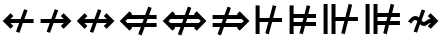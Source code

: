 SplineFontDB: 3.2
FontName: FdSymbolD-Bold
FullName: FdSymbolD-Bold
FamilyName: FdSymbolD
Weight: Bold
Copyright: Copyright (c) 2011-2025, Michael Ummels. This Font Software is licensed under the SIL Open Font License, Version 1.1.
Version: 1.010
ItalicAngle: 0
UnderlinePosition: -100
UnderlineWidth: 50
Ascent: 800
Descent: 200
InvalidEm: 0
LayerCount: 2
Layer: 0 0 "Back" 1
Layer: 1 0 "Fore" 0
OS2Version: 0
OS2_WeightWidthSlopeOnly: 0
OS2_UseTypoMetrics: 0
CreationTime: 1739799036
ModificationTime: 1739799036
OS2TypoAscent: 0
OS2TypoAOffset: 1
OS2TypoDescent: 0
OS2TypoDOffset: 1
OS2TypoLinegap: 0
OS2WinAscent: 0
OS2WinAOffset: 1
OS2WinDescent: 0
OS2WinDOffset: 1
HheadAscent: 0
HheadAOffset: 1
HheadDescent: 0
HheadDOffset: 1
OS2Vendor: 'PfEd'
DEI: 91125
Encoding: Custom
UnicodeInterp: none
NameList: AGL For New Fonts
DisplaySize: -48
AntiAlias: 1
FitToEm: 0
BeginPrivate: 2
BlueValues 31 [-10 0 546 556 707 717 754 764]
OtherBlues 11 [-230 -220]
EndPrivate
BeginChars: 256 232

StartChar: uni219B
Encoding: 0 8603 0
Width: 930
Flags: HW
HStem: 250 100<90 319 451 669>
LayerCount: 2
Fore
SplineSet
445 596 m 1
 530 566 l 1
 451 350 l 1
 669 350 l 1
 595 424 l 1
 666 495 l 1
 861 300 l 1
 666 105 l 1
 595 176 l 1
 669 250 l 1
 415 250 l 1
 325 4 l 1
 241 34 l 1
 319 250 l 1
 90 250 l 1
 90 350 l 1
 356 350 l 1
 445 596 l 1
EndSplineSet
EndChar

StartChar: uni21910338
Encoding: 1 -1 1
Width: 758
Flags: HW
VStem: 329 100<-75 154 287 504>
LayerCount: 2
Fore
SplineSet
113 76 m 1
 82 160 l 1
 329 250 l 1
 329 504 l 1
 255 430 l 1
 184 501 l 1
 379 696 l 1
 573 501 l 1
 503 430 l 1
 429 504 l 1
 429 287 l 1
 644 365 l 1
 675 280 l 1
 429 191 l 1
 429 -75 l 1
 329 -75 l 1
 329 154 l 1
 113 76 l 1
EndSplineSet
EndChar

StartChar: uni219A
Encoding: 2 8602 2
Width: 930
Flags: HW
HStem: 250 100<261 479 611 840>
LayerCount: 2
Fore
SplineSet
485 4 m 1
 400 34 l 1
 479 250 l 1
 261 250 l 1
 335 176 l 1
 264 105 l 1
 69 300 l 1
 264 495 l 1
 335 424 l 1
 261 350 l 1
 515 350 l 1
 605 596 l 1
 689 566 l 1
 611 350 l 1
 840 350 l 1
 840 250 l 1
 574 250 l 1
 485 4 l 1
EndSplineSet
EndChar

StartChar: uni21930338
Encoding: 3 -1 3
Width: 758
Flags: HW
VStem: 329 100<96 314 446 675>
LayerCount: 2
Fore
SplineSet
644 524 m 1
 675 440 l 1
 429 350 l 1
 429 96 l 1
 503 170 l 1
 573 99 l 1
 379 -96 l 1
 184 99 l 1
 255 170 l 1
 329 96 l 1
 329 314 l 1
 113 235 l 1
 82 320 l 1
 329 410 l 1
 329 675 l 1
 429 675 l 1
 429 446 l 1
 644 524 l 1
EndSplineSet
EndChar

StartChar: uni21970338
Encoding: 4 -1 4
Width: 1119
Flags: HW
HStem: -1 21G<310 350> 480 100<564 669>
VStem: 739 100<305 408>
LayerCount: 2
Fore
SplineSet
336 496 m 1
 417 534 l 1
 514 325 l 1
 669 480 l 1
 564 480 l 1
 564 580 l 1
 839 580 l 1
 839 305 l 1
 739 305 l 1
 739 408 l 1
 560 229 l 1
 670 -8 l 1
 589 -46 l 1
 492 161 l 1
 330 -1 l 1
 259 70 l 1
 447 258 l 1
 336 496 l 1
EndSplineSet
EndChar

StartChar: uni21960338
Encoding: 5 -1 5
Width: 1119
Flags: HW
HStem: -1 21G<769 809> 480 100<450 555>
VStem: 280 100<305 408>
LayerCount: 2
Fore
SplineSet
530 -46 m 1
 448 -8 l 1
 559 229 l 1
 380 408 l 1
 380 305 l 1
 280 305 l 1
 280 580 l 1
 555 580 l 1
 555 480 l 1
 450 480 l 1
 604 326 l 1
 701 534 l 1
 783 496 l 1
 672 258 l 1
 860 70 l 1
 789 -1 l 1
 627 161 l 1
 530 -46 l 1
EndSplineSet
EndChar

StartChar: uni21990338
Encoding: 6 -1 6
Width: 1119
Flags: HW
HStem: 20 100<450 555>
VStem: 280 100<192 295>
LayerCount: 2
Fore
SplineSet
783 104 m 1
 701 66 l 1
 604 274 l 1
 450 120 l 1
 555 120 l 1
 555 20 l 1
 280 20 l 1
 280 295 l 1
 380 295 l 1
 380 192 l 1
 559 371 l 1
 448 608 l 1
 530 646 l 1
 627 439 l 1
 789 601 l 1
 860 530 l 1
 672 342 l 1
 783 104 l 1
EndSplineSet
EndChar

StartChar: uni21980338
Encoding: 7 -1 7
Width: 1119
Flags: HW
HStem: 20 100<564 669>
VStem: 739 100<192 295>
LayerCount: 2
Fore
SplineSet
589 646 m 1
 670 608 l 1
 560 371 l 1
 739 192 l 1
 739 295 l 1
 839 295 l 1
 839 20 l 1
 564 20 l 1
 564 120 l 1
 669 120 l 1
 514 275 l 1
 417 66 l 1
 336 104 l 1
 447 342 l 1
 259 530 l 1
 330 601 l 1
 492 439 l 1
 589 646 l 1
EndSplineSet
EndChar

StartChar: uni21CF
Encoding: 8 8655 8
Width: 1080
Flags: HW
HStem: 150 100<90 278 411 721> 350 100<90 351 484 721>
LayerCount: 2
Fore
SplineSet
820 349 m 1
 447 350 l 1
 411 250 l 1
 820 251 l 1
 869 300 l 1
 820 349 l 1
464 660 m 1
 549 629 l 1
 484 449 l 1
 721 449 l 1
 698 472 l 1
 768 542 l 1
 1011 300 l 1
 768 58 l 1
 698 128 l 1
 721 151 l 1
 375 150 l 1
 298 -60 l 1
 213 -29 l 1
 278 150 l 1
 90 150 l 1
 90 250 l 1
 315 250 l 1
 351 350 l 1
 90 350 l 1
 90 450 l 1
 387 450 l 1
 464 660 l 1
EndSplineSet
EndChar

StartChar: uni21D10338
Encoding: 9 -1 9
Width: 885
Flags: HW
VStem: 293 100<-150 38 171 480> 492 100<-150 111 244 480>
LayerCount: 2
Fore
SplineSet
393 580 m 1
 393 171 l 1
 492 207 l 1
 492 579 l 1
 442 629 l 1
 393 580 l 1
113 -27 m 1
 82 58 l 1
 293 135 l 1
 293 480 l 1
 271 458 l 1
 200 528 l 1
 442 771 l 1
 685 528 l 1
 614 458 l 1
 592 480 l 1
 592 244 l 1
 772 309 l 1
 803 224 l 1
 592 147 l 1
 592 -150 l 1
 492 -150 l 1
 492 111 l 1
 393 75 l 1
 393 -150 l 1
 293 -150 l 1
 293 38 l 1
 113 -27 l 1
EndSplineSet
EndChar

StartChar: uni21CD
Encoding: 10 8653 10
Width: 1080
Flags: HW
HStem: 150 100<359 596 729 990> 350 100<359 669 802 990>
LayerCount: 2
Fore
SplineSet
260 251 m 1
 633 250 l 1
 669 350 l 1
 260 349 l 1
 211 300 l 1
 260 251 l 1
616 -60 m 1
 531 -29 l 1
 596 151 l 1
 359 151 l 1
 382 128 l 1
 312 58 l 1
 69 300 l 1
 312 542 l 1
 382 472 l 1
 359 449 l 1
 705 450 l 1
 782 660 l 1
 867 629 l 1
 802 450 l 1
 990 450 l 1
 990 350 l 1
 765 350 l 1
 729 250 l 1
 990 250 l 1
 990 150 l 1
 693 150 l 1
 616 -60 l 1
EndSplineSet
EndChar

StartChar: uni21D30338
Encoding: 11 -1 11
Width: 885
Flags: HW
VStem: 293 100<120 356 489 750> 492 100<120 429 562 750>
LayerCount: 2
Fore
SplineSet
492 21 m 1
 492 429 l 1
 393 393 l 1
 393 20 l 1
 442 -29 l 1
 492 21 l 1
772 627 m 1
 803 542 l 1
 592 465 l 1
 592 120 l 1
 614 142 l 1
 685 72 l 1
 442 -171 l 1
 200 72 l 1
 271 142 l 1
 293 120 l 1
 293 356 l 1
 113 291 l 1
 82 376 l 1
 293 453 l 1
 293 750 l 1
 393 750 l 1
 393 489 l 1
 492 525 l 1
 492 750 l 1
 592 750 l 1
 592 562 l 1
 772 627 l 1
EndSplineSet
EndChar

StartChar: uni21D70338
Encoding: 12 -1 12
Width: 1315
Flags: HW
HStem: 533 100<648 679 821 890>
VStem: 890 100<290 321 462 533>
LayerCount: 2
Fore
SplineSet
821 533 m 1
 557 269 l 1
 601 174 l 1
 890 462 l 1
 890 533 l 1
 821 533 l 1
349 501 m 1
 431 539 l 1
 512 366 l 1
 679 533 l 1
 648 533 l 1
 648 633 l 1
 990 633 l 1
 990 290 l 1
 890 290 l 1
 890 321 l 1
 646 77 l 1
 741 -126 l 1
 659 -164 l 1
 578 9 l 1
 445 -124 l 1
 374 -53 l 1
 533 106 l 1
 489 201 l 1
 304 17 l 1
 234 88 l 1
 444 298 l 1
 349 501 l 1
EndSplineSet
EndChar

StartChar: uni21D60338
Encoding: 13 -1 13
Width: 1315
Flags: HW
HStem: 533 100<425 494 636 667>
VStem: 325 100<290 321 462 533>
LayerCount: 2
Fore
SplineSet
425 462 m 1
 714 174 l 1
 758 269 l 1
 494 533 l 1
 425 533 l 1
 425 462 l 1
656 -164 m 1
 574 -126 l 1
 669 77 l 1
 425 321 l 1
 425 290 l 1
 325 290 l 1
 325 633 l 1
 667 633 l 1
 667 533 l 1
 636 533 l 1
 803 366 l 1
 884 539 l 1
 966 501 l 1
 871 298 l 1
 1081 88 l 1
 1011 17 l 1
 826 201 l 1
 782 106 l 1
 941 -53 l 1
 870 -124 l 1
 737 9 l 1
 656 -164 l 1
EndSplineSet
EndChar

StartChar: uni21D90338
Encoding: 14 -1 14
Width: 1315
Flags: HW
HStem: -33 100<425 494 636 667> 744 20G<612.842 665.364>
VStem: 325 100<67 138 279 310>
LayerCount: 2
Fore
SplineSet
494 67 m 1
 758 331 l 1
 714 426 l 1
 425 138 l 1
 425 67 l 1
 494 67 l 1
966 99 m 1
 884 61 l 1
 803 234 l 1
 636 67 l 1
 667 67 l 1
 667 -33 l 1
 325 -33 l 1
 325 310 l 1
 425 310 l 1
 425 279 l 1
 669 523 l 1
 574 726 l 1
 656 764 l 1
 737 591 l 1
 870 724 l 1
 941 653 l 1
 782 494 l 1
 826 399 l 1
 1011 583 l 1
 1081 512 l 1
 871 302 l 1
 966 99 l 1
EndSplineSet
EndChar

StartChar: uni21D80338
Encoding: 15 -1 15
Width: 1315
Flags: HW
HStem: -33 100<648 679 821 890> 744 20G<649.636 702.158>
VStem: 890 100<67 138 279 310>
LayerCount: 2
Fore
SplineSet
890 138 m 1
 601 426 l 1
 557 331 l 1
 821 67 l 1
 890 67 l 1
 890 138 l 1
659 764 m 1
 741 726 l 1
 646 523 l 1
 890 279 l 1
 890 310 l 1
 990 310 l 1
 990 -33 l 1
 648 -33 l 1
 648 67 l 1
 679 67 l 1
 512 234 l 1
 431 61 l 1
 349 99 l 1
 444 302 l 1
 234 512 l 1
 304 583 l 1
 489 399 l 1
 533 494 l 1
 374 653 l 1
 445 724 l 1
 578 591 l 1
 659 764 l 1
EndSplineSet
EndChar

StartChar: uni21AE
Encoding: 16 8622 16
Width: 1080
Flags: HW
HStem: 250 100<261 474 606 819>
LayerCount: 2
Fore
SplineSet
600 596 m 1
 685 566 l 1
 606 350 l 1
 819 350 l 1
 745 424 l 1
 816 495 l 1
 1011 300 l 1
 816 105 l 1
 745 176 l 1
 819 250 l 1
 570 250 l 1
 480 4 l 1
 395 34 l 1
 474 250 l 1
 261 250 l 1
 335 176 l 1
 264 105 l 1
 69 300 l 1
 264 495 l 1
 335 424 l 1
 261 350 l 1
 510 350 l 1
 600 596 l 1
EndSplineSet
EndChar

StartChar: uni21950338
Encoding: 17 -1 17
Width: 758
Flags: HW
VStem: 329 100<21 234 367 579>
LayerCount: 2
Fore
SplineSet
113 155 m 1
 82 240 l 1
 329 330 l 1
 329 579 l 1
 255 505 l 1
 184 576 l 1
 379 771 l 1
 573 576 l 1
 503 505 l 1
 429 579 l 1
 429 367 l 1
 644 445 l 1
 675 360 l 1
 429 270 l 1
 429 21 l 1
 503 95 l 1
 573 24 l 1
 379 -171 l 1
 184 24 l 1
 255 95 l 1
 329 21 l 1
 329 234 l 1
 113 155 l 1
EndSplineSet
EndChar

StartChar: uni29210338
Encoding: 18 -1 18
Width: 1225
Flags: HW
HStem: -33 100<450 555> 533 100<670 775>
VStem: 280 100<139 242> 845 100<358 461>
LayerCount: 2
Fore
SplineSet
445 552 m 1
 527 590 l 1
 624 382 l 1
 775 533 l 1
 670 533 l 1
 670 633 l 1
 945 633 l 1
 945 358 l 1
 845 358 l 1
 845 461 l 1
 669 286 l 1
 780 48 l 1
 698 10 l 1
 601 218 l 1
 450 67 l 1
 555 67 l 1
 555 -33 l 1
 280 -33 l 1
 280 242 l 1
 380 242 l 1
 380 139 l 1
 556 314 l 1
 445 552 l 1
EndSplineSet
EndChar

StartChar: uni29220338
Encoding: 19 -1 19
Width: 1225
Flags: HW
HStem: -33 100<670 775> 533 100<450 555>
VStem: 280 100<358 461> 845 100<139 242>
LayerCount: 2
Fore
SplineSet
527 10 m 1
 445 48 l 1
 556 286 l 1
 380 461 l 1
 380 358 l 1
 280 358 l 1
 280 633 l 1
 555 633 l 1
 555 533 l 1
 450 533 l 1
 601 382 l 1
 698 590 l 1
 780 552 l 1
 669 314 l 1
 845 139 l 1
 845 242 l 1
 945 242 l 1
 945 -33 l 1
 670 -33 l 1
 670 67 l 1
 775 67 l 1
 624 218 l 1
 527 10 l 1
EndSplineSet
EndChar

StartChar: uni21CE
Encoding: 20 8654 20
Width: 1230
Flags: HW
HStem: 151 100<359 513 645 871> 349 100<359 585 717 871>
LayerCount: 2
Fore
SplineSet
260 349 m 1
 211 300 l 1
 260 251 l 1
 549 251 l 1
 585 349 l 1
 260 349 l 1
970 349 m 1
 681 349 l 1
 645 251 l 1
 970 251 l 1
 1019 300 l 1
 970 349 l 1
698 660 m 1
 783 629 l 1
 717 449 l 1
 871 449 l 1
 848 472 l 1
 918 542 l 1
 1161 300 l 1
 918 58 l 1
 848 128 l 1
 871 151 l 1
 609 151 l 1
 532 -60 l 1
 447 -29 l 1
 513 151 l 1
 359 151 l 1
 382 128 l 1
 312 58 l 1
 69 300 l 1
 312 542 l 1
 382 472 l 1
 359 449 l 1
 621 449 l 1
 698 660 l 1
EndSplineSet
EndChar

StartChar: uni21D50338
Encoding: 21 -1 21
Width: 885
Flags: HW
VStem: 293 100<45 197 330 555> 492 100<45 270 403 555>
LayerCount: 2
Fore
SplineSet
393 -55 m 1
 442 -104 l 1
 492 -54 l 1
 492 270 l 1
 393 234 l 1
 393 -55 l 1
393 655 m 1
 393 330 l 1
 492 366 l 1
 492 654 l 1
 442 704 l 1
 393 655 l 1
113 132 m 1
 82 217 l 1
 293 294 l 1
 293 555 l 1
 271 533 l 1
 200 603 l 1
 442 846 l 1
 685 603 l 1
 614 533 l 1
 592 555 l 1
 592 403 l 1
 772 468 l 1
 803 383 l 1
 592 306 l 1
 592 45 l 1
 614 67 l 1
 685 -3 l 1
 442 -246 l 1
 200 -3 l 1
 271 67 l 1
 293 45 l 1
 293 197 l 1
 113 132 l 1
EndSplineSet
EndChar

StartChar: sym030_uni0338
Encoding: 22 -1 22
Width: 1421
Flags: HW
HStem: -86 100<425 495 636 667> 586 100<754 785 926 996>
VStem: 325 100<14 84 226 257> 996 100<343 374 516 586>
LayerCount: 2
Fore
SplineSet
425 84 m 1
 425 14 l 1
 495 14 l 1
 699 219 l 1
 655 314 l 1
 425 84 l 1
926 586 m 1
 722 381 l 1
 766 286 l 1
 996 516 l 1
 996 586 l 1
 926 586 l 1
515 614 m 1
 596 652 l 1
 677 478 l 1
 785 586 l 1
 754 586 l 1
 754 686 l 1
 1096 686 l 1
 1096 343 l 1
 996 343 l 1
 996 374 l 1
 811 189 l 1
 906 -14 l 1
 825 -52 l 1
 744 122 l 1
 636 14 l 1
 667 14 l 1
 667 -86 l 1
 325 -86 l 1
 325 257 l 1
 425 257 l 1
 425 226 l 1
 610 411 l 1
 515 614 l 1
EndSplineSet
EndChar

StartChar: sym031_uni0338
Encoding: 23 -1 23
Width: 1421
Flags: HW
HStem: -86 100<754 785 926 996> 586 100<425 495 636 667>
VStem: 325 100<343 374 516 586> 996 100<14 84 226 257>
LayerCount: 2
Fore
SplineSet
926 14 m 1
 996 14 l 1
 996 84 l 1
 766 314 l 1
 722 219 l 1
 926 14 l 1
425 516 m 1
 655 286 l 1
 699 381 l 1
 495 586 l 1
 425 586 l 1
 425 516 l 1
596 -52 m 1
 515 -14 l 1
 610 189 l 1
 425 374 l 1
 425 343 l 1
 325 343 l 1
 325 686 l 1
 667 686 l 1
 667 586 l 1
 636 586 l 1
 744 478 l 1
 825 652 l 1
 906 614 l 1
 811 411 l 1
 996 226 l 1
 996 257 l 1
 1096 257 l 1
 1096 -86 l 1
 754 -86 l 1
 754 14 l 1
 785 14 l 1
 677 122 l 1
 596 -52 l 1
EndSplineSet
EndChar

StartChar: uni21A00338
Encoding: 24 -1 24
Width: 1118
Flags: HW
HStem: 250 100<90 296 428 622 764 857>
LayerCount: 2
Fore
SplineSet
422 596 m 1
 507 566 l 1
 428 350 l 1
 622 350 l 1
 549 424 l 1
 619 495 l 1
 764 350 l 1
 857 350 l 1
 783 424 l 1
 854 495 l 1
 1048 300 l 1
 854 105 l 1
 783 176 l 1
 857 250 l 1
 764 250 l 1
 619 105 l 1
 549 176 l 1
 622 250 l 1
 392 250 l 1
 302 4 l 1
 217 34 l 1
 296 250 l 1
 90 250 l 1
 90 350 l 1
 332 350 l 1
 422 596 l 1
EndSplineSet
EndChar

StartChar: uni219F0338
Encoding: 25 -1 25
Width: 758
Flags: HW
VStem: 329 100<-169 37 170 364 505 598>
LayerCount: 2
Fore
SplineSet
113 -41 m 1
 82 43 l 1
 329 133 l 1
 329 364 l 1
 255 290 l 1
 184 361 l 1
 329 505 l 1
 329 598 l 1
 255 524 l 1
 184 595 l 1
 379 789 l 1
 573 595 l 1
 503 524 l 1
 429 598 l 1
 429 505 l 1
 573 361 l 1
 503 290 l 1
 429 364 l 1
 429 170 l 1
 644 248 l 1
 675 163 l 1
 429 74 l 1
 429 -169 l 1
 329 -169 l 1
 329 37 l 1
 113 -41 l 1
EndSplineSet
EndChar

StartChar: uni219E0338
Encoding: 26 -1 26
Width: 1118
Flags: HW
HStem: 250 100<261 354 495 690 822 1028>
LayerCount: 2
Fore
SplineSet
696 4 m 1
 611 34 l 1
 690 250 l 1
 495 250 l 1
 569 176 l 1
 498 105 l 1
 354 250 l 1
 261 250 l 1
 335 176 l 1
 264 105 l 1
 69 300 l 1
 264 495 l 1
 335 424 l 1
 261 350 l 1
 354 350 l 1
 498 495 l 1
 569 424 l 1
 495 350 l 1
 726 350 l 1
 816 596 l 1
 900 566 l 1
 822 350 l 1
 1028 350 l 1
 1028 250 l 1
 785 250 l 1
 696 4 l 1
EndSplineSet
EndChar

StartChar: uni21A10338
Encoding: 27 -1 27
Width: 758
Flags: HW
VStem: 329 100<2 95 236 431 563 769>
LayerCount: 2
Fore
SplineSet
644 641 m 1
 675 557 l 1
 429 467 l 1
 429 236 l 1
 503 310 l 1
 573 239 l 1
 429 95 l 1
 429 2 l 1
 503 76 l 1
 573 5 l 1
 379 -189 l 1
 184 5 l 1
 255 76 l 1
 329 2 l 1
 329 95 l 1
 184 239 l 1
 255 310 l 1
 329 236 l 1
 329 431 l 1
 113 352 l 1
 82 437 l 1
 329 527 l 1
 329 769 l 1
 429 769 l 1
 429 563 l 1
 644 641 l 1
EndSplineSet
EndChar

StartChar: sym033_uni0338
Encoding: 28 -1 28
Width: 1251
Flags: HW
HStem: 380 100<531 635> 546 100<697 801>
VStem: 706 100<205 310> 872 100<371 476>
LayerCount: 2
Fore
SplineSet
319 413 m 1
 401 451 l 1
 498 243 l 1
 635 380 l 1
 531 380 l 1
 531 480 l 1
 735 480 l 1
 801 546 l 1
 697 546 l 1
 697 646 l 1
 972 646 l 1
 972 371 l 1
 872 371 l 1
 872 476 l 1
 806 410 l 1
 806 205 l 1
 706 205 l 1
 706 310 l 1
 543 146 l 1
 654 -91 l 1
 572 -129 l 1
 475 78 l 1
 330 -67 l 1
 259 4 l 1
 430 175 l 1
 319 413 l 1
EndSplineSet
EndChar

StartChar: sym032_uni0338
Encoding: 29 -1 29
Width: 1251
Flags: HW
HStem: 380 100<616 720> 546 100<450 555>
VStem: 280 100<371 475> 445 100<205 310>
LayerCount: 2
Fore
SplineSet
679 -129 m 1
 598 -91 l 1
 708 147 l 1
 545 310 l 1
 545 205 l 1
 445 205 l 1
 445 410 l 1
 380 475 l 1
 380 371 l 1
 280 371 l 1
 280 646 l 1
 555 646 l 1
 555 546 l 1
 450 546 l 1
 516 480 l 1
 720 480 l 1
 720 380 l 1
 616 380 l 1
 753 243 l 1
 850 451 l 1
 932 413 l 1
 821 175 l 1
 992 4 l 1
 922 -67 l 1
 776 79 l 1
 679 -129 l 1
EndSplineSet
EndChar

StartChar: sym035_uni0338
Encoding: 30 -1 30
Width: 1251
Flags: HW
HStem: -46 100<450 555> 120 100<616 720>
VStem: 280 100<125 229> 445 100<290 395>
LayerCount: 2
Fore
SplineSet
932 187 m 1
 850 149 l 1
 753 357 l 1
 616 220 l 1
 720 220 l 1
 720 120 l 1
 516 120 l 1
 450 54 l 1
 555 54 l 1
 555 -46 l 1
 280 -46 l 1
 280 229 l 1
 380 229 l 1
 380 125 l 1
 445 190 l 1
 445 395 l 1
 545 395 l 1
 545 290 l 1
 708 453 l 1
 598 691 l 1
 679 729 l 1
 776 521 l 1
 922 667 l 1
 992 596 l 1
 821 425 l 1
 932 187 l 1
EndSplineSet
EndChar

StartChar: sym034_uni0338
Encoding: 31 -1 31
Width: 1251
Flags: HW
HStem: -46 100<697 801> 120 100<531 635>
VStem: 706 100<290 395> 872 100<124 229>
LayerCount: 2
Fore
SplineSet
572 729 m 1
 654 691 l 1
 543 454 l 1
 706 290 l 1
 706 395 l 1
 806 395 l 1
 806 190 l 1
 872 124 l 1
 872 229 l 1
 972 229 l 1
 972 -46 l 1
 697 -46 l 1
 697 54 l 1
 801 54 l 1
 735 120 l 1
 531 120 l 1
 531 220 l 1
 635 220 l 1
 498 357 l 1
 401 149 l 1
 319 187 l 1
 430 425 l 1
 259 596 l 1
 330 667 l 1
 475 522 l 1
 572 729 l 1
EndSplineSet
EndChar

StartChar: uni21A30338
Encoding: 32 -1 32
Width: 930
Flags: HW
HStem: 250 100<320 399 531 669>
LayerCount: 2
Fore
SplineSet
525 596 m 1
 610 566 l 1
 531 350 l 1
 669 350 l 1
 595 424 l 1
 666 495 l 1
 861 300 l 1
 666 105 l 1
 595 176 l 1
 669 250 l 1
 495 250 l 1
 405 4 l 1
 320 34 l 1
 399 250 l 1
 320 250 l 1
 175 105 l 1
 105 176 l 1
 228 300 l 1
 105 424 l 1
 175 495 l 1
 320 350 l 1
 435 350 l 1
 525 596 l 1
EndSplineSet
EndChar

StartChar: sym036_uni0338
Encoding: 33 -1 33
Width: 758
Flags: HW
VStem: 329 100<155 234 367 504>
LayerCount: 2
Fore
SplineSet
113 155 m 1
 82 240 l 1
 329 330 l 1
 329 504 l 1
 255 430 l 1
 184 501 l 1
 379 696 l 1
 573 501 l 1
 503 430 l 1
 429 504 l 1
 429 367 l 1
 644 445 l 1
 675 360 l 1
 429 270 l 1
 429 155 l 1
 573 10 l 1
 503 -60 l 1
 379 63 l 1
 255 -60 l 1
 184 10 l 1
 329 155 l 1
 329 234 l 1
 113 155 l 1
EndSplineSet
EndChar

StartChar: uni21A20338
Encoding: 34 -1 34
Width: 930
Flags: HW
HStem: 250 100<261 399 531 610>
LayerCount: 2
Fore
SplineSet
405 4 m 1
 320 34 l 1
 399 250 l 1
 261 250 l 1
 335 176 l 1
 264 105 l 1
 69 300 l 1
 264 495 l 1
 335 424 l 1
 261 350 l 1
 435 350 l 1
 525 596 l 1
 610 566 l 1
 531 350 l 1
 610 350 l 1
 755 495 l 1
 825 424 l 1
 702 300 l 1
 825 176 l 1
 755 105 l 1
 610 250 l 1
 495 250 l 1
 405 4 l 1
EndSplineSet
EndChar

StartChar: sym037_uni0338
Encoding: 35 -1 35
Width: 758
Flags: HW
VStem: 329 100<96 234 367 445>
LayerCount: 2
Fore
SplineSet
644 445 m 1
 675 360 l 1
 429 270 l 1
 429 96 l 1
 503 170 l 1
 573 99 l 1
 379 -96 l 1
 184 99 l 1
 255 170 l 1
 329 96 l 1
 329 234 l 1
 113 155 l 1
 82 240 l 1
 329 330 l 1
 329 445 l 1
 184 590 l 1
 255 660 l 1
 379 537 l 1
 503 660 l 1
 573 590 l 1
 429 445 l 1
 429 367 l 1
 644 445 l 1
EndSplineSet
EndChar

StartChar: sym039_uni0338
Encoding: 36 -1 36
Width: 1119
Flags: HW
HStem: 133 100<217 392> 480 100<564 669>
VStem: 392 100<-42 133> 739 100<305 408>
LayerCount: 2
Fore
SplineSet
392 552 m 1
 474 590 l 1
 571 382 l 1
 669 480 l 1
 564 480 l 1
 564 580 l 1
 839 580 l 1
 839 305 l 1
 739 305 l 1
 739 408 l 1
 616 286 l 1
 727 48 l 1
 645 10 l 1
 548 218 l 1
 492 162 l 1
 492 -42 l 1
 392 -42 l 1
 392 133 l 1
 217 133 l 1
 217 233 l 1
 422 233 l 1
 503 314 l 1
 392 552 l 1
EndSplineSet
EndChar

StartChar: sym038_uni0338
Encoding: 37 -1 37
Width: 1119
Flags: HW
HStem: 133 100<727 902> 480 100<450 555>
VStem: 280 100<305 408> 627 100<-42 133>
LayerCount: 2
Fore
SplineSet
474 10 m 1
 392 48 l 1
 503 285 l 1
 380 408 l 1
 380 305 l 1
 280 305 l 1
 280 580 l 1
 555 580 l 1
 555 480 l 1
 450 480 l 1
 548 382 l 1
 645 590 l 1
 727 552 l 1
 616 314 l 1
 697 233 l 1
 902 233 l 1
 902 133 l 1
 727 133 l 1
 727 -42 l 1
 627 -42 l 1
 627 161 l 1
 571 217 l 1
 474 10 l 1
EndSplineSet
EndChar

StartChar: sym03B_uni0338
Encoding: 38 -1 38
Width: 1119
Flags: HW
HStem: 20 100<450 555> 367 100<727 902>
VStem: 280 100<192 295> 627 100<467 642>
LayerCount: 2
Fore
SplineSet
727 48 m 1
 645 10 l 1
 548 218 l 1
 450 120 l 1
 555 120 l 1
 555 20 l 1
 280 20 l 1
 280 295 l 1
 380 295 l 1
 380 192 l 1
 503 315 l 1
 392 552 l 1
 474 590 l 1
 571 383 l 1
 627 439 l 1
 627 642 l 1
 727 642 l 1
 727 467 l 1
 902 467 l 1
 902 367 l 1
 697 367 l 1
 616 286 l 1
 727 48 l 1
EndSplineSet
EndChar

StartChar: sym03A_uni0338
Encoding: 39 -1 39
Width: 1119
Flags: HW
HStem: 20 100<564 669> 367 100<217 392>
VStem: 392 100<467 642> 739 100<192 295>
LayerCount: 2
Fore
SplineSet
645 590 m 1
 727 552 l 1
 616 314 l 1
 739 192 l 1
 739 295 l 1
 839 295 l 1
 839 20 l 1
 564 20 l 1
 564 120 l 1
 669 120 l 1
 571 218 l 1
 474 10 l 1
 392 48 l 1
 503 286 l 1
 422 367 l 1
 217 367 l 1
 217 467 l 1
 392 467 l 1
 392 642 l 1
 492 642 l 1
 492 438 l 1
 548 382 l 1
 645 590 l 1
EndSplineSet
EndChar

StartChar: uni21A60338
Encoding: 40 -1 40
Width: 930
Flags: HW
HStem: 250 100<190 319 451 669>
VStem: 90 100<91 250 350 509>
LayerCount: 2
Fore
SplineSet
445 596 m 1
 530 566 l 1
 451 350 l 1
 669 350 l 1
 595 424 l 1
 666 495 l 1
 861 300 l 1
 666 105 l 1
 595 176 l 1
 669 250 l 1
 415 250 l 1
 325 4 l 1
 241 34 l 1
 319 250 l 1
 190 250 l 1
 190 91 l 1
 90 91 l 1
 90 509 l 1
 190 509 l 1
 190 350 l 1
 356 350 l 1
 445 596 l 1
EndSplineSet
EndChar

StartChar: uni21A50338
Encoding: 41 -1 41
Width: 758
Flags: HW
HStem: -75 100<170 329 429 588>
VStem: 329 100<25 154 287 504>
LayerCount: 2
Fore
SplineSet
113 76 m 1
 82 160 l 1
 329 250 l 1
 329 504 l 1
 255 430 l 1
 184 501 l 1
 379 696 l 1
 573 501 l 1
 503 430 l 1
 429 504 l 1
 429 287 l 1
 644 365 l 1
 675 280 l 1
 429 191 l 1
 429 25 l 1
 588 25 l 1
 588 -75 l 1
 170 -75 l 1
 170 25 l 1
 329 25 l 1
 329 154 l 1
 113 76 l 1
EndSplineSet
EndChar

StartChar: uni21A40338
Encoding: 42 -1 42
Width: 930
Flags: HW
HStem: 250 100<261 479 611 740>
VStem: 740 100<91 250 350 509>
LayerCount: 2
Fore
SplineSet
485 4 m 1
 400 34 l 1
 479 250 l 1
 261 250 l 1
 335 176 l 1
 264 105 l 1
 69 300 l 1
 264 495 l 1
 335 424 l 1
 261 350 l 1
 515 350 l 1
 605 596 l 1
 689 566 l 1
 611 350 l 1
 740 350 l 1
 740 509 l 1
 840 509 l 1
 840 91 l 1
 740 91 l 1
 740 250 l 1
 574 250 l 1
 485 4 l 1
EndSplineSet
EndChar

StartChar: uni21A70338
Encoding: 43 -1 43
Width: 758
Flags: HW
HStem: 575 100<170 329 429 588>
VStem: 329 100<96 314 446 575>
LayerCount: 2
Fore
SplineSet
644 524 m 1
 675 440 l 1
 429 350 l 1
 429 96 l 1
 503 170 l 1
 573 99 l 1
 379 -96 l 1
 184 99 l 1
 255 170 l 1
 329 96 l 1
 329 314 l 1
 113 235 l 1
 82 320 l 1
 329 410 l 1
 329 575 l 1
 170 575 l 1
 170 675 l 1
 588 675 l 1
 588 575 l 1
 429 575 l 1
 429 446 l 1
 644 524 l 1
EndSplineSet
EndChar

StartChar: uni29070338
Encoding: 44 -1 44
Width: 1080
Flags: HW
HStem: 150 100<190 358 490 721> 349 100<190 431 563 721> 537 20G<90 190>
VStem: 90 100<43 150 250 350 450 557>
LayerCount: 2
Fore
SplineSet
820 349 m 1
 526 349 l 1
 490 251 l 1
 820 251 l 1
 869 300 l 1
 820 349 l 1
190 350 m 1
 190 250 l 1
 395 250 l 1
 431 350 l 1
 190 350 l 1
544 660 m 1
 628 629 l 1
 563 449 l 1
 721 449 l 1
 698 472 l 1
 768 542 l 1
 1011 300 l 1
 768 58 l 1
 698 128 l 1
 721 151 l 1
 454 150 l 1
 377 -60 l 1
 293 -29 l 1
 358 150 l 1
 190 150 l 1
 190 43 l 1
 90 43 l 1
 90 557 l 1
 190 557 l 1
 190 450 l 1
 467 449 l 1
 544 660 l 1
EndSplineSet
EndChar

StartChar: sym03C_uni0338
Encoding: 45 -1 45
Width: 885
Flags: HW
HStem: -150 100<186 293 393 492 592 699>
VStem: 293 100<-50 118 250 480> 492 100<-50 191 323 480>
LayerCount: 2
Fore
SplineSet
393 580 m 1
 393 250 l 1
 492 286 l 1
 492 579 l 1
 442 629 l 1
 393 580 l 1
393 -50 m 1
 492 -50 l 1
 492 191 l 1
 393 155 l 1
 393 -50 l 1
113 53 m 1
 82 137 l 1
 293 214 l 1
 293 480 l 1
 271 458 l 1
 200 528 l 1
 442 771 l 1
 685 528 l 1
 614 458 l 1
 592 480 l 1
 592 323 l 1
 772 388 l 1
 803 304 l 1
 592 227 l 1
 592 -50 l 1
 699 -50 l 1
 699 -150 l 1
 186 -150 l 1
 186 -50 l 1
 293 -50 l 1
 293 118 l 1
 113 53 l 1
EndSplineSet
EndChar

StartChar: uni29060338
Encoding: 46 -1 46
Width: 1080
Flags: HW
HStem: 151 100<359 517 649 890> 349 101<359 590 722 890> 537 20G<890 990>
VStem: 890 100<43 150 250 350 450 557>
LayerCount: 2
Fore
SplineSet
260 251 m 1
 554 251 l 1
 590 349 l 1
 260 349 l 1
 211 300 l 1
 260 251 l 1
890 250 m 1
 890 350 l 1
 685 350 l 1
 649 250 l 1
 890 250 l 1
536 -60 m 1
 452 -29 l 1
 517 151 l 1
 359 151 l 1
 382 128 l 1
 312 58 l 1
 69 300 l 1
 312 542 l 1
 382 472 l 1
 359 449 l 1
 626 450 l 1
 703 660 l 1
 787 629 l 1
 722 450 l 1
 890 450 l 1
 890 557 l 1
 990 557 l 1
 990 43 l 1
 890 43 l 1
 890 150 l 1
 613 151 l 1
 536 -60 l 1
EndSplineSet
EndChar

StartChar: sym03D_uni0338
Encoding: 47 -1 47
Width: 885
Flags: HW
HStem: 527 20G<716.615 779.381> 650 100<186 293 393 492 592 699>
VStem: 293 100<120 277 409 650> 492 100<120 350 482 650>
LayerCount: 2
Fore
SplineSet
492 21 m 1
 492 350 l 1
 393 314 l 1
 393 20 l 1
 442 -29 l 1
 492 21 l 1
492 650 m 1
 393 650 l 1
 393 409 l 1
 492 445 l 1
 492 650 l 1
772 547 m 1
 803 463 l 1
 592 386 l 1
 592 120 l 1
 614 142 l 1
 685 72 l 1
 442 -171 l 1
 200 72 l 1
 271 142 l 1
 293 120 l 1
 293 277 l 1
 113 212 l 1
 82 296 l 1
 293 373 l 1
 293 650 l 1
 186 650 l 1
 186 750 l 1
 699 750 l 1
 699 650 l 1
 592 650 l 1
 592 482 l 1
 772 547 l 1
EndSplineSet
EndChar

StartChar: uni21AA0338
Encoding: 48 -1 48
Width: 930
Flags: HW
HStem: 250 100<193.742 319 451 669> 409 100<193.742 270>
VStem: 90 100<352.424 406.913>
LayerCount: 2
Fore
SplineSet
445 596 m 1
 530 566 l 1
 451 350 l 1
 669 350 l 1
 595 424 l 1
 666 495 l 1
 861 300 l 1
 666 105 l 1
 595 176 l 1
 669 250 l 1
 415 250 l 1
 325 4 l 1
 241 34 l 1
 319 250 l 1
 220 250 l 2
 148 250 90 308 90 380 c 0
 90 451 148 509 220 509 c 2
 270 509 l 1
 270 409 l 1
 220 409 l 2
 203 409 190 396 190 380 c 0
 190 363 203 350 220 350 c 2
 356 350 l 1
 445 596 l 1
EndSplineSet
EndChar

StartChar: sym03E_uni0338
Encoding: 49 -1 49
Width: 758
Flags: HW
HStem: -75 100<272.087 326.576>
VStem: 170 100<28.7422 97> 329 100<28.7422 154 287 504>
LayerCount: 2
Fore
SplineSet
270 105 m 1
 270 55 l 2
 270 38 283 25 299 25 c 0
 316 25 329 38 329 55 c 2
 329 154 l 1
 193 105 l 1
 270 105 l 1
113 76 m 1
 82 160 l 1
 329 250 l 1
 329 504 l 1
 255 430 l 1
 184 501 l 1
 379 696 l 1
 573 501 l 1
 503 430 l 1
 429 504 l 1
 429 287 l 1
 644 365 l 1
 675 280 l 1
 429 191 l 1
 429 55 l 2
 429 -17 371 -75 299 -75 c 0
 228 -75 170 -17 170 55 c 2
 170 97 l 1
 113 76 l 1
EndSplineSet
EndChar

StartChar: uni21A90338.alt
Encoding: 50 -1 50
Width: 930
Flags: HW
HStem: 91 100<660 736.258> 250 100<261 479 611 736.258>
VStem: 740 100<193.087 247.576>
LayerCount: 2
Fore
SplineSet
485 4 m 1
 400 34 l 1
 479 250 l 1
 261 250 l 1
 335 176 l 1
 264 105 l 1
 69 300 l 1
 264 495 l 1
 335 424 l 1
 261 350 l 1
 515 350 l 1
 605 596 l 1
 689 566 l 1
 611 350 l 1
 710 350 l 2
 782 350 840 292 840 220 c 0
 840 149 782 91 710 91 c 2
 660 91 l 1
 660 191 l 1
 710 191 l 2
 727 191 740 204 740 220 c 0
 740 237 727 250 710 250 c 2
 574 250 l 1
 485 4 l 1
EndSplineSet
EndChar

StartChar: sym03F_uni0338.alt
Encoding: 51 -1 51
Width: 758
Flags: HW
HStem: 575 100<431.087 485.576>
VStem: 329 100<96 314 446 571.258> 488 100<504 571.258>
LayerCount: 2
Fore
SplineSet
488 495 m 1
 488 545 l 2
 488 562 475 575 458 575 c 0
 442 575 429 562 429 545 c 2
 429 446 l 1
 564 495 l 1
 488 495 l 1
644 524 m 1
 675 440 l 1
 429 350 l 1
 429 96 l 1
 503 170 l 1
 573 99 l 1
 379 -96 l 1
 184 99 l 1
 255 170 l 1
 329 96 l 1
 329 314 l 1
 113 235 l 1
 82 320 l 1
 329 410 l 1
 329 545 l 2
 329 617 387 675 458 675 c 0
 530 675 588 617 588 545 c 2
 588 504 l 1
 644 524 l 1
EndSplineSet
EndChar

StartChar: uni29240338.alt
Encoding: 52 -1 52
Width: 1119
Flags: HW
HStem: 54 99<302.461 363.353> 480 100<564 669>
VStem: 200 100<155.626 216.642> 739 100<305 408>
LayerCount: 2
Fore
SplineSet
300 183 m 0
 300 167 314 153 330 153 c 0
 338 153 345 156 351 162 c 2
 447 258 l 1
 336 496 l 1
 417 534 l 1
 514 325 l 1
 669 480 l 1
 564 480 l 1
 564 580 l 1
 839 580 l 1
 839 305 l 1
 739 305 l 1
 739 408 l 1
 559 229 l 1
 670 -8 l 1
 589 -46 l 1
 492 162 l 1
 421 91 l 2
 396 66 363 54 330 54 c 0
 258 54 200 112 200 183 c 0
 200 216 212 249 238 274 c 2
 273 310 l 1
 344 239 l 1
 309 204 l 2
 303 198 300 191 300 183 c 0
EndSplineSet
EndChar

StartChar: uni29230338
Encoding: 53 -1 53
Width: 1119
Flags: HW
HStem: -59 100<642.877 704.038> 480 100<450 555>
VStem: 280 100<305 408> 706 100<42.9622 104.03>
LayerCount: 2
Fore
SplineSet
677 41 m 0
 694 41 706 53 706 70 c 0
 706 78 704 85 698 91 c 2
 627 162 l 1
 565 29 l 1
 620 85 l 1
 656 49 l 2
 662 43 669 41 677 41 c 0
806 70 m 0
 806 -1 748 -59 677 -59 c 0
 644 -59 611 -47 585 -21 c 2
 555 9 l 1
 530 -46 l 1
 448 -8 l 1
 559 230 l 1
 380 408 l 1
 380 305 l 1
 280 305 l 1
 280 580 l 1
 555 580 l 1
 555 480 l 1
 450 480 l 1
 604 326 l 1
 701 534 l 1
 783 496 l 1
 672 258 l 1
 768 162 l 2
 794 136 806 103 806 70 c 0
EndSplineSet
EndChar

StartChar: uni29260338.alt
Encoding: 54 -1 54
Width: 1119
Flags: HW
HStem: 20 100<450 555> 447 99<755.647 816.518>
VStem: 280 100<192 295> 819 99<383.358 444.518>
LayerCount: 2
Fore
SplineSet
819 417 m 0
 819 433 805 447 789 447 c 0
 781 447 774 444 768 438 c 2
 672 342 l 1
 783 104 l 1
 701 66 l 1
 604 274 l 1
 450 120 l 1
 555 120 l 1
 555 20 l 1
 280 20 l 1
 280 295 l 1
 380 295 l 1
 380 192 l 1
 559 370 l 1
 448 608 l 1
 530 646 l 1
 627 438 l 1
 698 509 l 2
 723 534 756 546 789 546 c 0
 861 546 918 489 918 417 c 0
 918 384 906 351 881 326 c 2
 845 290 l 1
 775 361 l 1
 810 396 l 2
 816 402 819 409 819 417 c 0
EndSplineSet
EndChar

StartChar: uni29250338
Encoding: 55 -1 55
Width: 1119
Flags: HW
HStem: 20 100<564 669> 559 100<414.962 475.936>
VStem: 313 100<495.97 557.038> 739 100<192 295>
LayerCount: 2
Fore
SplineSet
442 559 m 0
 425 559 413 547 413 530 c 0
 413 522 415 515 421 509 c 2
 492 438 l 1
 554 571 l 1
 498 515 l 1
 463 551 l 2
 457 557 450 559 442 559 c 0
313 530 m 0
 313 601 371 659 442 659 c 0
 475 659 508 647 534 621 c 2
 564 591 l 1
 589 646 l 1
 670 608 l 1
 559 371 l 1
 739 192 l 1
 739 295 l 1
 839 295 l 1
 839 20 l 1
 564 20 l 1
 564 120 l 1
 669 120 l 1
 514 275 l 1
 417 66 l 1
 336 104 l 1
 447 342 l 1
 351 438 l 2
 325 464 313 497 313 530 c 0
EndSplineSet
EndChar

StartChar: uni21AA0338.alt
Encoding: 56 -1 56
Width: 930
Flags: HW
HStem: 91 100<193.742 262> 250 100<193.742 319 451 669>
VStem: 90 100<193.087 247.576>
LayerCount: 2
Fore
SplineSet
270 114 m 1
 319 250 l 1
 220 250 l 2
 203 250 190 237 190 220 c 0
 190 204 203 191 220 191 c 2
 270 191 l 1
 270 114 l 1
445 596 m 1
 530 566 l 1
 451 350 l 1
 669 350 l 1
 595 424 l 1
 666 495 l 1
 861 300 l 1
 666 105 l 1
 595 176 l 1
 669 250 l 1
 415 250 l 1
 325 4 l 1
 241 34 l 1
 262 91 l 1
 220 91 l 2
 148 91 90 149 90 220 c 0
 90 292 148 350 220 350 c 2
 356 350 l 1
 445 596 l 1
EndSplineSet
EndChar

StartChar: sym03E_uni0338.alt
Encoding: 57 -1 57
Width: 758
Flags: HW
HStem: -75 100<431.087 485.576>
VStem: 329 100<28.7422 154 287 504> 488 100<28.7422 105>
LayerCount: 2
Fore
SplineSet
113 76 m 1
 82 160 l 1
 329 250 l 1
 329 504 l 1
 255 430 l 1
 184 501 l 1
 379 696 l 1
 573 501 l 1
 503 430 l 1
 429 504 l 1
 429 287 l 1
 644 365 l 1
 675 280 l 1
 429 191 l 1
 429 55 l 2
 429 38 442 25 458 25 c 0
 475 25 488 38 488 55 c 2
 488 105 l 1
 588 105 l 1
 588 55 l 2
 588 -17 530 -75 458 -75 c 0
 387 -75 329 -17 329 55 c 2
 329 154 l 1
 113 76 l 1
EndSplineSet
EndChar

StartChar: uni21A90338
Encoding: 58 -1 58
Width: 930
Flags: HW
HStem: 250 100<261 479 611 736.258> 409 100<668 736.258>
VStem: 740 100<352.424 406.913>
LayerCount: 2
Fore
SplineSet
660 486 m 1
 611 350 l 1
 710 350 l 2
 727 350 740 363 740 380 c 0
 740 396 727 409 710 409 c 2
 660 409 l 1
 660 486 l 1
485 4 m 1
 400 34 l 1
 479 250 l 1
 261 250 l 1
 335 176 l 1
 264 105 l 1
 69 300 l 1
 264 495 l 1
 335 424 l 1
 261 350 l 1
 515 350 l 1
 605 596 l 1
 689 566 l 1
 668 509 l 1
 710 509 l 2
 782 509 840 451 840 380 c 0
 840 308 782 250 710 250 c 2
 574 250 l 1
 485 4 l 1
EndSplineSet
EndChar

StartChar: sym03F_uni0338
Encoding: 59 -1 59
Width: 758
Flags: HW
HStem: 575 100<272.087 326.576>
VStem: 170 100<495 571.258> 329 100<96 314 446 571.258>
LayerCount: 2
Fore
SplineSet
644 524 m 1
 675 440 l 1
 429 350 l 1
 429 96 l 1
 503 170 l 1
 573 99 l 1
 379 -96 l 1
 184 99 l 1
 255 170 l 1
 329 96 l 1
 329 314 l 1
 113 235 l 1
 82 320 l 1
 329 410 l 1
 329 545 l 2
 329 562 316 575 299 575 c 0
 283 575 270 562 270 545 c 2
 270 495 l 1
 170 495 l 1
 170 545 l 2
 170 617 228 675 299 675 c 0
 371 675 429 617 429 545 c 2
 429 446 l 1
 644 524 l 1
EndSplineSet
EndChar

StartChar: uni29240338
Encoding: 60 -1 60
Width: 1119
Flags: HW
HStem: -59 100<414.962 475.936> 480 100<564 669>
VStem: 313 100<42.9622 104.03> 739 100<305 408>
LayerCount: 2
Fore
SplineSet
413 70 m 0
 413 53 425 41 442 41 c 0
 450 41 457 43 463 49 c 2
 498 85 l 1
 554 29 l 1
 492 162 l 1
 421 91 l 2
 415 85 413 78 413 70 c 0
442 -59 m 0
 371 -59 313 -1 313 70 c 0
 313 103 325 136 351 162 c 2
 447 258 l 1
 336 496 l 1
 417 534 l 1
 514 325 l 1
 669 480 l 1
 564 480 l 1
 564 580 l 1
 839 580 l 1
 839 305 l 1
 739 305 l 1
 739 408 l 1
 559 229 l 1
 670 -8 l 1
 589 -46 l 1
 564 9 l 1
 534 -21 l 2
 508 -47 475 -59 442 -59 c 0
EndSplineSet
EndChar

StartChar: uni29230338.alt
Encoding: 61 -1 61
Width: 1119
Flags: HW
HStem: 54 99<755.647 816.518> 480 100<450 555>
VStem: 280 100<305 408> 819 99<155.482 216.642>
LayerCount: 2
Fore
SplineSet
918 183 m 0
 918 111 861 54 789 54 c 0
 756 54 723 66 698 91 c 2
 627 162 l 1
 530 -46 l 1
 448 -8 l 1
 559 230 l 1
 380 408 l 1
 380 305 l 1
 280 305 l 1
 280 580 l 1
 555 580 l 1
 555 480 l 1
 450 480 l 1
 604 326 l 1
 701 534 l 1
 783 496 l 1
 672 258 l 1
 768 162 l 2
 774 156 781 153 789 153 c 0
 805 153 819 167 819 183 c 0
 819 191 816 198 810 204 c 2
 775 239 l 1
 845 310 l 1
 881 274 l 2
 906 249 918 216 918 183 c 0
EndSplineSet
EndChar

StartChar: uni29260338
Encoding: 62 -1 62
Width: 1119
Flags: HW
HStem: 20 100<450 555> 559 100<642.877 704.038>
VStem: 280 100<192 295> 706 100<495.97 557.038>
LayerCount: 2
Fore
SplineSet
706 530 m 0
 706 547 694 559 677 559 c 0
 669 559 662 557 656 551 c 2
 620 515 l 1
 565 571 l 1
 627 438 l 1
 698 509 l 2
 704 515 706 522 706 530 c 0
677 659 m 0
 748 659 806 601 806 530 c 0
 806 497 794 464 768 438 c 2
 672 342 l 1
 783 104 l 1
 701 66 l 1
 604 274 l 1
 450 120 l 1
 555 120 l 1
 555 20 l 1
 280 20 l 1
 280 295 l 1
 380 295 l 1
 380 192 l 1
 559 370 l 1
 448 608 l 1
 530 646 l 1
 555 591 l 1
 585 621 l 2
 611 647 644 659 677 659 c 0
EndSplineSet
EndChar

StartChar: uni29250338.alt
Encoding: 63 -1 63
Width: 1119
Flags: HW
HStem: 20 100<564 669> 447 99<302.461 363.353>
VStem: 200 100<383.358 444.374> 739 100<192 295>
LayerCount: 2
Fore
SplineSet
200 417 m 0
 200 488 258 546 330 546 c 0
 363 546 396 534 421 509 c 2
 492 438 l 1
 589 646 l 1
 670 608 l 1
 559 371 l 1
 739 192 l 1
 739 295 l 1
 839 295 l 1
 839 20 l 1
 564 20 l 1
 564 120 l 1
 669 120 l 1
 514 275 l 1
 417 66 l 1
 336 104 l 1
 447 342 l 1
 351 438 l 2
 345 444 338 447 330 447 c 0
 314 447 300 433 300 417 c 0
 300 409 303 402 309 396 c 2
 344 361 l 1
 273 290 l 1
 238 326 l 2
 212 351 200 384 200 417 c 0
EndSplineSet
EndChar

StartChar: uni21C00338
Encoding: 64 -1 64
Width: 930
Flags: HW
HStem: 250 100<90 319 451 669>
LayerCount: 2
Fore
SplineSet
445 596 m 1
 530 566 l 1
 451 350 l 1
 669 350 l 1
 570 449 l 1
 641 520 l 1
 861 300 l 1
 847 250 l 1
 415 250 l 1
 325 4 l 1
 241 34 l 1
 319 250 l 1
 90 250 l 1
 90 350 l 1
 356 350 l 1
 445 596 l 1
EndSplineSet
EndChar

StartChar: uni21BF0338
Encoding: 65 -1 65
Width: 758
Flags: HW
VStem: 329 100<-75 154 287 504>
LayerCount: 2
Fore
SplineSet
113 76 m 1
 82 160 l 1
 329 250 l 1
 329 504 l 1
 230 405 l 1
 159 476 l 1
 379 696 l 1
 429 682 l 1
 429 287 l 1
 644 365 l 1
 675 280 l 1
 429 191 l 1
 429 -75 l 1
 329 -75 l 1
 329 154 l 1
 113 76 l 1
EndSplineSet
EndChar

StartChar: uni21BD0338
Encoding: 66 -1 66
Width: 930
Flags: HW
HStem: 250 100<261 479 611 840>
LayerCount: 2
Fore
SplineSet
485 4 m 1
 400 34 l 1
 479 250 l 1
 261 250 l 1
 360 151 l 1
 289 80 l 1
 69 300 l 1
 83 350 l 1
 515 350 l 1
 605 596 l 1
 689 566 l 1
 611 350 l 1
 840 350 l 1
 840 250 l 1
 574 250 l 1
 485 4 l 1
EndSplineSet
EndChar

StartChar: uni21C20338
Encoding: 67 -1 67
Width: 758
Flags: HW
VStem: 329 100<96 314 446 675>
LayerCount: 2
Fore
SplineSet
644 524 m 1
 675 440 l 1
 429 350 l 1
 429 96 l 1
 528 195 l 1
 598 124 l 1
 379 -96 l 1
 329 -82 l 1
 329 314 l 1
 113 235 l 1
 82 320 l 1
 329 410 l 1
 329 675 l 1
 429 675 l 1
 429 446 l 1
 644 524 l 1
EndSplineSet
EndChar

StartChar: sym041_uni0338
Encoding: 68 -1 68
Width: 1119
Flags: HW
HStem: -1 21G<310 350> 480 100<529 669>
LayerCount: 2
Fore
SplineSet
336 496 m 1
 417 534 l 1
 514 325 l 1
 669 480 l 1
 529 480 l 1
 529 580 l 1
 839 580 l 1
 865 535 l 1
 824 494 l 1
 825 494 l 1
 560 229 l 1
 670 -8 l 1
 589 -46 l 1
 492 161 l 1
 330 -1 l 1
 259 70 l 1
 447 258 l 1
 336 496 l 1
EndSplineSet
EndChar

StartChar: sym040_uni0338
Encoding: 69 -1 69
Width: 1119
Flags: HW
HStem: -1 21G<769 809>
VStem: 280 100<269 408 550 551>
LayerCount: 2
Fore
SplineSet
530 -46 m 1
 448 -8 l 1
 559 229 l 1
 380 408 l 1
 380 269 l 1
 280 269 l 1
 280 580 l 1
 324 606 l 1
 380 551 l 1
 380 550 l 1
 604 326 l 1
 701 534 l 1
 783 496 l 1
 672 258 l 1
 860 70 l 1
 789 -1 l 1
 627 161 l 1
 530 -46 l 1
EndSplineSet
EndChar

StartChar: sym043_uni0338
Encoding: 70 -1 70
Width: 1119
Flags: HW
HStem: 20 100<450 590>
LayerCount: 2
Fore
SplineSet
783 104 m 1
 701 66 l 1
 604 274 l 1
 450 120 l 1
 590 120 l 1
 590 20 l 1
 280 20 l 1
 254 65 l 1
 294 106 l 1
 559 371 l 1
 448 608 l 1
 530 646 l 1
 627 439 l 1
 789 601 l 1
 860 530 l 1
 672 342 l 1
 783 104 l 1
EndSplineSet
EndChar

StartChar: sym042_uni0338
Encoding: 71 -1 71
Width: 1119
Flags: HW
HStem: -6 21G<774 828.615>
VStem: 739 100<49 50 192 331>
LayerCount: 2
Fore
SplineSet
589 646 m 1
 670 608 l 1
 560 371 l 1
 739 192 l 1
 739 331 l 1
 839 331 l 1
 839 20 l 1
 794 -6 l 1
 739 49 l 1
 739 50 l 1
 514 275 l 1
 417 66 l 1
 336 104 l 1
 447 342 l 1
 259 530 l 1
 330 601 l 1
 492 439 l 1
 589 646 l 1
EndSplineSet
EndChar

StartChar: uni21C10338
Encoding: 72 -1 72
Width: 930
Flags: HW
HStem: 250 100<90 319 451 669>
LayerCount: 2
Fore
SplineSet
445 596 m 1
 530 566 l 1
 451 350 l 1
 847 350 l 1
 861 300 l 1
 641 80 l 1
 570 151 l 1
 669 250 l 1
 415 250 l 1
 325 4 l 1
 241 34 l 1
 319 250 l 1
 90 250 l 1
 90 350 l 1
 356 350 l 1
 445 596 l 1
EndSplineSet
EndChar

StartChar: uni21BE0338
Encoding: 73 -1 73
Width: 758
Flags: HW
VStem: 329 100<-75 154 287 504>
LayerCount: 2
Fore
SplineSet
113 76 m 1
 82 160 l 1
 329 250 l 1
 329 682 l 1
 379 696 l 1
 598 476 l 1
 528 405 l 1
 429 504 l 1
 429 287 l 1
 644 365 l 1
 675 280 l 1
 429 191 l 1
 429 -75 l 1
 329 -75 l 1
 329 154 l 1
 113 76 l 1
EndSplineSet
EndChar

StartChar: uni21BC0338
Encoding: 74 -1 74
Width: 930
Flags: HW
HStem: 250 100<261 479 611 840>
LayerCount: 2
Fore
SplineSet
485 4 m 1
 400 34 l 1
 479 250 l 1
 83 250 l 1
 69 300 l 1
 289 520 l 1
 360 449 l 1
 261 350 l 1
 515 350 l 1
 605 596 l 1
 689 566 l 1
 611 350 l 1
 840 350 l 1
 840 250 l 1
 574 250 l 1
 485 4 l 1
EndSplineSet
EndChar

StartChar: uni21C30338
Encoding: 75 -1 75
Width: 758
Flags: HW
VStem: 329 100<96 314 446 675>
LayerCount: 2
Fore
SplineSet
644 524 m 1
 675 440 l 1
 429 350 l 1
 429 -82 l 1
 379 -96 l 1
 159 124 l 1
 230 195 l 1
 329 96 l 1
 329 314 l 1
 113 235 l 1
 82 320 l 1
 329 410 l 1
 329 675 l 1
 429 675 l 1
 429 446 l 1
 644 524 l 1
EndSplineSet
EndChar

StartChar: sym045_uni0338
Encoding: 76 -1 76
Width: 1119
Flags: HW
HStem: -1 21G<310 350>
VStem: 739 100<269 408 550 551>
LayerCount: 2
Fore
SplineSet
336 496 m 1
 417 534 l 1
 514 325 l 1
 739 550 l 1
 739 551 l 1
 794 606 l 1
 839 580 l 1
 839 269 l 1
 739 269 l 1
 739 408 l 1
 560 229 l 1
 670 -8 l 1
 589 -46 l 1
 492 161 l 1
 330 -1 l 1
 259 70 l 1
 447 258 l 1
 336 496 l 1
EndSplineSet
EndChar

StartChar: sym044_uni0338
Encoding: 77 -1 77
Width: 1119
Flags: HW
HStem: -1 21G<769 809> 480 100<450 590>
LayerCount: 2
Fore
SplineSet
530 -46 m 1
 448 -8 l 1
 559 229 l 1
 294 494 l 1
 254 535 l 1
 280 580 l 1
 590 580 l 1
 590 480 l 1
 450 480 l 1
 604 326 l 1
 701 534 l 1
 783 496 l 1
 672 258 l 1
 860 70 l 1
 789 -1 l 1
 627 161 l 1
 530 -46 l 1
EndSplineSet
EndChar

StartChar: sym047_uni0338
Encoding: 78 -1 78
Width: 1119
Flags: HW
HStem: -6 21G<290.154 344.364>
VStem: 280 100<49 50 192 331>
LayerCount: 2
Fore
SplineSet
783 104 m 1
 701 66 l 1
 604 274 l 1
 380 50 l 1
 380 49 l 1
 324 -6 l 1
 280 20 l 1
 280 331 l 1
 380 331 l 1
 380 192 l 1
 559 371 l 1
 448 608 l 1
 530 646 l 1
 627 439 l 1
 789 601 l 1
 860 530 l 1
 672 342 l 1
 783 104 l 1
EndSplineSet
EndChar

StartChar: sym046_uni0338
Encoding: 79 -1 79
Width: 1119
Flags: HW
HStem: 20 100<529 669>
LayerCount: 2
Fore
SplineSet
589 646 m 1
 670 608 l 1
 560 371 l 1
 825 106 l 1
 824 106 l 1
 865 65 l 1
 839 20 l 1
 529 20 l 1
 529 120 l 1
 669 120 l 1
 514 275 l 1
 417 66 l 1
 336 104 l 1
 447 342 l 1
 259 530 l 1
 330 601 l 1
 492 439 l 1
 589 646 l 1
EndSplineSet
EndChar

StartChar: uni294B0338
Encoding: 80 -1 80
Width: 930
Flags: HW
HStem: 250 100<261 411 519 669>
LayerCount: 2
Fore
SplineSet
471 591 m 1
 559 575 l 1
 519 350 l 1
 669 350 l 1
 570 449 l 1
 641 520 l 1
 861 300 l 1
 847 250 l 1
 502 250 l 1
 459 9 l 1
 371 25 l 1
 411 250 l 1
 261 250 l 1
 360 151 l 1
 289 80 l 1
 69 300 l 1
 83 350 l 1
 428 350 l 1
 471 591 l 1
EndSplineSet
EndChar

StartChar: uni294D0338
Encoding: 81 -1 81
Width: 758
Flags: HW
VStem: 329 100<96 234 367 504>
LayerCount: 2
Fore
SplineSet
113 155 m 1
 82 240 l 1
 329 330 l 1
 329 504 l 1
 230 405 l 1
 159 476 l 1
 379 696 l 1
 429 682 l 1
 429 367 l 1
 644 445 l 1
 675 360 l 1
 429 270 l 1
 429 96 l 1
 528 195 l 1
 598 124 l 1
 379 -96 l 1
 329 -82 l 1
 329 234 l 1
 113 155 l 1
EndSplineSet
EndChar

StartChar: sym049_uni0338
Encoding: 82 -1 82
Width: 1119
Flags: HW
HStem: 20 100<450 590> 480 100<529 669>
LayerCount: 2
Fore
SplineSet
358 510 m 1
 431 561 l 1
 562 374 l 1
 669 480 l 1
 529 480 l 1
 529 580 l 1
 839 580 l 1
 865 535 l 1
 824 494 l 1
 825 494 l 1
 621 290 l 1
 761 90 l 1
 687 39 l 1
 556 226 l 1
 450 120 l 1
 590 120 l 1
 590 20 l 1
 280 20 l 1
 254 65 l 1
 294 106 l 1
 498 310 l 1
 358 510 l 1
EndSplineSet
EndChar

StartChar: sym048_uni0338
Encoding: 83 -1 83
Width: 1119
Flags: HW
HStem: -6 21G<774 828.615>
VStem: 280 100<269 408 550 551> 739 100<49 50 192 331>
LayerCount: 2
Fore
SplineSet
474 10 m 1
 392 48 l 1
 503 286 l 1
 380 408 l 1
 380 269 l 1
 280 269 l 1
 280 580 l 1
 324 606 l 1
 380 551 l 1
 380 550 l 1
 548 382 l 1
 645 590 l 1
 727 552 l 1
 616 314 l 1
 739 192 l 1
 739 331 l 1
 839 331 l 1
 839 20 l 1
 794 -6 l 1
 739 49 l 1
 739 50 l 1
 571 218 l 1
 474 10 l 1
EndSplineSet
EndChar

StartChar: uni294A0338
Encoding: 84 -1 84
Width: 930
Flags: HW
HStem: 250 100<261 399 531 669>
LayerCount: 2
Fore
SplineSet
525 596 m 1
 610 566 l 1
 531 350 l 1
 847 350 l 1
 861 300 l 1
 641 80 l 1
 570 151 l 1
 669 250 l 1
 495 250 l 1
 405 4 l 1
 320 34 l 1
 399 250 l 1
 83 250 l 1
 69 300 l 1
 289 520 l 1
 360 449 l 1
 261 350 l 1
 435 350 l 1
 525 596 l 1
EndSplineSet
EndChar

StartChar: uni294C0338
Encoding: 85 -1 85
Width: 758
Flags: HW
VStem: 329 100<96 246 354 504>
LayerCount: 2
Fore
SplineSet
103 206 m 1
 88 294 l 1
 329 337 l 1
 329 682 l 1
 379 696 l 1
 598 476 l 1
 528 405 l 1
 429 504 l 1
 429 354 l 1
 654 394 l 1
 670 306 l 1
 429 263 l 1
 429 -82 l 1
 379 -96 l 1
 159 124 l 1
 230 195 l 1
 329 96 l 1
 329 246 l 1
 103 206 l 1
EndSplineSet
EndChar

StartChar: sym04B_uni0338
Encoding: 86 -1 86
Width: 1119
Flags: HW
HStem: -6 21G<290.154 344.364>
VStem: 280 100<49 50 192 331> 739 100<269 408 550 551>
LayerCount: 2
Fore
SplineSet
392 552 m 1
 474 590 l 1
 571 382 l 1
 739 550 l 1
 739 551 l 1
 794 606 l 1
 839 580 l 1
 839 269 l 1
 739 269 l 1
 739 408 l 1
 616 286 l 1
 727 48 l 1
 645 10 l 1
 548 218 l 1
 380 50 l 1
 380 49 l 1
 324 -6 l 1
 280 20 l 1
 280 331 l 1
 380 331 l 1
 380 192 l 1
 503 314 l 1
 392 552 l 1
EndSplineSet
EndChar

StartChar: sym04A_uni0338
Encoding: 87 -1 87
Width: 1119
Flags: HW
HStem: 20 100<529 669> 480 100<450 590>
LayerCount: 2
Fore
SplineSet
431 39 m 1
 358 90 l 1
 498 290 l 1
 294 494 l 1
 254 535 l 1
 280 580 l 1
 590 580 l 1
 590 480 l 1
 450 480 l 1
 556 374 l 1
 687 561 l 1
 761 510 l 1
 621 310 l 1
 825 106 l 1
 824 106 l 1
 865 65 l 1
 839 20 l 1
 529 20 l 1
 529 120 l 1
 669 120 l 1
 562 226 l 1
 431 39 l 1
EndSplineSet
EndChar

StartChar: uni21CC0338
Encoding: 88 -1 88
Width: 930
Flags: HW
HStem: 150 100<262 393 502 840> 350 100<90 428 537 668>
LayerCount: 2
Fore
SplineSet
488 690 m 1
 577 675 l 1
 537 450 l 1
 668 450 l 1
 570 548 l 1
 641 619 l 1
 861 400 l 1
 847 350 l 1
 520 350 l 1
 502 250 l 1
 840 250 l 1
 840 150 l 1
 484 150 l 1
 442 -90 l 1
 353 -75 l 1
 393 150 l 1
 262 150 l 1
 360 52 l 1
 289 -19 l 1
 69 200 l 1
 83 250 l 1
 410 250 l 1
 428 350 l 1
 90 350 l 1
 90 450 l 1
 446 450 l 1
 488 690 l 1
EndSplineSet
EndChar

StartChar: uni296E0338
Encoding: 89 -1 89
Width: 957
Flags: HW
VStem: 329 100<-75 198 330 504> 528 100<96 270 402 675>
LayerCount: 2
Fore
SplineSet
113 119 m 1
 82 204 l 1
 329 294 l 1
 329 504 l 1
 230 405 l 1
 159 476 l 1
 379 696 l 1
 429 682 l 1
 429 330 l 1
 528 366 l 1
 528 675 l 1
 628 675 l 1
 628 402 l 1
 844 481 l 1
 874 396 l 1
 628 306 l 1
 628 96 l 1
 727 195 l 1
 797 124 l 1
 578 -96 l 1
 528 -82 l 1
 528 270 l 1
 429 234 l 1
 429 -75 l 1
 329 -75 l 1
 329 198 l 1
 113 119 l 1
EndSplineSet
EndChar

StartChar: sym04D_uni0338
Encoding: 90 -1 90
Width: 1259
Flags: HW
HStem: -50 100<592 731> 550 100<529 668>
LayerCount: 2
Fore
SplineSet
370 592 m 1
 444 644 l 1
 575 457 l 1
 668 550 l 1
 529 550 l 1
 529 650 l 1
 839 650 l 1
 865 605 l 1
 633 373 l 1
 691 291 l 1
 930 530 l 1
 1001 459 l 1
 749 207 l 1
 889 8 l 1
 816 -44 l 1
 685 143 l 1
 592 50 l 1
 731 50 l 1
 731 -50 l 1
 420 -50 l 1
 394 -5 l 1
 472 71 549 149 626 226 c 1
 569 309 l 1
 330 70 l 1
 259 141 l 1
 510 392 l 1
 370 592 l 1
EndSplineSet
EndChar

StartChar: sym04C_uni0338
Encoding: 91 -1 91
Width: 1259
Flags: HW
VStem: 280 100<199 338> 880 100<261 401>
LayerCount: 2
Fore
SplineSet
499 -86 m 1
 418 -48 l 1
 529 189 l 1
 380 338 l 1
 380 199 l 1
 280 199 l 1
 280 509 l 1
 324 535 l 1
 365 495 l 1
 574 286 l 1
 618 382 l 1
 400 600 l 1
 470 671 l 1
 663 478 l 1
 760 686 l 1
 842 648 l 1
 731 410 l 1
 880 261 l 1
 880 401 l 1
 980 401 l 1
 980 91 l 1
 935 65 l 1
 686 314 l 1
 641 219 l 1
 860 0 l 1
 789 -71 l 1
 596 122 l 1
 499 -86 l 1
EndSplineSet
EndChar

StartChar: uni21CB0338
Encoding: 92 -1 92
Width: 930
Flags: HW
HStem: 150 100<90 362 495 668> 350 100<262 435 568 840>
LayerCount: 2
Fore
SplineSet
561 696 m 1
 646 665 l 1
 568 450 l 1
 840 450 l 1
 840 350 l 1
 531 350 l 1
 495 250 l 1
 847 250 l 1
 861 200 l 1
 641 -19 l 1
 570 52 l 1
 668 150 l 1
 459 150 l 1
 369 -96 l 1
 284 -65 l 1
 362 150 l 1
 90 150 l 1
 90 250 l 1
 399 250 l 1
 435 350 l 1
 83 350 l 1
 69 400 l 1
 289 619 l 1
 360 548 l 1
 262 450 l 1
 471 450 l 1
 561 696 l 1
EndSplineSet
EndChar

StartChar: uni296F0338
Encoding: 93 -1 93
Width: 957
Flags: HW
VStem: 329 100<96 228 337 675> 528 100<-75 263 372 504>
LayerCount: 2
Fore
SplineSet
103 188 m 1
 88 277 l 1
 329 320 l 1
 329 675 l 1
 429 675 l 1
 429 337 l 1
 528 355 l 1
 528 682 l 1
 578 696 l 1
 797 476 l 1
 727 405 l 1
 628 504 l 1
 628 372 l 1
 853 412 l 1
 869 323 l 1
 628 281 l 1
 628 -75 l 1
 528 -75 l 1
 528 263 l 1
 429 245 l 1
 429 -82 l 1
 379 -96 l 1
 159 124 l 1
 230 195 l 1
 329 96 l 1
 329 228 l 1
 103 188 l 1
EndSplineSet
EndChar

StartChar: sym04F_uni0338
Encoding: 94 -1 94
Width: 1259
Flags: HW
VStem: 280 100<262 401> 880 100<199 339>
LayerCount: 2
Fore
SplineSet
418 648 m 1
 499 686 l 1
 596 478 l 1
 789 671 l 1
 860 600 l 1
 641 381 l 1
 686 286 l 1
 935 535 l 1
 980 509 l 1
 980 199 l 1
 880 199 l 1
 880 339 l 1
 731 190 l 1
 842 -48 l 1
 760 -86 l 1
 663 122 l 1
 470 -71 l 1
 400 0 l 1
 618 218 l 1
 574 314 l 1
 365 105 l 1
 324 65 l 1
 280 91 l 1
 280 401 l 1
 380 401 l 1
 380 262 l 1
 529 411 l 1
 418 648 l 1
EndSplineSet
EndChar

StartChar: sym04E_uni0338
Encoding: 95 -1 95
Width: 1259
Flags: HW
HStem: -50 100<529 668> 550 100<592 731>
LayerCount: 2
Fore
SplineSet
444 -44 m 1
 370 8 l 1
 510 208 l 1
 259 459 l 1
 330 530 l 1
 569 291 l 1
 626 374 l 1
 549 451 472 529 394 605 c 1
 420 650 l 1
 731 650 l 1
 731 550 l 1
 592 550 l 1
 685 457 l 1
 816 644 l 1
 889 592 l 1
 749 393 l 1
 1001 141 l 1
 930 70 l 1
 691 309 l 1
 633 227 l 1
 865 -5 l 1
 839 -50 l 1
 529 -50 l 1
 529 50 l 1
 668 50 l 1
 575 143 l 1
 444 -44 l 1
EndSplineSet
EndChar

StartChar: uni21E20338
Encoding: 96 -1 96
Width: 930
Flags: HW
HStem: 250 100<90 270 563 669>
VStem: 90 180<250 350>
LayerCount: 2
Fore
SplineSet
90 250 m 1
 90 350 l 1
 270 350 l 1
 270 250 l 1
 90 250 l 1
861 300 m 1
 666 105 l 1
 595 176 l 1
 669 250 l 1
 563 250 l 1
 563 350 l 1
 669 350 l 1
 595 424 l 1
 666 495 l 1
 861 300 l 1
476 596 m 1
 561 566 l 1
 356 4 l 1
 272 34 l 1
 476 596 l 1
EndSplineSet
EndChar

StartChar: uni21E10338
Encoding: 97 -1 97
Width: 758
Flags: HW
HStem: -75 180<329 429>
VStem: 329 100<-75 105 397 504>
LayerCount: 2
Fore
SplineSet
429 -75 m 1
 329 -75 l 1
 329 105 l 1
 429 105 l 1
 429 -75 l 1
379 696 m 1
 573 501 l 1
 503 430 l 1
 429 504 l 1
 429 397 l 1
 329 397 l 1
 329 504 l 1
 255 430 l 1
 184 501 l 1
 379 696 l 1
113 107 m 1
 82 191 l 1
 644 396 l 1
 675 311 l 1
 113 107 l 1
EndSplineSet
EndChar

StartChar: uni21E00338
Encoding: 98 -1 98
Width: 930
Flags: HW
HStem: 250 100<261 368 660 840>
VStem: 660 180<250 350>
LayerCount: 2
Fore
SplineSet
840 350 m 1
 840 250 l 1
 660 250 l 1
 660 350 l 1
 840 350 l 1
69 300 m 1
 264 495 l 1
 335 424 l 1
 261 350 l 1
 368 350 l 1
 368 250 l 1
 261 250 l 1
 335 176 l 1
 264 105 l 1
 69 300 l 1
454 4 m 1
 369 34 l 1
 574 596 l 1
 658 566 l 1
 454 4 l 1
EndSplineSet
EndChar

StartChar: uni21E30338
Encoding: 99 -1 99
Width: 758
Flags: HW
HStem: 495 180<329 429>
VStem: 329 100<96 203 495 675>
LayerCount: 2
Fore
SplineSet
329 675 m 1
 429 675 l 1
 429 495 l 1
 329 495 l 1
 329 675 l 1
379 -96 m 1
 184 99 l 1
 255 170 l 1
 329 96 l 1
 329 203 l 1
 429 203 l 1
 429 96 l 1
 503 170 l 1
 573 99 l 1
 379 -96 l 1
644 493 m 1
 675 409 l 1
 113 204 l 1
 82 289 l 1
 644 493 l 1
EndSplineSet
EndChar

StartChar: sym051_uni0338
Encoding: 100 -1 100
Width: 1119
Flags: HW
HStem: -1 21G<310 349.844> 480 100<564 669> 536 20G<396.368 448.319>
VStem: 739 100<305 409>
LayerCount: 2
Fore
SplineSet
330 -1 m 1x90
 259 70 l 1
 386 197 l 1
 457 127 l 1
 330 -1 l 1x90
839 580 m 1xd0
 839 305 l 1
 739 305 l 1
 739 409 l 1
 664 334 l 1
 593 404 l 1
 669 480 l 1
 564 480 l 1
 564 580 l 1
 839 580 l 1xd0
358 518 m 1
 439 556 l 1xb0
 692 13 l 1
 611 -25 l 1
 358 518 l 1
EndSplineSet
EndChar

StartChar: sym050_uni0338
Encoding: 101 -1 101
Width: 1119
Flags: HW
HStem: -1 21G<769.156 809> 480 100<450 555> 536 20G<669.718 722.158>
VStem: 280 100<305 409>
LayerCount: 2
Fore
SplineSet
860 70 m 1x90
 789 -1 l 1
 662 127 l 1
 733 197 l 1
 860 70 l 1x90
280 580 m 1xd0
 555 580 l 1
 555 480 l 1
 450 480 l 1
 526 404 l 1
 455 334 l 1
 380 409 l 1
 380 305 l 1
 280 305 l 1
 280 580 l 1xd0
508 -25 m 1
 427 13 l 1
 679 556 l 1xb0
 761 518 l 1
 508 -25 l 1
EndSplineSet
EndChar

StartChar: sym053_uni0338
Encoding: 102 -1 102
Width: 1119
Flags: HW
HStem: 20 100<450 555>
VStem: 280 100<191 295>
LayerCount: 2
Fore
SplineSet
789 601 m 1
 860 530 l 1
 733 403 l 1
 662 473 l 1
 789 601 l 1
280 20 m 1
 280 295 l 1
 380 295 l 1
 380 191 l 1
 455 266 l 1
 526 196 l 1
 450 120 l 1
 555 120 l 1
 555 20 l 1
 280 20 l 1
761 82 m 1
 679 44 l 1
 427 587 l 1
 508 625 l 1
 761 82 l 1
EndSplineSet
EndChar

StartChar: sym052_uni0338
Encoding: 103 -1 103
Width: 1119
Flags: HW
HStem: 20 100<564 669>
VStem: 739 100<191 295>
LayerCount: 2
Fore
SplineSet
259 530 m 1
 330 601 l 1
 457 473 l 1
 386 403 l 1
 259 530 l 1
839 20 m 1
 564 20 l 1
 564 120 l 1
 669 120 l 1
 593 196 l 1
 664 266 l 1
 739 191 l 1
 739 295 l 1
 839 295 l 1
 839 20 l 1
611 625 m 1
 692 587 l 1
 439 44 l 1
 358 82 l 1
 611 625 l 1
EndSplineSet
EndChar

StartChar: uni22B80338
Encoding: 104 -1 104
Width: 930
Flags: HW
HStem: 123 100<609.585 716.567> 250 100<90 272 404 499.047> 377 100<609.585 716.567>
VStem: 740 100<247.718 352.282>
CounterMasks: 1 e0
LayerCount: 2
Fore
SplineSet
663 223 m 0
 705 223 740 256 740 300 c 0
 740 344 705 377 663 377 c 0
 619 377 585 342 585 300 c 0
 585 258 619 223 663 223 c 0
663 123 m 0
 578 123 513 179 492 250 c 1
 367 250 l 1
 278 4 l 1
 193 34 l 1
 272 250 l 1
 90 250 l 1
 90 350 l 1
 308 350 l 1
 398 596 l 1
 482 566 l 1
 404 350 l 1
 492 350 l 1
 513 421 578 477 663 477 c 0
 765 477 840 393 840 300 c 0
 840 207 765 123 663 123 c 0
EndSplineSet
EndChar

StartChar: uni2AEF0338
Encoding: 105 -1 105
Width: 758
Flags: HW
HStem: 575 100<326.346 431.638>
VStem: 201 100<445.381 548.812> 329 100<-75 107 239 334.7> 456 100<444.892 551.025>
LayerCount: 2
Fore
SplineSet
379 420 m 0
 419 420 456 452 456 498 c 0
 456 542 421 575 379 575 c 0
 333 575 301 535 301 498 c 0
 301 458 334 420 379 420 c 0
556 498 m 0
 556 421 506 350 429 327 c 1
 429 239 l 1
 644 317 l 1
 675 233 l 1
 429 143 l 1
 429 -75 l 1
 329 -75 l 1
 329 107 l 1
 113 28 l 1
 82 113 l 1
 329 203 l 1
 329 327 l 1
 250 350 201 421 201 498 c 0
 201 598 284 675 379 675 c 0
 476 675 556 595 556 498 c 0
EndSplineSet
EndChar

StartChar: uni27DC0338
Encoding: 106 -1 106
Width: 930
Flags: HW
HStem: 123 100<213.433 320.415> 250 100<430.953 526 658 840> 377 100<213.433 320.415>
VStem: 90 100<247.718 352.282>
CounterMasks: 1 e0
LayerCount: 2
Fore
SplineSet
267 223 m 0
 311 223 345 258 345 300 c 0
 345 342 311 377 267 377 c 0
 225 377 190 344 190 300 c 0
 190 256 225 223 267 223 c 0
267 477 m 0
 352 477 417 421 438 350 c 1
 563 350 l 1
 652 596 l 1
 737 566 l 1
 658 350 l 1
 840 350 l 1
 840 250 l 1
 622 250 l 1
 532 4 l 1
 448 34 l 1
 526 250 l 1
 438 250 l 1
 417 179 352 123 267 123 c 0
 165 123 90 207 90 300 c 0
 90 393 165 477 267 477 c 0
EndSplineSet
EndChar

StartChar: uni2AF00338
Encoding: 107 -1 107
Width: 758
Flags: HW
HStem: -75 100<326.346 431.638>
VStem: 201 100<51.1875 154.619> 329 100<265.3 361 494 675> 456 100<48.9754 155.108>
LayerCount: 2
Fore
SplineSet
379 25 m 0
 421 25 456 58 456 102 c 0
 456 148 419 180 379 180 c 0
 334 180 301 142 301 102 c 0
 301 65 333 25 379 25 c 0
201 102 m 0
 201 179 250 250 329 273 c 1
 329 361 l 1
 113 283 l 1
 82 367 l 1
 329 457 l 1
 329 675 l 1
 429 675 l 1
 429 494 l 1
 644 572 l 1
 675 487 l 1
 429 398 l 1
 429 273 l 1
 506 250 556 179 556 102 c 0
 556 5 476 -75 379 -75 c 0
 284 -75 201 2 201 102 c 0
EndSplineSet
EndChar

StartChar: sym054_uni0338
Encoding: 108 -1 108
Width: 930
Flags: HW
HStem: 123 354<577.078 745.449> 250 100<90 272 404 499.047>
LayerCount: 2
Fore
SplineSet
663 123 m 0x80
 578 123 513 179 492 250 c 1
 367 250 l 1
 278 4 l 1
 193 34 l 1
 272 250 l 1
 90 250 l 1
 90 350 l 1
 308 350 l 1
 398 596 l 1
 482 566 l 1
 404 350 l 1
 492 350 l 1x40
 513 421 578 477 663 477 c 0
 765 477 840 393 840 300 c 0
 840 207 765 123 663 123 c 0x80
EndSplineSet
EndChar

StartChar: sym056_uni0338
Encoding: 109 -1 109
Width: 758
Flags: HW
VStem: 201 355<413.016 579.568> 329 100<-75 107 239 334.7>
LayerCount: 2
Fore
SplineSet
556 498 m 0x80
 556 421 506 350 429 327 c 1
 429 239 l 1
 644 317 l 1
 675 233 l 1
 429 143 l 1
 429 -75 l 1
 329 -75 l 1
 329 107 l 1
 113 28 l 1
 82 113 l 1
 329 203 l 1
 329 327 l 1x40
 250 350 201 421 201 498 c 0
 201 598 284 675 379 675 c 0
 476 675 556 595 556 498 c 0x80
EndSplineSet
EndChar

StartChar: sym055_uni0338
Encoding: 110 -1 110
Width: 930
Flags: HW
HStem: 123 354<184.551 352.922> 250 100<430.953 526 658 840>
LayerCount: 2
Fore
SplineSet
267 477 m 0x80
 352 477 417 421 438 350 c 1
 563 350 l 1
 652 596 l 1
 737 566 l 1
 658 350 l 1
 840 350 l 1
 840 250 l 1
 622 250 l 1
 532 4 l 1
 448 34 l 1
 526 250 l 1
 438 250 l 1x40
 417 179 352 123 267 123 c 0
 165 123 90 207 90 300 c 0
 90 393 165 477 267 477 c 0x80
EndSplineSet
EndChar

StartChar: sym057_uni0338
Encoding: 111 -1 111
Width: 758
Flags: HW
VStem: 201 355<20.4317 186.984> 329 100<265.3 361 494 675>
LayerCount: 2
Fore
SplineSet
201 102 m 0x80
 201 179 250 250 329 273 c 1
 329 361 l 1
 113 283 l 1
 82 367 l 1
 329 457 l 1
 329 675 l 1
 429 675 l 1
 429 494 l 1
 644 572 l 1
 675 487 l 1
 429 398 l 1
 429 273 l 1x40
 506 250 556 179 556 102 c 0
 556 5 476 -75 379 -75 c 0
 284 -75 201 2 201 102 c 0x80
EndSplineSet
EndChar

StartChar: uni29DF0338
Encoding: 112 -1 112
Width: 1230
Flags: HW
HStem: 123 100<213.433 320.415 909.585 1016.57> 250 100<430.953 549 681 799.047> 377 100<213.433 320.415 909.585 1016.57>
VStem: 90 100<247.718 352.282> 1040 100<247.718 352.282>
CounterMasks: 1 e0
LayerCount: 2
Fore
SplineSet
963 223 m 0
 1005 223 1040 256 1040 300 c 0
 1040 344 1005 377 963 377 c 0
 919 377 885 342 885 300 c 0
 885 258 919 223 963 223 c 0
267 223 m 0
 311 223 345 258 345 300 c 0
 345 342 311 377 267 377 c 0
 225 377 190 344 190 300 c 0
 190 256 225 223 267 223 c 0
267 477 m 0
 352 477 417 421 438 350 c 1
 585 350 l 1
 675 596 l 1
 760 566 l 1
 681 350 l 1
 792 350 l 1
 813 421 878 477 963 477 c 0
 1065 477 1140 393 1140 300 c 0
 1140 207 1065 123 963 123 c 0
 878 123 813 179 792 250 c 1
 645 250 l 1
 555 4 l 1
 470 34 l 1
 549 250 l 1
 438 250 l 1
 417 179 352 123 267 123 c 0
 165 123 90 207 90 300 c 0
 90 393 165 477 267 477 c 0
EndSplineSet
EndChar

StartChar: sym058_uni0338
Encoding: 113 -1 113
Width: 1230
Flags: HW
HStem: 123 354<184.551 352.922 877.078 1045.45> 250 100<430.953 549 681 799.047>
LayerCount: 2
Fore
SplineSet
267 477 m 0x80
 352 477 417 421 438 350 c 1
 585 350 l 1
 675 596 l 1
 760 566 l 1
 681 350 l 1
 792 350 l 1x40
 813 421 878 477 963 477 c 0
 1065 477 1140 393 1140 300 c 0
 1140 207 1065 123 963 123 c 0x80
 878 123 813 179 792 250 c 1
 645 250 l 1
 555 4 l 1
 470 34 l 1
 549 250 l 1
 438 250 l 1x40
 417 179 352 123 267 123 c 0
 165 123 90 207 90 300 c 0
 90 393 165 477 267 477 c 0x80
EndSplineSet
EndChar

StartChar: uni22B70338
Encoding: 114 -1 114
Width: 1230
Flags: HW
HStem: 123 354<184.551 352.922> 123 100<909.585 1016.57> 250 100<430.953 549 681 799.047> 377 100<909.585 1016.57>
VStem: 1040 100<247.718 352.282>
LayerCount: 2
Fore
SplineSet
963 223 m 0x58
 1005 223 1040 256 1040 300 c 0
 1040 344 1005 377 963 377 c 0
 919 377 885 342 885 300 c 0
 885 258 919 223 963 223 c 0x58
267 477 m 0x88
 352 477 417 421 438 350 c 1
 585 350 l 1
 675 596 l 1
 760 566 l 1
 681 350 l 1
 792 350 l 1
 813 421 878 477 963 477 c 0
 1065 477 1140 393 1140 300 c 0
 1140 207 1065 123 963 123 c 0
 878 123 813 179 792 250 c 1
 645 250 l 1
 555 4 l 1
 470 34 l 1
 549 250 l 1
 438 250 l 1x78
 417 179 352 123 267 123 c 0
 165 123 90 207 90 300 c 0
 90 393 165 477 267 477 c 0x88
EndSplineSet
EndChar

StartChar: uni22B60338
Encoding: 115 -1 115
Width: 1230
Flags: HW
HStem: 123 354<877.078 1045.45> 123 100<213.433 320.415> 250 100<430.953 549 681 799.047> 377 100<213.433 320.415>
VStem: 90 100<247.718 352.282>
LayerCount: 2
Fore
SplineSet
267 223 m 0x58
 311 223 345 258 345 300 c 0
 345 342 311 377 267 377 c 0
 225 377 190 344 190 300 c 0
 190 256 225 223 267 223 c 0x58
963 123 m 0x88
 878 123 813 179 792 250 c 1
 645 250 l 1
 555 4 l 1
 470 34 l 1
 549 250 l 1
 438 250 l 1
 417 179 352 123 267 123 c 0
 165 123 90 207 90 300 c 0
 90 393 165 477 267 477 c 0
 352 477 417 421 438 350 c 1
 585 350 l 1
 675 596 l 1
 760 566 l 1
 681 350 l 1
 792 350 l 1x78
 813 421 878 477 963 477 c 0
 1065 477 1140 393 1140 300 c 0
 1140 207 1065 123 963 123 c 0x88
EndSplineSet
EndChar

StartChar: sym05A_uni0338
Encoding: 116 -1 116
Width: 930
Flags: HW
HStem: 47 100<90 213 321 363.48> 250 100<90 248 357 409 507.373 840> 453 100<90 284> 694 20G<326.522 418>
VStem: 409 102<199.639 250>
LayerCount: 2
Fore
SplineSet
321 148 m 1
 367 156 397 199 409 250 c 1
 339 250 l 1
 321 148 l 1
370 426 m 1
 357 350 l 1
 409 350 l 1
 402 380 389 407 370 426 c 1
330 714 m 1
 418 698 l 1
 389 533 l 1
 453 500 498 430 511 350 c 1
 840 350 l 1
 840 250 l 1
 511 250 l 1
 493 139 414 47 306 47 c 2
 303 47 l 1
 275 -114 l 1
 187 -98 l 1
 213 47 l 1
 90 47 l 1
 90 147 l 1
 230 147 l 1
 248 250 l 1
 90 250 l 1
 90 350 l 1
 266 350 l 1
 284 453 l 1
 90 453 l 1
 90 553 l 1
 302 553 l 1
 330 714 l 1
EndSplineSet
EndChar

StartChar: uni22D40338
Encoding: 117 -1 117
Width: 1003
Flags: HW
HStem: 244 102<401.639 452>
VStem: 249 100<-75 48 156 198.48> 452 100<-75 83 192 244 342.373 675> 654 100<-75 119>
LayerCount: 2
Fore
SplineSet
627 205 m 1
 608 224 582 237 552 244 c 1
 552 192 l 1
 627 205 l 1
350 156 m 1
 452 174 l 1
 452 244 l 1
 400 232 358 202 350 156 c 1
103 22 m 1
 88 110 l 1
 249 138 l 1
 249 141 l 2
 249 249 341 328 452 346 c 1
 452 675 l 1
 552 675 l 1
 552 346 l 1
 632 333 701 288 734 224 c 1
 900 253 l 1
 916 165 l 1
 754 137 l 1
 754 -75 l 1
 654 -75 l 1
 654 119 l 1
 552 101 l 1
 552 -75 l 1
 452 -75 l 1
 452 83 l 1
 349 65 l 1
 349 -75 l 1
 249 -75 l 1
 249 48 l 1
 103 22 l 1
EndSplineSet
EndChar

StartChar: sym05B_uni0338
Encoding: 118 -1 118
Width: 930
Flags: HW
HStem: 47 100<646 840> 250 100<90 422.627 521 573 682 840> 453 100<566.52 609 717 840> 694 20G<651.522 743>
VStem: 419 102<350 400.361>
LayerCount: 2
Fore
SplineSet
609 452 m 1
 563 444 533 401 521 350 c 1
 591 350 l 1
 609 452 l 1
560 174 m 1
 573 250 l 1
 521 250 l 1
 528 220 541 193 560 174 c 1
600 -114 m 1
 512 -98 l 1
 541 67 l 1
 477 100 432 170 419 250 c 1
 90 250 l 1
 90 350 l 1
 419 350 l 1
 437 461 516 553 624 553 c 2
 627 553 l 1
 655 714 l 1
 743 698 l 1
 717 553 l 1
 840 553 l 1
 840 453 l 1
 700 453 l 1
 682 350 l 1
 840 350 l 1
 840 250 l 1
 664 250 l 1
 646 147 l 1
 840 147 l 1
 840 47 l 1
 628 47 l 1
 600 -114 l 1
EndSplineSet
EndChar

StartChar: sym059_uni0338
Encoding: 119 -1 119
Width: 1003
Flags: HW
HStem: 254 102<552 602.296>
VStem: 249 100<481 675> 452 100<-75 257.627 356 408 517 675> 654 100<401.52 444 552 675>
LayerCount: 2
Fore
SplineSet
376 395 m 1
 395 376 422 363 452 356 c 1
 452 408 l 1
 376 395 l 1
653 444 m 1
 552 426 l 1
 552 356 l 1
 603 368 645 398 653 444 c 1
900 578 m 1
 916 490 l 1
 754 462 l 1
 754 459 l 2
 754 351 663 272 552 254 c 1
 552 -75 l 1
 452 -75 l 1
 452 254 l 1
 372 267 302 312 269 376 c 1
 103 347 l 1
 88 435 l 1
 249 463 l 1
 249 675 l 1
 349 675 l 1
 349 481 l 1
 452 499 l 1
 452 675 l 1
 552 675 l 1
 552 517 l 1
 654 535 l 1
 654 675 l 1
 754 675 l 1
 754 552 l 1
 900 578 l 1
EndSplineSet
EndChar

StartChar: uni21C90338
Encoding: 120 -1 120
Width: 930
Flags: HW
HStem: 91 100<90 261 393 669> 409 100<90 377 509 669>
LayerCount: 2
Fore
SplineSet
630 300 m 1
 595 335 l 1
 669 409 l 1
 473 409 l 1
 393 191 l 1
 669 191 l 1
 595 265 l 1
 630 300 l 1
474 676 m 1
 559 645 l 1
 509 509 l 1
 669 509 l 1
 595 583 l 1
 666 654 l 1
 861 459 l 1
 701 300 l 1
 861 141 l 1
 666 -54 l 1
 595 17 l 1
 669 91 l 1
 357 91 l 1
 296 -76 l 1
 212 -45 l 1
 261 91 l 1
 90 91 l 1
 90 191 l 1
 298 191 l 1
 377 409 l 1
 90 409 l 1
 90 509 l 1
 413 509 l 1
 474 676 l 1
EndSplineSet
EndChar

StartChar: uni21C80338
Encoding: 121 -1 121
Width: 917
Flags: HW
VStem: 249 100<-75 96 228 504> 568 100<-75 212 344 504>
LayerCount: 2
Fore
SplineSet
458 466 m 1
 423 430 l 1
 349 504 l 1
 349 228 l 1
 568 308 l 1
 568 504 l 1
 494 430 l 1
 458 466 l 1
113 47 m 1
 82 131 l 1
 249 192 l 1
 249 504 l 1
 175 430 l 1
 105 501 l 1
 299 696 l 1
 458 536 l 1
 618 696 l 1
 812 501 l 1
 741 430 l 1
 668 504 l 1
 668 344 l 1
 804 394 l 1
 834 309 l 1
 668 249 l 1
 668 -75 l 1
 568 -75 l 1
 568 212 l 1
 349 133 l 1
 349 -75 l 1
 249 -75 l 1
 249 96 l 1
 113 47 l 1
EndSplineSet
EndChar

StartChar: uni21C70338
Encoding: 122 -1 122
Width: 930
Flags: HW
HStem: 91 100<261 421 553 840> 409 100<261 537 669 840>
LayerCount: 2
Fore
SplineSet
300 300 m 1
 335 265 l 1
 261 191 l 1
 457 191 l 1
 537 409 l 1
 261 409 l 1
 335 335 l 1
 300 300 l 1
456 -76 m 1
 371 -45 l 1
 421 91 l 1
 261 91 l 1
 335 17 l 1
 264 -54 l 1
 69 141 l 1
 229 300 l 1
 69 459 l 1
 264 654 l 1
 335 583 l 1
 261 509 l 1
 573 509 l 1
 634 676 l 1
 718 645 l 1
 669 509 l 1
 840 509 l 1
 840 409 l 1
 632 409 l 1
 553 191 l 1
 840 191 l 1
 840 91 l 1
 517 91 l 1
 456 -76 l 1
EndSplineSet
EndChar

StartChar: uni21CA0338
Encoding: 123 -1 123
Width: 917
Flags: HW
HStem: 533 20G<748.49 811.143>
VStem: 249 100<96 256 388 675> 568 100<96 372 504 675>
LayerCount: 2
Fore
SplineSet
458 134 m 1
 494 170 l 1
 568 96 l 1
 568 372 l 1
 349 292 l 1
 349 96 l 1
 423 170 l 1
 458 134 l 1
804 553 m 1
 834 469 l 1
 668 408 l 1
 668 96 l 1
 741 170 l 1
 812 99 l 1
 618 -96 l 1
 458 63 l 1
 299 -96 l 1
 105 99 l 1
 175 170 l 1
 249 96 l 1
 249 256 l 1
 113 206 l 1
 82 291 l 1
 249 352 l 1
 249 675 l 1
 349 675 l 1
 349 388 l 1
 568 467 l 1
 568 675 l 1
 668 675 l 1
 668 504 l 1
 804 553 l 1
EndSplineSet
EndChar

StartChar: sym05D_uni0338
Encoding: 124 -1 124
Width: 1231
Flags: HW
HStem: 367 100<783 837> 592 100<508 612>
VStem: 683 100<467 522> 908 100<192 297>
LayerCount: 2
Fore
SplineSet
733 417 m 1
 683 417 l 1
 683 522 l 1
 544 383 l 1
 642 172 l 1
 837 367 l 1
 733 367 l 1
 733 417 l 1
356 573 m 1
 438 611 l 1
 499 479 l 1
 612 592 l 1
 508 592 l 1
 508 692 l 1
 783 692 l 1
 783 467 l 1
 1008 467 l 1
 1008 192 l 1
 908 192 l 1
 908 297 l 1
 687 76 l 1
 762 -85 l 1
 681 -123 l 1
 620 9 l 1
 498 -113 l 1
 428 -42 l 1
 575 105 l 1
 476 315 l 1
 273 112 l 1
 203 183 l 1
 431 411 l 1
 356 573 l 1
EndSplineSet
EndChar

StartChar: sym05C_uni0338
Encoding: 125 -1 125
Width: 1231
Flags: HW
HStem: 367 100<395 448> 592 100<620 724>
VStem: 223 100<192 297> 448 100<467 522>
LayerCount: 2
Fore
SplineSet
498 417 m 1
 498 367 l 1
 395 367 l 1
 589 173 l 1
 687 383 l 1
 548 522 l 1
 548 417 l 1
 498 417 l 1
551 -123 m 1
 469 -85 l 1
 544 76 l 1
 323 297 l 1
 323 192 l 1
 223 192 l 1
 223 467 l 1
 448 467 l 1
 448 692 l 1
 724 692 l 1
 724 592 l 1
 620 592 l 1
 732 480 l 1
 793 611 l 1
 875 573 l 1
 800 412 l 1
 1029 183 l 1
 958 112 l 1
 755 315 l 1
 657 105 l 1
 804 -42 l 1
 733 -113 l 1
 612 8 l 1
 551 -123 l 1
EndSplineSet
EndChar

StartChar: sym05F_uni0338
Encoding: 126 -1 126
Width: 1231
Flags: HW
HStem: -92 100<620 724> -11 21G<783.687 836.158> 133 100<395 448> 693 20G<713 753>
VStem: 223 100<303 408> 448 100<78 133>
LayerCount: 2
Fore
SplineSet
498 183 m 1x3c
 548 183 l 1
 548 78 l 1
 687 217 l 1
 589 427 l 1
 395 233 l 1
 498 233 l 1
 498 183 l 1x3c
875 27 m 1
 793 -11 l 1x7c
 732 120 l 1
 620 8 l 1
 724 8 l 1
 724 -92 l 1
 448 -92 l 1xbc
 448 133 l 1
 223 133 l 1
 223 408 l 1
 323 408 l 1
 323 303 l 1
 544 524 l 1
 469 685 l 1
 551 723 l 1
 612 592 l 1
 733 713 l 1
 804 642 l 1
 657 495 l 1
 755 285 l 1
 958 488 l 1
 1029 417 l 1
 800 188 l 1
 875 27 l 1
EndSplineSet
EndChar

StartChar: sym05E_uni0338
Encoding: 127 -1 127
Width: 1231
Flags: HW
HStem: -92 100<508 612> -11 21G<394.842 447.242> 133 100<783 837> 693 20G<478.282 518>
VStem: 683 100<78 133> 908 100<303 408>
LayerCount: 2
Fore
SplineSet
733 183 m 1x3c
 733 233 l 1
 837 233 l 1
 642 428 l 1
 544 217 l 1
 683 78 l 1
 683 183 l 1
 733 183 l 1x3c
681 723 m 1
 762 685 l 1
 687 524 l 1
 908 303 l 1
 908 408 l 1
 1008 408 l 1
 1008 133 l 1
 783 133 l 1
 783 -92 l 1
 508 -92 l 1
 508 8 l 1
 612 8 l 1xbc
 499 121 l 1
 438 -11 l 1x7c
 356 27 l 1
 431 189 l 1
 203 417 l 1
 273 488 l 1
 476 285 l 1
 575 495 l 1
 428 642 l 1
 498 713 l 1
 620 591 l 1
 681 723 l 1
EndSplineSet
EndChar

StartChar: uni21C40338
Encoding: 128 -1 128
Width: 930
Flags: HW
HStem: 91 100<261 383 491 840> 409 100<90 439 547 669>
LayerCount: 2
Fore
SplineSet
485 671 m 1
 573 655 l 1
 547 509 l 1
 669 509 l 1
 595 583 l 1
 666 654 l 1
 861 459 l 1
 666 265 l 1
 595 335 l 1
 669 409 l 1
 530 409 l 1
 491 191 l 1
 840 191 l 1
 840 91 l 1
 474 91 l 1
 445 -71 l 1
 357 -55 l 1
 383 91 l 1
 261 91 l 1
 335 17 l 1
 264 -54 l 1
 69 141 l 1
 264 335 l 1
 335 265 l 1
 261 191 l 1
 400 191 l 1
 439 409 l 1
 90 409 l 1
 90 509 l 1
 456 509 l 1
 485 671 l 1
EndSplineSet
EndChar

StartChar: uni21C50338
Encoding: 129 -1 129
Width: 917
Flags: HW
VStem: 249 100<-75 176 308 504> 568 100<96 292 424 675>
LayerCount: 2
Fore
SplineSet
113 126 m 1
 82 211 l 1
 249 272 l 1
 249 504 l 1
 175 430 l 1
 105 501 l 1
 299 696 l 1
 494 501 l 1
 423 430 l 1
 349 504 l 1
 349 308 l 1
 568 388 l 1
 568 675 l 1
 668 675 l 1
 668 424 l 1
 804 474 l 1
 834 389 l 1
 668 328 l 1
 668 96 l 1
 741 170 l 1
 812 99 l 1
 618 -96 l 1
 423 99 l 1
 494 170 l 1
 568 96 l 1
 568 292 l 1
 349 212 l 1
 349 -75 l 1
 249 -75 l 1
 249 176 l 1
 113 126 l 1
EndSplineSet
EndChar

StartChar: sym061_uni0338
Encoding: 130 -1 130
Width: 1231
Flags: HW
HStem: -92 100<620 724> 592 100<508 612>
VStem: 448 100<78 183> 683 100<417 522>
LayerCount: 2
Fore
SplineSet
368 576 m 1
 441 628 l 1
 526 506 l 1
 612 592 l 1
 508 592 l 1
 508 692 l 1
 783 692 l 1
 783 417 l 1
 683 417 l 1
 683 522 l 1
 584 423 l 1
 712 242 l 1
 958 488 l 1
 1029 417 l 1
 770 158 l 1
 864 24 l 1
 790 -28 l 1
 705 93 l 1
 620 8 l 1
 724 8 l 1
 724 -92 l 1
 448 -92 l 1
 448 183 l 1
 548 183 l 1
 548 78 l 1
 647 177 l 1
 520 359 l 1
 273 112 l 1
 203 183 l 1
 462 442 l 1
 368 576 l 1
EndSplineSet
EndChar

StartChar: sym060_uni0338
Encoding: 131 -1 131
Width: 1231
Flags: HW
HStem: 133 100<733 837> 367 100<395 498> 693 20G<478.282 518>
VStem: 223 100<192 297> 908 100<303 408>
LayerCount: 2
Fore
SplineSet
494 -67 m 1
 413 -29 l 1
 488 132 l 1
 323 297 l 1
 323 192 l 1
 223 192 l 1
 223 467 l 1
 498 467 l 1
 498 367 l 1
 395 367 l 1
 533 229 l 1
 631 439 l 1
 428 642 l 1
 498 713 l 1
 676 535 l 1
 737 667 l 1
 819 629 l 1
 744 467 l 1
 908 303 l 1
 908 408 l 1
 1008 408 l 1
 1008 133 l 1
 733 133 l 1
 733 233 l 1
 837 233 l 1
 699 371 l 1
 601 161 l 1
 804 -42 l 1
 733 -113 l 1
 555 65 l 1
 494 -67 l 1
EndSplineSet
EndChar

StartChar: uni21C60338
Encoding: 132 -1 132
Width: 930
Flags: HW
HStem: 91 100<90 341 473 669> 409 100<261 457 589 840>
LayerCount: 2
Fore
SplineSet
554 676 m 1
 639 645 l 1
 589 509 l 1
 840 509 l 1
 840 409 l 1
 553 409 l 1
 473 191 l 1
 669 191 l 1
 595 265 l 1
 666 335 l 1
 861 141 l 1
 666 -54 l 1
 595 17 l 1
 669 91 l 1
 437 91 l 1
 376 -76 l 1
 291 -45 l 1
 341 91 l 1
 90 91 l 1
 90 191 l 1
 377 191 l 1
 457 409 l 1
 261 409 l 1
 335 335 l 1
 264 265 l 1
 69 459 l 1
 264 654 l 1
 335 583 l 1
 261 509 l 1
 493 509 l 1
 554 676 l 1
EndSplineSet
EndChar

StartChar: uni21F50338
Encoding: 133 -1 133
Width: 917
Flags: HW
VStem: 249 100<96 218 326 675> 568 100<-75 274 382 504>
LayerCount: 2
Fore
SplineSet
103 192 m 1
 88 280 l 1
 249 308 l 1
 249 675 l 1
 349 675 l 1
 349 326 l 1
 568 365 l 1
 568 504 l 1
 494 430 l 1
 423 501 l 1
 618 696 l 1
 812 501 l 1
 741 430 l 1
 668 504 l 1
 668 382 l 1
 813 408 l 1
 829 320 l 1
 668 292 l 1
 668 -75 l 1
 568 -75 l 1
 568 274 l 1
 349 235 l 1
 349 96 l 1
 423 170 l 1
 494 99 l 1
 299 -96 l 1
 105 99 l 1
 175 170 l 1
 249 96 l 1
 249 218 l 1
 103 192 l 1
EndSplineSet
EndChar

StartChar: sym063_uni0338
Encoding: 134 -1 134
Width: 1231
Flags: HW
HStem: 133 100<395 498> 367 100<733 837> 693 20G<713 753>
VStem: 223 100<303 408> 908 100<192 297>
LayerCount: 2
Fore
SplineSet
413 629 m 1
 494 667 l 1
 555 535 l 1
 733 713 l 1
 804 642 l 1
 601 439 l 1
 699 229 l 1
 837 367 l 1
 733 367 l 1
 733 467 l 1
 1008 467 l 1
 1008 192 l 1
 908 192 l 1
 908 297 l 1
 744 133 l 1
 819 -29 l 1
 737 -67 l 1
 676 65 l 1
 498 -113 l 1
 428 -42 l 1
 631 161 l 1
 533 371 l 1
 395 233 l 1
 498 233 l 1
 498 133 l 1
 223 133 l 1
 223 408 l 1
 323 408 l 1
 323 303 l 1
 488 468 l 1
 413 629 l 1
EndSplineSet
EndChar

StartChar: sym062_uni0338
Encoding: 135 -1 135
Width: 1231
Flags: HW
HStem: -92 100<508 612> 592 100<620 724>
VStem: 448 100<417 522> 683 100<78 183>
LayerCount: 2
Fore
SplineSet
441 -28 m 1
 368 24 l 1
 462 158 l 1
 203 417 l 1
 273 488 l 1
 520 241 l 1
 647 423 l 1
 548 522 l 1
 548 417 l 1
 448 417 l 1
 448 692 l 1
 724 692 l 1
 724 592 l 1
 620 592 l 1
 705 507 l 1
 790 628 l 1
 864 576 l 1
 770 442 l 1
 1029 183 l 1
 958 112 l 1
 712 358 l 1
 584 177 l 1
 683 78 l 1
 683 183 l 1
 783 183 l 1
 783 -92 l 1
 508 -92 l 1
 508 8 l 1
 612 8 l 1
 526 94 l 1
 441 -28 l 1
EndSplineSet
EndChar

StartChar: uni219D0338
Encoding: 136 57883 136
Width: 930
Flags: HW
HStem: 170 100<460.354 534.149> 250 100<613.021 669> 330 100<236.115 325.355>
LayerCount: 2
Fore
SplineSet
445 596 m 1xa0
 530 566 l 1
 440 320 l 1
 456 295 473 270 501 270 c 0xa0
 520 270 530 291 545 301 c 0
 576 323 614 350 646 350 c 2
 669 350 l 1
 595 424 l 1
 666 495 l 1
 861 300 l 1
 666 105 l 1
 595 176 l 1
 669 250 l 1
 646 250 l 2x40
 627 250 617 230 602 219 c 0
 571 197 540 170 501 170 c 0
 463 170 429 188 401 214 c 1
 325 4 l 1
 241 34 l 1
 336 295 l 1
 322 314 307 330 284 330 c 0
 233 330 210 274 181 232 c 1
 99 289 l 1
 147 357 202 430 284 430 c 0
 317 430 347 416 373 396 c 1
 445 596 l 1xa0
EndSplineSet
EndChar

StartChar: sym064_uni0338.alt
Encoding: 137 -1 137
Width: 758
Flags: HW
VStem: 249 100<71.1154 159.032> 329 100<448.021 504> 408 100<295.082 369.463>
LayerCount: 2
Fore
SplineSet
82 280 m 1xa0
 113 365 l 1
 359 275 l 1
 383 291 408 308 408 336 c 0xa0
 408 355 388 365 378 380 c 0
 356 411 329 449 329 481 c 2
 329 504 l 1
 255 430 l 1
 184 501 l 1
 379 696 l 1
 573 501 l 1
 503 430 l 1
 429 504 l 1
 429 481 l 2x40
 429 462 449 452 460 437 c 0
 482 406 508 375 508 336 c 0
 508 298 491 265 465 237 c 1
 675 160 l 1
 644 76 l 1
 384 170 l 1
 365 156 349 142 349 119 c 0
 349 68 405 45 447 16 c 1
 390 -66 l 1
 322 -18 249 37 249 119 c 0
 249 152 262 181 282 207 c 1
 82 280 l 1xa0
EndSplineSet
EndChar

StartChar: uni219C0338.alt
Encoding: 138 -1 138
Width: 930
Flags: HW
HStem: 170 100<604.645 693.885> 250 100<261 316.979> 330 100<395.851 469.646>
LayerCount: 2
Fore
SplineSet
485 4 m 1xa0
 400 34 l 1
 490 280 l 1
 474 305 457 330 429 330 c 0xa0
 410 330 400 309 385 299 c 0
 354 277 316 250 284 250 c 2
 261 250 l 1
 335 176 l 1
 264 105 l 1
 69 300 l 1
 264 495 l 1
 335 424 l 1
 261 350 l 1
 284 350 l 2x40
 303 350 313 370 328 381 c 0
 359 403 390 430 429 430 c 0
 467 430 501 412 529 386 c 1
 605 596 l 1
 689 566 l 1
 594 305 l 1
 608 286 623 270 646 270 c 0
 697 270 720 326 749 368 c 1
 831 311 l 1
 783 243 728 170 646 170 c 0
 613 170 583 184 557 204 c 1
 485 4 l 1xa0
EndSplineSet
EndChar

StartChar: sym065_uni0338
Encoding: 139 -1 139
Width: 758
Flags: HW
VStem: 249 100<230.851 304.918> 329 100<96 151.979> 408 100<440.968 528.885>
LayerCount: 2
Fore
SplineSet
675 320 m 1xa0
 644 235 l 1
 398 325 l 1
 374 309 349 292 349 264 c 0xa0
 349 245 369 235 380 220 c 0
 402 189 429 151 429 119 c 2
 429 96 l 1
 503 170 l 1
 573 99 l 1
 379 -96 l 1
 184 99 l 1
 255 170 l 1
 329 96 l 1
 329 119 l 2x40
 329 138 309 148 298 163 c 0
 276 194 249 225 249 264 c 0
 249 302 266 335 292 363 c 1
 82 440 l 1
 113 524 l 1
 373 430 l 1
 392 444 408 458 408 481 c 0
 408 532 352 555 310 584 c 1
 368 666 l 1
 436 618 508 563 508 481 c 0
 508 448 495 419 475 393 c 1
 675 320 l 1xa0
EndSplineSet
EndChar

StartChar: uni219D0338.alt
Encoding: 140 -1 140
Width: 930
Flags: HW
HStem: 170 100<237.206 288.948> 250 100<613.021 669> 330 100<480.547 534.149>
LayerCount: 2
Fore
SplineSet
445 596 m 1xa0
 530 566 l 1
 480 428 l 1
 487 429 494 430 501 430 c 0xa0
 540 430 571 403 602 381 c 0
 617 370 627 350 646 350 c 2
 669 350 l 1
 595 424 l 1
 666 495 l 1
 861 300 l 1
 666 105 l 1
 595 176 l 1
 669 250 l 1
 646 250 l 2x40
 614 250 576 277 545 299 c 0
 530 309 520 330 501 330 c 0
 469 330 452 298 434 271 c 0
 427 261 420 251 412 242 c 1
 325 4 l 1
 241 34 l 1
 290 170 l 1
 288 170 286 170 284 170 c 0
 202 170 147 243 99 311 c 1
 181 368 l 1
 210 326 233 270 284 270 c 0
 311 270 328 293 344 317 c 1
 445 596 l 1xa0
EndSplineSet
EndChar

StartChar: sym064_uni0338
Encoding: 141 -1 141
Width: 758
Flags: HW
VStem: 249 100<315.547 369.149> 329 100<448.021 504> 408 100<72.2057 123.936>
LayerCount: 2
Fore
SplineSet
82 280 m 1xa0
 113 365 l 1
 251 315 l 1
 250 322 249 329 249 336 c 0xa0
 249 375 276 406 298 437 c 0
 309 452 329 462 329 481 c 2
 329 504 l 1
 255 430 l 1
 184 501 l 1
 379 696 l 1
 573 501 l 1
 503 430 l 1
 429 504 l 1
 429 481 l 2x40
 429 449 402 411 380 380 c 0
 369 365 349 355 349 336 c 0
 349 304 381 287 407 269 c 0
 417 262 426 255 435 247 c 1
 675 160 l 1
 644 76 l 1
 508 125 l 1
 508 123 508 121 508 119 c 0
 508 37 436 -18 368 -66 c 1
 310 16 l 1
 352 45 408 68 408 119 c 0
 408 146 385 162 362 178 c 1
 82 280 l 1xa0
EndSplineSet
EndChar

StartChar: uni219C0338
Encoding: 142 -1 142
Width: 930
Flags: HW
HStem: 170 100<395.851 449.453> 250 100<261 316.979> 330 100<641.052 692.794>
LayerCount: 2
Fore
SplineSet
485 4 m 1xa0
 400 34 l 1
 450 172 l 1
 443 171 436 170 429 170 c 0xa0
 390 170 359 197 328 219 c 0
 313 230 303 250 284 250 c 2
 261 250 l 1
 335 176 l 1
 264 105 l 1
 69 300 l 1
 264 495 l 1
 335 424 l 1
 261 350 l 1
 284 350 l 2x40
 316 350 354 323 385 301 c 0
 400 291 410 270 429 270 c 0
 461 270 478 302 496 329 c 0
 503 339 510 349 518 358 c 1
 605 596 l 1
 689 566 l 1
 640 430 l 1
 642 430 644 430 646 430 c 0
 728 430 783 357 831 289 c 1
 749 232 l 1
 720 274 697 330 646 330 c 0
 619 330 602 307 586 283 c 1
 485 4 l 1xa0
EndSplineSet
EndChar

StartChar: sym065_uni0338.alt
Encoding: 143 -1 143
Width: 758
Flags: HW
VStem: 249 100<476.064 527.794> 329 100<96 151.979> 408 100<230.537 284.453>
LayerCount: 2
Fore
SplineSet
675 320 m 1xa0
 644 235 l 1
 506 285 l 1
 507 278 508 271 508 264 c 0xa0
 508 225 482 194 460 163 c 0
 449 148 429 138 429 119 c 2
 429 96 l 1
 503 170 l 1
 573 99 l 1
 379 -96 l 1
 184 99 l 1
 255 170 l 1
 329 96 l 1
 329 119 l 2x40
 329 151 356 189 378 220 c 0
 388 235 408 245 408 264 c 0
 408 296 376 313 350 331 c 0
 340 338 331 345 322 353 c 1
 82 440 l 1
 113 524 l 1
 249 475 l 1
 249 477 249 479 249 481 c 0
 249 563 322 618 390 666 c 1
 447 584 l 1
 405 555 349 532 349 481 c 0
 349 454 372 438 395 422 c 1
 675 320 l 1xa0
EndSplineSet
EndChar

StartChar: uni21AD0338
Encoding: 144 -1 144
Width: 1080
Flags: HW
HStem: 170 100<607.624 676.68> 250 100<261 317.855 762.145 819> 330 100<397.838 472.421>
LayerCount: 2
Fore
SplineSet
649 270 m 1xa0
 756 348 768 350 795 350 c 2
 819 350 l 1
 745 424 l 1
 816 495 l 1
 1011 300 l 1
 816 105 l 1
 745 176 l 1
 819 250 l 1
 795 250 l 2x40
 776 250 766 230 751 219 c 0
 719 197 681 170 649 170 c 0
 613 170 582 185 555 208 c 1
 480 4 l 1
 395 34 l 1
 488 288 l 1
 473 310 456 330 431 330 c 0xa0
 412 330 402 309 387 299 c 0
 355 277 324 250 285 250 c 2
 261 250 l 1
 335 176 l 1
 264 105 l 1
 69 300 l 1
 264 495 l 1
 335 424 l 1
 261 350 l 1
 285 350 l 2x40
 304 350 314 370 329 381 c 0
 361 403 392 430 431 430 c 0
 467 430 498 415 525 392 c 1
 600 596 l 1
 685 566 l 1
 592 312 l 1
 607 290 624 270 649 270 c 1xa0
EndSplineSet
EndChar

StartChar: sym066_uni0338.alt
Encoding: 145 -1 145
Width: 758
Flags: HW
VStem: 249 100<157.838 232.421> 329 100<21 77.8546 521.778 579> 408 100<367.534 438.456>
LayerCount: 2
Fore
SplineSet
408 409 m 1xa0
 329 524 329 525 329 555 c 2
 329 579 l 1
 255 505 l 1
 184 576 l 1
 379 771 l 1
 573 576 l 1
 503 505 l 1
 429 579 l 1
 429 555 l 2x40
 429 536 449 526 460 511 c 0
 482 479 508 441 508 409 c 0
 508 373 493 342 470 315 c 1
 675 240 l 1
 644 155 l 1
 390 248 l 1
 369 233 349 216 349 191 c 0xa0
 349 172 369 162 380 147 c 0
 402 115 429 84 429 45 c 2
 429 21 l 1
 503 95 l 1
 573 24 l 1
 379 -171 l 1
 184 24 l 1
 255 95 l 1
 329 21 l 1
 329 45 l 2x40
 329 64 309 74 298 89 c 0
 276 121 249 152 249 191 c 0
 249 227 264 258 287 285 c 1
 82 360 l 1
 113 445 l 1
 367 352 l 1
 389 367 408 384 408 409 c 1xa0
EndSplineSet
EndChar

StartChar: uni21AD0338.alt
Encoding: 146 -1 146
Width: 1080
Flags: HW
HStem: 170 100<397.838 444.237> 250 100<261 317.855 762.145 819> 330 100<636.292 676.68>
LayerCount: 2
Fore
SplineSet
795 250 m 2x40
 768 250 756 252 649 330 c 1
 617 330 599 298 581 271 c 0
 579 268 576 264 574 261 c 1
 480 4 l 1
 395 34 l 1
 445 171 l 1
 440 170 436 170 431 170 c 0xa0
 392 170 361 197 329 219 c 0
 314 230 304 250 285 250 c 2
 261 250 l 1
 335 176 l 1
 264 105 l 1
 69 300 l 1
 264 495 l 1
 335 424 l 1
 261 350 l 1
 285 350 l 2x40
 324 350 355 323 387 301 c 0
 402 291 412 270 431 270 c 0
 463 270 481 302 499 329 c 0
 501 332 504 336 506 339 c 1
 600 596 l 1
 685 566 l 1
 635 429 l 1
 640 430 644 430 649 430 c 0xa0
 681 430 719 403 751 381 c 0
 766 370 776 350 795 350 c 2
 819 350 l 1
 745 424 l 1
 816 495 l 1
 1011 300 l 1
 816 105 l 1
 745 176 l 1
 819 250 l 1
 795 250 l 2x40
EndSplineSet
EndChar

StartChar: sym066_uni0338
Encoding: 147 -1 147
Width: 758
Flags: HW
VStem: 329 100<21 77.8546 522.145 579> 408 100<157.524 204.237>
LayerCount: 2
Fore
SplineSet
82 360 m 1x40
 113 445 l 1
 250 395 l 1
 249 400 249 404 249 409 c 0
 249 441 276 479 298 511 c 0
 309 526 329 536 329 555 c 2
 329 579 l 1
 255 505 l 1
 184 576 l 1
 379 771 l 1
 573 576 l 1
 503 505 l 1
 429 579 l 1
 429 555 l 2x80
 429 516 402 485 380 453 c 0
 369 438 349 409 349 409 c 1
 349 377 381 359 407 341 c 0
 410 339 413 336 416 334 c 1
 675 240 l 1
 644 155 l 1
 507 205 l 1
 508 200 508 196 508 191 c 0x40
 508 152 482 121 460 89 c 0
 449 74 429 64 429 45 c 2
 429 21 l 1
 503 95 l 1
 573 24 l 1
 379 -171 l 1
 184 24 l 1
 255 95 l 1
 329 21 l 1
 329 45 l 2x80
 329 84 356 115 378 147 c 0
 388 162 408 172 408 191 c 0
 408 223 377 241 350 259 c 0
 347 261 344 264 341 266 c 1
 82 360 l 1x40
EndSplineSet
EndChar

StartChar: sym069_uni0338
Encoding: 148 -1 148
Width: 930
Flags: HW
HStem: 330 100<321.519 422>
LayerCount: 2
Fore
SplineSet
420 430 m 0
 424 430 431 431 440 430 c 1
 471 607 l 1
 559 591 l 1
 527 412 l 1
 601 387 665 340 719 280 c 1
 727 369 l 1
 827 361 l 1
 803 87 l 1
 529 111 l 1
 538 210 l 1
 657 200 l 1
 616 250 567 291 510 313 c 1
 459 25 l 1
 371 41 l 1
 422 330 l 1
 421 330 l 0
 324 330 238 273 181 192 c 1
 99 249 l 1
 175 357 290 430 420 430 c 0
EndSplineSet
EndChar

StartChar: sym068_uni0338
Encoding: 149 -1 149
Width: 758
Flags: HW
VStem: 249 100<156.256 257>
LayerCount: 2
Fore
SplineSet
249 254 m 0
 249 258 248 266 249 275 c 1
 72 306 l 1
 88 394 l 1
 267 362 l 1
 292 436 339 500 399 554 c 1
 309 562 l 1
 318 662 l 1
 592 638 l 1
 568 364 l 1
 469 373 l 1
 479 492 l 1
 429 451 388 402 366 345 c 1
 654 294 l 1
 638 206 l 1
 349 257 l 1
 349 256 349 256 349 255 c 0
 349 159 406 73 487 16 c 1
 430 -66 l 1
 322 10 249 125 249 254 c 0
EndSplineSet
EndChar

StartChar: sym067_uni0338
Encoding: 150 -1 150
Width: 930
Flags: HW
HStem: -7 21G<371 462.503> 170 100<508 608.744>
LayerCount: 2
Fore
SplineSet
511 170 m 0
 507 170 499 169 490 170 c 1
 459 -7 l 1
 371 9 l 1
 403 188 l 1
 329 213 265 260 211 320 c 1
 203 231 l 1
 103 239 l 1
 127 513 l 1
 401 489 l 1
 392 390 l 1
 273 400 l 1
 314 350 363 309 420 287 c 1
 471 575 l 1
 559 559 l 1
 508 270 l 1
 509 270 509 270 510 270 c 0
 606 270 692 327 749 408 c 1
 831 351 l 1
 755 243 640 170 511 170 c 0
EndSplineSet
EndChar

StartChar: uni29380338
Encoding: 151 -1 151
Width: 758
Flags: HW
VStem: 408 100<343 444.96>
LayerCount: 2
Fore
SplineSet
508 348 m 0
 508 347 509 337 508 325 c 1
 686 294 l 1
 670 206 l 1
 491 238 l 1
 467 164 419 100 359 46 c 1
 448 38 l 1
 440 -62 l 1
 165 -38 l 1
 189 236 l 1
 289 227 l 1
 279 108 l 1
 329 149 370 198 392 255 c 1
 104 306 l 1
 119 394 l 1
 408 343 l 1
 408 344 408 346 408 347 c 0
 408 442 350 528 271 584 c 1
 328 666 l 1
 435 591 508 476 508 348 c 0
EndSplineSet
EndChar

StartChar: sym06C_uni0338
Encoding: 152 -1 152
Width: 1119
Flags: HW
HStem: 368 99<595.713 753>
VStem: 330 99<21.0222 204.711>
LayerCount: 2
Fore
SplineSet
330 88 m 0
 330 201 372 304 450 373 c 1
 346 521 l 1
 420 573 l 1
 525 424 l 1
 585 454 653 467 722 467 c 0
 733 467 742 467 753 466 c 1
 696 535 l 1
 772 599 l 1
 949 388 l 1
 738 211 l 1
 674 288 l 1
 766 365 l 1
 750 367 733 368 717 368 c 0
 670 368 624 359 582 341 c 1
 750 102 l 1
 676 50 l 1
 507 291 l 1
 453 238 429 164 429 88 c 0
 429 66 431 44 435 23 c 1
 337 5 l 1
 332 33 330 60 330 88 c 0
EndSplineSet
EndChar

StartChar: sym06B_uni0338
Encoding: 153 -1 153
Width: 1119
Flags: HW
HStem: 70 100<656.065 838.624>
VStem: 393 99<334.053 494>
LayerCount: 2
Fore
SplineSet
772 70 m 0
 678 70 567 99 486 191 c 1
 338 87 l 1
 287 161 l 1
 436 265 l 1
 406 325 393 392 393 461 c 0
 393 472 393 483 394 494 c 1
 325 436 l 1
 261 513 l 1
 471 690 l 1
 648 479 l 1
 572 415 l 1
 495 507 l 1
 493 491 492 474 492 458 c 0
 492 411 500 365 518 323 c 1
 758 491 l 1
 809 417 l 1
 568 248 l 1
 622 194 696 170 772 170 c 0
 794 170 815 172 837 176 c 1
 854 77 l 1
 827 72 799 70 772 70 c 0
EndSplineSet
EndChar

StartChar: uni29360338
Encoding: 154 -1 154
Width: 1119
Flags: HW
HStem: 1 21G<329.318 370.062> 133 99<365 524.405> 530 20G<414.538 456.942>
VStem: 689 100<395.595 578.978>
LayerCount: 2
Fore
SplineSet
789 512 m 0
 789 399 748 295 669 226 c 1
 772 79 l 1
 699 27 l 1
 594 176 l 1
 534 146 466 133 397 133 c 0
 386 133 376 133 365 134 c 1
 423 65 l 1
 346 1 l 1
 170 212 l 1
 380 389 l 1
 445 312 l 1
 352 235 l 1
 369 233 386 232 402 232 c 0
 449 232 496 240 537 259 c 1
 369 498 l 1
 443 550 l 1
 611 309 l 1
 665 362 689 438 689 514 c 0
 689 535 688 556 684 577 c 1
 782 595 l 1
 787 567 789 540 789 512 c 0
EndSplineSet
EndChar

StartChar: uni29350338
Encoding: 155 -1 155
Width: 1119
Flags: HW
HStem: 430 100<280.376 464.315>
VStem: 627 99<106 265.898>
LayerCount: 2
Fore
SplineSet
347 530 m 0
 412 530 540 515 633 410 c 1
 780 513 l 1
 832 439 l 1
 683 335 l 1
 713 275 726 207 726 138 c 0
 726 127 726 117 725 106 c 1
 794 164 l 1
 858 87 l 1
 647 -90 l 1
 471 121 l 1
 547 185 l 1
 624 94 l 1
 626 110 627 127 627 143 c 0
 627 190 619 236 601 277 c 1
 361 109 l 1
 309 183 l 1
 550 352 l 1
 497 406 423 430 347 430 c 0
 325 430 304 428 282 424 c 1
 265 523 l 1
 292 528 320 530 347 530 c 0
EndSplineSet
EndChar

StartChar: uni293B0338
Encoding: 156 -1 156
Width: 930
Flags: HW
HStem: 170 100<321.519 421.688>
LayerCount: 2
Fore
SplineSet
458 172 m 1
 444 170 432 170 420 170 c 0
 290 170 175 243 99 351 c 1
 181 408 l 1
 238 327 324 270 421 270 c 0
 422 270 l 1
 320 550 l 1
 405 581 l 1
 512 288 l 1
 568 310 617 351 657 400 c 1
 538 390 l 1
 529 489 l 1
 803 513 l 1
 827 239 l 1
 727 231 l 1
 719 320 l 1
 670 265 612 220 546 194 c 1
 610 18 l 1
 525 -12 l 1
 458 172 l 1
EndSplineSet
EndChar

StartChar: sym06A_uni0338
Encoding: 157 -1 157
Width: 758
Flags: HW
VStem: 408 100<155.04 256.934>
LayerCount: 2
Fore
SplineSet
506 293 m 1
 508 275 508 258 508 252 c 0
 508 124 435 9 328 -66 c 1
 271 16 l 1
 350 72 408 158 408 253 c 0
 408 254 408 256 408 257 c 1
 129 155 l 1
 98 240 l 1
 391 347 l 1
 369 403 328 452 279 492 c 1
 289 373 l 1
 189 364 l 1
 165 638 l 1
 440 662 l 1
 448 562 l 1
 359 554 l 1
 414 505 458 447 484 381 c 1
 660 445 l 1
 691 360 l 1
 506 293 l 1
EndSplineSet
EndChar

StartChar: uni293A0338
Encoding: 158 -1 158
Width: 930
Flags: HW
HStem: 330 100<508.169 608.744>
LayerCount: 2
Fore
SplineSet
472 428 m 1
 486 430 499 430 511 430 c 0
 640 430 755 357 831 249 c 1
 749 192 l 1
 692 273 606 330 510 330 c 0
 509 330 509 330 508 330 c 1
 610 50 l 1
 525 19 l 1
 418 312 l 1
 362 290 313 249 273 200 c 1
 392 210 l 1
 401 111 l 1
 127 87 l 1
 103 361 l 1
 203 369 l 1
 211 280 l 1
 260 335 318 380 384 406 c 1
 320 582 l 1
 405 612 l 1
 472 428 l 1
EndSplineSet
EndChar

StartChar: uni29390338
Encoding: 159 -1 159
Width: 758
Flags: HW
VStem: 249 100<343.169 443.744>
LayerCount: 2
Fore
SplineSet
251 307 m 1
 249 321 249 334 249 346 c 0
 249 475 322 590 430 666 c 1
 487 584 l 1
 406 527 349 441 349 345 c 0
 349 344 349 344 349 343 c 1
 629 445 l 1
 659 360 l 1
 367 253 l 1
 389 197 429 148 479 108 c 1
 469 227 l 1
 568 236 l 1
 592 -38 l 1
 318 -62 l 1
 309 38 l 1
 399 46 l 1
 344 95 299 153 273 219 c 1
 97 155 l 1
 66 240 l 1
 251 307 l 1
EndSplineSet
EndChar

StartChar: uni29340338
Encoding: 160 -1 160
Width: 1119
Flags: HW
HStem: 70 100<280.376 461.62>
VStem: 627 99<334.777 494>
LayerCount: 2
Fore
SplineSet
645 205 m 1
 608 158 516 70 347 70 c 0
 320 70 292 72 265 77 c 1
 282 176 l 1
 304 172 325 170 347 170 c 0
 423 170 497 195 550 249 c 1
 281 374 l 1
 319 456 l 1
 601 324 l 1
 619 365 627 410 627 457 c 0
 627 473 626 490 624 506 c 1
 547 415 l 1
 471 479 l 1
 647 690 l 1
 858 513 l 1
 794 436 l 1
 725 494 l 1
 726 483 726 473 726 462 c 0
 726 399 715 338 691 282 c 1
 861 203 l 1
 823 122 l 1
 645 205 l 1
EndSplineSet
EndChar

StartChar: sym06D_uni0338
Encoding: 161 -1 161
Width: 1119
Flags: HW
HStem: 368 99<365 524.223>
VStem: 689 100<21.0219 202.159>
LayerCount: 2
Fore
SplineSet
655 385 m 1
 701 349 789 257 789 88 c 0
 789 60 787 33 782 5 c 1
 684 23 l 1
 688 44 689 65 689 86 c 0
 689 162 666 238 611 291 c 1
 485 21 l 1
 403 59 l 1
 535 342 l 1
 494 360 449 368 402 368 c 0
 386 368 369 367 352 365 c 1
 445 288 l 1
 380 211 l 1
 170 388 l 1
 346 599 l 1
 423 535 l 1
 365 466 l 1
 376 467 386 467 397 467 c 0
 460 467 521 456 577 432 c 1
 656 601 l 1
 738 563 l 1
 655 385 l 1
EndSplineSet
EndChar

StartChar: sym06E_uni0338
Encoding: 162 -1 162
Width: 1119
Flags: HW
HStem: 430 100<657.868 838.624>
VStem: 393 99<106 265.451>
LayerCount: 2
Fore
SplineSet
474 395 m 1
 513 445 605 530 772 530 c 0
 799 530 827 528 854 523 c 1
 837 424 l 1
 815 428 794 430 772 430 c 0
 696 430 622 405 568 351 c 1
 838 226 l 1
 800 144 l 1
 518 276 l 1
 500 235 492 189 492 142 c 0
 492 126 493 109 495 93 c 1
 572 185 l 1
 648 121 l 1
 471 -90 l 1
 261 87 l 1
 325 164 l 1
 394 106 l 1
 393 117 393 128 393 139 c 0
 393 201 404 263 428 318 c 1
 258 397 l 1
 296 478 l 1
 474 395 l 1
EndSplineSet
EndChar

StartChar: uni29370338
Encoding: 163 -1 163
Width: 1119
Flags: HW
HStem: 1 21G<419.368 471.294 748.25 788.777> 133 99<593.902 753>
VStem: 330 99<397.388 578.978>
LayerCount: 2
Fore
SplineSet
464 215 m 1
 418 251 330 343 330 512 c 0
 330 540 332 567 337 595 c 1
 435 577 l 1
 431 556 429 534 429 512 c 0
 429 436 454 362 508 309 c 1
 634 579 l 1
 715 541 l 1
 583 258 l 1
 624 240 670 232 717 232 c 0
 733 232 750 233 766 235 c 1
 674 312 l 1
 738 389 l 1
 949 212 l 1
 772 1 l 1
 696 65 l 1
 753 134 l 1
 742 133 733 133 722 133 c 0
 659 133 597 145 541 169 c 1
 462 -1 l 1
 381 37 l 1
 464 215 l 1
EndSplineSet
EndChar

StartChar: sym06F_uni0338
Encoding: 164 -1 164
Width: 1080
Flags: HW
HStem: 326 103<422.699 492 600 658.375>
LayerCount: 2
Fore
SplineSet
546 631 m 1
 634 615 l 1
 600 425 l 1
 701 409 791 354 862 277 c 1
 870 369 l 1
 969 361 l 1
 945 87 l 1
 671 111 l 1
 680 210 l 1
 797 200 l 1
 740 266 667 314 583 327 c 1
 534 49 l 1
 446 64 l 1
 492 326 l 1
 410 312 339 264 283 200 c 1
 400 210 l 1
 409 111 l 1
 135 87 l 1
 111 361 l 1
 210 369 l 1
 218 277 l 1
 296 362 397 420 510 429 c 1
 546 631 l 1
EndSplineSet
EndChar

StartChar: sym070_uni0338
Encoding: 165 -1 165
Width: 758
Flags: HW
VStem: 254 98<184.4 240 348 417.301>
LayerCount: 2
Fore
SplineSet
64 206 m 1
 48 294 l 1
 250 330 l 1
 259 443 317 544 402 622 c 1
 309 630 l 1
 318 729 l 1
 592 705 l 1
 568 431 l 1
 469 440 l 1
 479 557 l 1
 415 501 367 430 353 348 c 1
 614 394 l 1
 630 306 l 1
 352 257 l 1
 365 173 413 100 479 43 c 1
 469 160 l 1
 568 169 l 1
 592 -105 l 1
 318 -129 l 1
 309 -30 l 1
 402 -22 l 1
 325 49 270 139 254 240 c 1
 64 206 l 1
EndSplineSet
EndChar

StartChar: sym071_uni0338
Encoding: 166 -1 166
Width: 1080
Flags: HW
HStem: 175 98<424.4 480 588 657.301> 531 20G<542.475 634>
LayerCount: 2
Fore
SplineSet
534 -31 m 1
 446 -15 l 1
 480 175 l 1
 379 191 289 246 218 323 c 1
 210 231 l 1
 111 239 l 1
 135 513 l 1
 409 489 l 1
 400 390 l 1
 283 400 l 1
 340 334 413 286 497 273 c 1
 546 551 l 1
 634 536 l 1
 588 274 l 1
 670 288 741 336 797 400 c 1
 680 390 l 1
 671 489 l 1
 945 513 l 1
 969 239 l 1
 870 231 l 1
 862 323 l 1
 784 238 683 180 570 171 c 1
 534 -31 l 1
EndSplineSet
EndChar

StartChar: sym072_uni0338
Encoding: 167 -1 167
Width: 758
Flags: HW
VStem: 404 103<182.699 252 360 418.375>
LayerCount: 2
Fore
SplineSet
694 394 m 1
 710 306 l 1
 507 270 l 1
 498 157 440 56 356 -22 c 1
 448 -30 l 1
 440 -129 l 1
 165 -105 l 1
 189 169 l 1
 289 160 l 1
 279 43 l 1
 343 99 390 170 404 252 c 1
 143 206 l 1
 128 294 l 1
 405 343 l 1
 393 427 344 500 279 557 c 1
 289 440 l 1
 189 431 l 1
 165 705 l 1
 440 729 l 1
 448 630 l 1
 356 622 l 1
 433 551 487 461 503 360 c 1
 694 394 l 1
EndSplineSet
EndChar

StartChar: sym074_uni0338
Encoding: 168 -1 168
Width: 1225
Flags: HW
HStem: 412 100<702.891 855.67>
VStem: 401 99<56.25 209.702>
LayerCount: 2
Fore
SplineSet
383 538 m 1
 456 589 l 1
 567 431 l 1
 644 487 737 512 833 512 c 0
 841 512 848 511 856 511 c 1
 797 582 l 1
 873 647 l 1
 1050 436 l 1
 839 259 l 1
 775 336 l 1
 865 411 l 1
 855 412 843 412 833 412 c 0
 757 412 684 393 624 349 c 1
 786 118 l 1
 712 67 l 1
 560 284 l 1
 518 225 500 155 500 81 c 0
 500 70 501 59 502 48 c 1
 577 137 l 1
 653 73 l 1
 477 -138 l 1
 266 39 l 1
 330 116 l 1
 401 56 l 1
 401 63 401 70 401 77 c 0
 401 184 432 289 501 370 c 1
 383 538 l 1
EndSplineSet
EndChar

StartChar: sym073_uni0338
Encoding: 169 -1 169
Width: 1225
Flags: HW
HStem: 88 100<702.891 855.67>
VStem: 401 99<390.298 543.75>
LayerCount: 2
Fore
SplineSet
456 11 m 1
 383 62 l 1
 501 230 l 1
 432 311 401 416 401 523 c 0
 401 530 401 537 401 544 c 1
 330 484 l 1
 266 561 l 1
 477 738 l 1
 653 527 l 1
 577 463 l 1
 502 552 l 1
 501 541 500 530 500 519 c 0
 500 445 518 375 560 316 c 1
 712 533 l 1
 786 482 l 1
 624 251 l 1
 684 207 757 188 833 188 c 0
 843 188 855 188 865 189 c 1
 775 264 l 1
 839 341 l 1
 1050 164 l 1
 873 -47 l 1
 797 18 l 1
 856 89 l 1
 848 89 841 88 833 88 c 0
 737 88 644 113 567 169 c 1
 456 11 l 1
EndSplineSet
EndChar

StartChar: sym076_uni0338
Encoding: 170 -1 170
Width: 1225
Flags: HW
HStem: 88 100<369.118 519.849>
VStem: 724 100<390.298 543.906>
LayerCount: 2
Fore
SplineSet
842 62 m 1
 769 11 l 1
 658 169 l 1
 581 113 489 88 392 88 c 0
 384 88 377 89 369 89 c 1
 428 18 l 1
 352 -47 l 1
 175 164 l 1
 386 341 l 1
 450 264 l 1
 360 189 l 1
 370 188 381 188 391 188 c 0
 467 188 541 207 601 251 c 1
 439 482 l 1
 513 533 l 1
 664 316 l 1
 706 375 724 446 724 520 c 0
 724 531 724 541 723 552 c 1
 648 463 l 1
 571 527 l 1
 748 738 l 1
 959 561 l 1
 895 484 l 1
 824 544 l 1
 824 537 824 530 824 523 c 0
 824 416 793 311 724 230 c 1
 842 62 l 1
EndSplineSet
EndChar

StartChar: sym075_uni0338
Encoding: 171 -1 171
Width: 1225
Flags: HW
HStem: 412 100<369.118 519.849>
VStem: 724 100<56.0938 209.702>
LayerCount: 2
Fore
SplineSet
769 589 m 1
 842 538 l 1
 724 370 l 1
 793 289 824 184 824 77 c 0
 824 70 824 63 824 56 c 1
 895 116 l 1
 959 39 l 1
 748 -138 l 1
 571 73 l 1
 648 137 l 1
 723 48 l 1
 724 59 724 69 724 80 c 0
 724 154 706 225 664 284 c 1
 513 67 l 1
 439 118 l 1
 601 349 l 1
 541 393 467 412 391 412 c 0
 381 412 370 412 360 411 c 1
 450 336 l 1
 386 259 l 1
 175 436 l 1
 352 647 l 1
 428 582 l 1
 369 511 l 1
 377 511 384 512 392 512 c 0
 489 512 581 487 658 431 c 1
 769 589 l 1
EndSplineSet
EndChar

StartChar: sym077_uni0338
Encoding: 172 -1 172
Width: 930
Flags: HW
HStem: 250 100<190 399 531 840>
VStem: 90 100<91 250 350 509>
LayerCount: 2
Fore
SplineSet
525 596 m 1
 610 566 l 1
 531 350 l 1
 840 350 l 1
 840 250 l 1
 495 250 l 1
 405 4 l 1
 320 34 l 1
 399 250 l 1
 190 250 l 1
 190 91 l 1
 90 91 l 1
 90 509 l 1
 190 509 l 1
 190 350 l 1
 435 350 l 1
 525 596 l 1
EndSplineSet
EndChar

StartChar: sym078_uni0338
Encoding: 173 -1 173
Width: 930
Flags: HW
HStem: 250 100<90 399 531 740>
VStem: 740 100<91 250 350 509>
LayerCount: 2
Fore
SplineSet
405 4 m 1
 320 34 l 1
 399 250 l 1
 90 250 l 1
 90 350 l 1
 435 350 l 1
 525 596 l 1
 610 566 l 1
 531 350 l 1
 740 350 l 1
 740 509 l 1
 840 509 l 1
 840 91 l 1
 740 91 l 1
 740 250 l 1
 495 250 l 1
 405 4 l 1
EndSplineSet
EndChar

StartChar: sym079_uni0338
Encoding: 174 -1 174
Width: 1260
Flags: HW
HStem: -184 100<608 753.431> -4 21G<1079.66 1142.29> 684 100<509.477 652>
VStem: 146 100<179.094 421.633> 1008 99<382.798 441.427>
LayerCount: 2
Fore
SplineSet
630 684 m 0
 419 684 246 511 246 300 c 0
 246 129 360 -19 519 -67 c 1
 652 683 l 1
 645 683 637 684 630 684 c 0
146 300 m 0
 146 566 364 784 630 784 c 0
 643 784 656 783 669 782 c 1
 681 848 l 1
 770 832 l 1
 758 767 l 1
 838 745 912 702 972 642 c 0
 1042 572 1089 482 1107 384 c 1
 1008 367 l 1
 980 519 870 628 741 667 c 1
 608 -83 l 1
 615 -83 623 -84 630 -84 c 0
 732 -84 829 -43 901 29 c 0
 935 62 962 101 981 144 c 1
 863 101 l 1
 829 195 l 1
 1087 289 l 1
 1181 30 l 1
 1087 -4 l 1
 1058 75 l 1
 1035 32 1007 -7 972 -42 c 0
 881 -133 758 -184 630 -184 c 0
 617 -184 604 -183 591 -182 c 1
 579 -248 l 1
 490 -232 l 1
 502 -167 l 1
 293 -109 146 82 146 300 c 0
EndSplineSet
EndChar

StartChar: uni21BA0338
Encoding: 175 -1 175
Width: 1260
Flags: HW
HStem: -184 100<506.39 751.633> 678 99<492.448 547.202> 696 20G<1032.11 1072.81>
VStem: 146 100<173.27 424.678> 1014 100<178.367 426.73>
LayerCount: 2
Fore
SplineSet
630 -84 m 0x98
 841 -84 1014 89 1014 300 c 0
 1014 375 992 448 951 510 c 1
 367 21 l 1
 438 -46 532 -84 630 -84 c 0x98
563 678 m 1xd8
 376 644 246 481 246 300 c 0
 246 225 268 152 309 90 c 1
 893 579 l 1
 862 609 825 633 786 651 c 1
 829 533 l 1
 735 499 l 1
 641 757 l 1
 900 851 l 1
 934 757 l 1
 855 728 l 1
 897 706 936 678 970 644 c 1
 1056 716 l 1xb8
 1114 647 l 1
 1028 575 l 1
 1084 495 1114 399 1114 300 c 0
 1114 34 896 -184 630 -184 c 0
 503 -184 381 -134 290 -44 c 1
 204 -116 l 1
 146 -47 l 1
 232 25 l 1
 176 105 146 201 146 300 c 0
 146 532 312 734 546 777 c 1
 563 678 l 1xd8
EndSplineSet
EndChar

StartChar: uni27F20338
Encoding: 176 -1 176
Width: 1260
Flags: HW
HStem: -184 100<608 750.523> 684 100<506.569 652>
VStem: 153 99<158.573 217.202> 1014 100<178.367 420.906>
LayerCount: 2
Fore
SplineSet
630 -84 m 0
 841 -84 1014 89 1014 300 c 0
 1014 471 900 619 741 667 c 1
 608 -83 l 1
 615 -83 623 -84 630 -84 c 0
1114 300 m 0
 1114 34 896 -184 630 -184 c 0
 617 -184 604 -183 591 -182 c 1
 579 -248 l 1
 490 -232 l 1
 502 -167 l 1
 422 -145 348 -102 288 -42 c 0
 218 28 171 118 153 216 c 1
 252 233 l 1
 280 81 390 -28 519 -67 c 1
 652 683 l 1
 645 683 637 684 630 684 c 0
 528 684 431 643 359 571 c 0
 325 538 298 499 279 456 c 1
 397 499 l 1
 431 405 l 1
 173 311 l 1
 79 570 l 1
 173 604 l 1
 202 525 l 1
 225 568 253 607 288 642 c 0
 379 733 502 784 630 784 c 0
 643 784 656 783 669 782 c 1
 681 848 l 1
 770 832 l 1
 758 767 l 1
 967 709 1114 518 1114 300 c 0
EndSplineSet
EndChar

StartChar: sym07C_uni0338
Encoding: 177 -1 177
Width: 1260
Flags: HW
HStem: -177 99<712.798 767.552> 684 100<508.367 753.61> 696 20G<1032.11 1072.81>
VStem: 146 100<173.27 421.633> 1014 100<175.322 426.73>
LayerCount: 2
Fore
SplineSet
630 684 m 0xd8
 419 684 246 511 246 300 c 0
 246 225 268 152 309 90 c 1
 893 579 l 1
 822 646 728 684 630 684 c 0xd8
146 300 m 0
 146 566 364 784 630 784 c 0xd8
 757 784 879 734 970 644 c 1
 1056 716 l 1xb8
 1114 647 l 1
 1028 575 l 1
 1084 495 1114 399 1114 300 c 0
 1114 68 948 -134 714 -177 c 1
 697 -78 l 1
 884 -44 1014 119 1014 300 c 0
 1014 375 992 448 951 510 c 1
 367 21 l 1
 398 -9 435 -33 474 -51 c 1
 431 67 l 1
 525 101 l 1
 619 -157 l 1
 360 -251 l 1
 326 -157 l 1
 405 -128 l 1
 363 -106 324 -78 290 -44 c 1
 204 -116 l 1
 146 -47 l 1
 232 25 l 1
 176 105 146 201 146 300 c 0
EndSplineSet
EndChar

StartChar: uni27F30338
Encoding: 178 -1 178
Width: 1260
Flags: HW
HStem: -184 100<608 752.87> 684 100<509.477 652>
VStem: 146 100<179.094 421.633> 1008 99<162.448 217.202>
LayerCount: 2
Fore
SplineSet
630 684 m 0
 419 684 246 511 246 300 c 0
 246 129 360 -19 519 -67 c 1
 652 683 l 1
 645 683 637 684 630 684 c 0
146 300 m 0
 146 566 364 784 630 784 c 0
 643 784 656 783 669 782 c 1
 681 848 l 1
 770 832 l 1
 758 767 l 1
 824 749 971 691 1058 525 c 1
 1087 604 l 1
 1181 570 l 1
 1087 311 l 1
 829 405 l 1
 863 499 l 1
 981 456 l 1
 961 500 894 620 741 667 c 1
 608 -83 l 1
 615 -83 623 -84 630 -84 c 0
 811 -84 974 46 1008 233 c 1
 1107 216 l 1
 1064 -18 862 -184 630 -184 c 0
 617 -184 604 -183 591 -182 c 1
 579 -248 l 1
 490 -232 l 1
 502 -167 l 1
 293 -109 146 82 146 300 c 0
EndSplineSet
EndChar

StartChar: uni21BB0338
Encoding: 179 -1 179
Width: 1260
Flags: HW
HStem: -184 100<506.39 751.633> 678 99<712.798 770.416> 696 20G<1032.11 1072.81>
VStem: 146 100<173.27 424> 1014 100<178.367 426.73>
LayerCount: 2
Fore
SplineSet
630 -84 m 0x98
 841 -84 1014 89 1014 300 c 0
 1014 375 992 448 951 510 c 1
 367 21 l 1
 438 -46 532 -84 630 -84 c 0x98
474 651 m 1
 339 591 246 454 246 300 c 0
 246 225 268 152 309 90 c 1
 893 579 l 1
 839 630 770 665 697 678 c 1
 714 777 l 1xd8
 811 759 900 713 970 644 c 1
 1056 716 l 1xb8
 1114 647 l 1
 1028 575 l 1
 1084 495 1114 399 1114 300 c 0
 1114 34 896 -184 630 -184 c 0
 503 -184 381 -134 290 -44 c 1
 204 -116 l 1
 146 -47 l 1
 232 25 l 1
 176 105 146 201 146 300 c 0
 146 428 197 551 288 642 c 0
 323 677 362 705 405 728 c 1
 326 757 l 1
 360 851 l 1
 619 757 l 1
 525 499 l 1
 431 533 l 1
 474 651 l 1
EndSplineSet
EndChar

StartChar: sym07A_uni0338
Encoding: 180 -1 180
Width: 1260
Flags: HW
HStem: -184 100<608 750.523> -4 21G<117.706 180.342> 684 100<507.13 652>
VStem: 153 99<382.798 437.552> 1014 100<178.367 420.906>
LayerCount: 2
Fore
SplineSet
630 -84 m 0
 841 -84 1014 89 1014 300 c 0
 1014 471 900 619 741 667 c 1
 608 -83 l 1
 615 -83 623 -84 630 -84 c 0
153 384 m 1
 196 618 398 784 630 784 c 0
 643 784 656 783 669 782 c 1
 681 848 l 1
 770 832 l 1
 758 767 l 1
 967 709 1114 518 1114 300 c 0
 1114 34 896 -184 630 -184 c 0
 617 -184 604 -183 591 -182 c 1
 579 -248 l 1
 490 -232 l 1
 502 -167 l 1
 436 -149 289 -91 202 75 c 1
 173 -4 l 1
 79 30 l 1
 173 289 l 1
 431 195 l 1
 397 101 l 1
 279 144 l 1
 299 100 366 -20 519 -67 c 1
 652 683 l 1
 645 683 637 684 630 684 c 0
 449 684 286 554 252 367 c 1
 153 384 l 1
EndSplineSet
EndChar

StartChar: sym07B_uni0338
Encoding: 181 -1 181
Width: 1260
Flags: HW
HStem: -177 99<489.584 547.202> 684 100<508.367 753.61> 696 20G<1032.11 1072.81>
VStem: 146 100<173.27 421.633> 1014 100<176 426.73>
LayerCount: 2
Fore
SplineSet
630 684 m 0xd8
 419 684 246 511 246 300 c 0
 246 225 268 152 309 90 c 1
 893 579 l 1
 822 646 728 684 630 684 c 0xd8
146 300 m 0
 146 566 364 784 630 784 c 0xd8
 757 784 879 734 970 644 c 1
 1056 716 l 1xb8
 1114 647 l 1
 1028 575 l 1
 1084 495 1114 399 1114 300 c 0
 1114 172 1063 49 972 -42 c 0
 937 -77 898 -105 855 -128 c 1
 934 -157 l 1
 900 -251 l 1
 641 -157 l 1
 735 101 l 1
 829 67 l 1
 786 -51 l 1
 921 9 1014 146 1014 300 c 0
 1014 375 992 448 951 510 c 1
 367 21 l 1
 421 -30 490 -65 563 -78 c 1
 546 -177 l 1
 449 -159 360 -113 290 -44 c 1
 204 -116 l 1
 146 -47 l 1
 232 25 l 1
 176 105 146 201 146 300 c 0
EndSplineSet
EndChar

StartChar: uni21DB0338
Encoding: 182 -1 182
Width: 1080
Flags: HW
HStem: 127 80<90 270 395 696> 260 80<90 318 443 829> 393 80<90 367 492 696>
CounterMasks: 1 e0
LayerCount: 2
Fore
SplineSet
829 260 m 1
 414 260 l 1
 395 207 l 1
 776 207 l 1
 829 260 l 1
776 393 m 1
 462 393 l 1
 443 340 l 1
 829 340 l 1
 776 393 l 1
476 692 m 1
 560 661 l 1
 492 473 l 1
 696 473 l 1
 666 503 l 1
 737 574 l 1
 1011 300 l 1
 737 26 l 1
 666 97 l 1
 696 127 l 1
 366 127 l 1
 286 -92 l 1
 201 -61 l 1
 270 127 l 1
 90 127 l 1
 90 207 l 1
 299 207 l 1
 318 260 l 1
 90 260 l 1
 90 340 l 1
 347 340 l 1
 367 393 l 1
 90 393 l 1
 90 473 l 1
 396 473 l 1
 476 692 l 1
EndSplineSet
EndChar

StartChar: uni290A0338
Encoding: 183 -1 183
Width: 949
Flags: HW
VStem: 302 80<-150 30 155 457> 434 80<-150 78 203 589> 567 80<-150 127 251 457>
LayerCount: 2
Fore
SplineSet
514 589 m 1
 514 203 l 1
 567 222 l 1
 567 536 l 1
 514 589 l 1
382 537 m 1
 382 155 l 1
 434 174 l 1
 434 589 l 1
 382 537 l 1
113 -39 m 1
 82 46 l 1
 302 126 l 1
 302 457 l 1
 271 426 l 1
 200 497 l 1
 474 771 l 1
 748 497 l 1
 678 426 l 1
 647 457 l 1
 647 251 l 1
 836 320 l 1
 866 236 l 1
 647 156 l 1
 647 -150 l 1
 567 -150 l 1
 567 127 l 1
 514 107 l 1
 514 -150 l 1
 434 -150 l 1
 434 78 l 1
 382 59 l 1
 382 -150 l 1
 302 -150 l 1
 302 30 l 1
 113 -39 l 1
EndSplineSet
EndChar

StartChar: uni21DA0338
Encoding: 184 -1 184
Width: 1080
Flags: HW
HStem: 127 80<384 588 713 990> 260 80<251 637 762 990> 393 80<384 685 810 990>
CounterMasks: 1 e0
LayerCount: 2
Fore
SplineSet
251 340 m 1
 666 340 l 1
 685 393 l 1
 304 393 l 1
 251 340 l 1
304 207 m 1
 618 207 l 1
 637 260 l 1
 251 260 l 1
 304 207 l 1
604 -92 m 1
 520 -61 l 1
 588 127 l 1
 384 127 l 1
 414 97 l 1
 343 26 l 1
 69 300 l 1
 343 574 l 1
 414 503 l 1
 384 473 l 1
 714 473 l 1
 794 692 l 1
 879 661 l 1
 810 473 l 1
 990 473 l 1
 990 393 l 1
 781 393 l 1
 762 340 l 1
 990 340 l 1
 990 260 l 1
 733 260 l 1
 713 207 l 1
 990 207 l 1
 990 127 l 1
 684 127 l 1
 604 -92 l 1
EndSplineSet
EndChar

StartChar: uni290B0338
Encoding: 185 -1 185
Width: 949
Flags: HW
VStem: 302 80<143 349 473 750> 434 80<11 397 522 750> 567 80<143 445 570 750>
LayerCount: 2
Fore
SplineSet
434 11 m 1
 434 397 l 1
 382 378 l 1
 382 63 l 1
 434 11 l 1
567 64 m 1
 567 445 l 1
 514 426 l 1
 514 11 l 1
 567 64 l 1
836 639 m 1
 866 554 l 1
 647 474 l 1
 647 143 l 1
 678 174 l 1
 748 103 l 1
 474 -171 l 1
 200 103 l 1
 271 174 l 1
 302 143 l 1
 302 349 l 1
 113 280 l 1
 82 364 l 1
 302 444 l 1
 302 750 l 1
 382 750 l 1
 382 473 l 1
 434 492 l 1
 434 750 l 1
 514 750 l 1
 514 522 l 1
 567 541 l 1
 567 750 l 1
 647 750 l 1
 647 570 l 1
 836 639 l 1
EndSplineSet
EndChar

StartChar: uni27F60338
Encoding: 186 -1 186
Width: 1680
Flags: HW
HStem: 250 100<90 694 826 1419>
LayerCount: 2
Fore
SplineSet
820 596 m 1
 905 566 l 1
 826 350 l 1
 1419 350 l 1
 1345 424 l 1
 1416 495 l 1
 1611 300 l 1
 1416 105 l 1
 1345 176 l 1
 1419 250 l 1
 790 250 l 1
 700 4 l 1
 616 34 l 1
 694 250 l 1
 90 250 l 1
 90 350 l 1
 731 350 l 1
 820 596 l 1
EndSplineSet
EndChar

StartChar: uni27F50338
Encoding: 187 -1 187
Width: 1680
Flags: HW
HStem: 250 100<261 854 986 1590>
LayerCount: 2
Fore
SplineSet
860 4 m 1
 775 34 l 1
 854 250 l 1
 261 250 l 1
 335 176 l 1
 264 105 l 1
 69 300 l 1
 264 495 l 1
 335 424 l 1
 261 350 l 1
 890 350 l 1
 980 596 l 1
 1064 566 l 1
 986 350 l 1
 1590 350 l 1
 1590 250 l 1
 949 250 l 1
 860 4 l 1
EndSplineSet
EndChar

StartChar: uni27F90338
Encoding: 188 -1 188
Width: 1680
Flags: HW
HStem: 150 100<90 578 711 1321> 350 100<90 651 784 1321>
LayerCount: 2
Fore
SplineSet
1420 349 m 1
 747 350 l 1
 711 250 l 1
 1420 251 l 1
 1469 300 l 1
 1420 349 l 1
764 660 m 1
 849 629 l 1
 784 449 l 1
 1321 449 l 1
 1298 472 l 1
 1368 542 l 1
 1611 300 l 1
 1368 58 l 1
 1298 128 l 1
 1321 151 l 1
 675 150 l 1
 598 -60 l 1
 513 -29 l 1
 578 150 l 1
 90 150 l 1
 90 250 l 1
 615 250 l 1
 651 350 l 1
 90 350 l 1
 90 450 l 1
 687 450 l 1
 764 660 l 1
EndSplineSet
EndChar

StartChar: uni27F80338
Encoding: 189 -1 189
Width: 1680
Flags: HW
HStem: 150 100<359 896 1029 1590> 350 100<359 969 1102 1590>
LayerCount: 2
Fore
SplineSet
260 251 m 1
 933 250 l 1
 969 350 l 1
 260 349 l 1
 211 300 l 1
 260 251 l 1
916 -60 m 1
 831 -29 l 1
 896 151 l 1
 359 151 l 1
 382 128 l 1
 312 58 l 1
 69 300 l 1
 312 542 l 1
 382 472 l 1
 359 449 l 1
 1005 450 l 1
 1082 660 l 1
 1167 629 l 1
 1102 450 l 1
 1590 450 l 1
 1590 350 l 1
 1065 350 l 1
 1029 250 l 1
 1590 250 l 1
 1590 150 l 1
 993 150 l 1
 916 -60 l 1
EndSplineSet
EndChar

StartChar: uni27F70338
Encoding: 190 -1 190
Width: 1680
Flags: HW
HStem: 250 100<261 774 906 1419>
LayerCount: 2
Fore
SplineSet
900 596 m 1
 985 566 l 1
 906 350 l 1
 1419 350 l 1
 1345 424 l 1
 1416 495 l 1
 1611 300 l 1
 1416 105 l 1
 1345 176 l 1
 1419 250 l 1
 870 250 l 1
 780 4 l 1
 695 34 l 1
 774 250 l 1
 261 250 l 1
 335 176 l 1
 264 105 l 1
 69 300 l 1
 264 495 l 1
 335 424 l 1
 261 350 l 1
 810 350 l 1
 900 596 l 1
EndSplineSet
EndChar

StartChar: uni27FA0338
Encoding: 191 -1 191
Width: 1680
Flags: HW
HStem: 151 100<359 738 870 1321> 349 100<359 810 942 1321>
LayerCount: 2
Fore
SplineSet
260 349 m 1
 211 300 l 1
 260 251 l 1
 774 251 l 1
 810 349 l 1
 260 349 l 1
1420 349 m 1
 906 349 l 1
 870 251 l 1
 1420 251 l 1
 1469 300 l 1
 1420 349 l 1
923 660 m 1
 1008 629 l 1
 942 449 l 1
 1321 449 l 1
 1298 472 l 1
 1368 542 l 1
 1611 300 l 1
 1368 58 l 1
 1298 128 l 1
 1321 151 l 1
 834 151 l 1
 757 -60 l 1
 672 -29 l 1
 738 151 l 1
 359 151 l 1
 382 128 l 1
 312 58 l 1
 69 300 l 1
 312 542 l 1
 382 472 l 1
 359 449 l 1
 846 449 l 1
 923 660 l 1
EndSplineSet
EndChar

StartChar: uni27FC0338
Encoding: 192 -1 192
Width: 1680
Flags: HW
HStem: 250 100<190 694 826 1419>
VStem: 90 100<91 250 350 509>
LayerCount: 2
Fore
SplineSet
820 596 m 1
 905 566 l 1
 826 350 l 1
 1419 350 l 1
 1345 424 l 1
 1416 495 l 1
 1611 300 l 1
 1416 105 l 1
 1345 176 l 1
 1419 250 l 1
 790 250 l 1
 700 4 l 1
 616 34 l 1
 694 250 l 1
 190 250 l 1
 190 91 l 1
 90 91 l 1
 90 509 l 1
 190 509 l 1
 190 350 l 1
 731 350 l 1
 820 596 l 1
EndSplineSet
EndChar

StartChar: uni27FB0338
Encoding: 193 -1 193
Width: 1680
Flags: HW
HStem: 250 100<261 854 986 1490>
VStem: 1490 100<91 250 350 509>
LayerCount: 2
Fore
SplineSet
860 4 m 1
 775 34 l 1
 854 250 l 1
 261 250 l 1
 335 176 l 1
 264 105 l 1
 69 300 l 1
 264 495 l 1
 335 424 l 1
 261 350 l 1
 890 350 l 1
 980 596 l 1
 1064 566 l 1
 986 350 l 1
 1490 350 l 1
 1490 509 l 1
 1590 509 l 1
 1590 91 l 1
 1490 91 l 1
 1490 250 l 1
 949 250 l 1
 860 4 l 1
EndSplineSet
EndChar

StartChar: uni27FE0338
Encoding: 194 -1 194
Width: 1680
Flags: HW
HStem: 150 100<190 578 711 1321> 350 100<190 651 784 1321> 537 20G<90 190>
VStem: 90 100<43 150 250 350 450 557>
LayerCount: 2
Fore
SplineSet
1420 349 m 1
 747 350 l 1
 711 250 l 1
 1420 251 l 1
 1469 300 l 1
 1420 349 l 1
190 350 m 1
 190 250 l 1
 615 250 l 1
 651 350 l 1
 190 350 l 1
764 660 m 1
 849 629 l 1
 784 449 l 1
 1321 449 l 1
 1298 472 l 1
 1368 542 l 1
 1611 300 l 1
 1368 58 l 1
 1298 128 l 1
 1321 151 l 1
 675 150 l 1
 598 -60 l 1
 513 -29 l 1
 578 150 l 1
 190 150 l 1
 190 43 l 1
 90 43 l 1
 90 557 l 1
 190 557 l 1
 190 450 l 1
 687 450 l 1
 764 660 l 1
EndSplineSet
EndChar

StartChar: uni27FD0338
Encoding: 195 -1 195
Width: 1680
Flags: HW
HStem: 151 99<359 896 1029 1490> 350 100<359 969 1102 1490> 537 20G<1490 1590>
VStem: 1490 100<43 150 250 350 450 557>
LayerCount: 2
Fore
SplineSet
260 251 m 1
 933 250 l 1
 969 350 l 1
 260 349 l 1
 211 300 l 1
 260 251 l 1
1490 250 m 1
 1490 350 l 1
 1065 350 l 1
 1029 250 l 1
 1490 250 l 1
916 -60 m 1
 831 -29 l 1
 896 151 l 1
 359 151 l 1
 382 128 l 1
 312 58 l 1
 69 300 l 1
 312 542 l 1
 382 472 l 1
 359 449 l 1
 1005 450 l 1
 1082 660 l 1
 1167 629 l 1
 1102 450 l 1
 1490 450 l 1
 1490 557 l 1
 1590 557 l 1
 1590 43 l 1
 1490 43 l 1
 1490 150 l 1
 993 150 l 1
 916 -60 l 1
EndSplineSet
EndChar

StartChar: uni27FF0338
Encoding: 196 -1 196
Width: 1680
Flags: HW
HStem: 170 100<432.682 498.643 821.942 889.318 1214.09 1272.56> 250 100<1350.55 1419> 330 100<228.531 303.318 627.682 694.933 1018.68 1084.84>
LayerCount: 2
Fore
SplineSet
820 596 m 1xa0
 905 566 l 1
 811 310 l 1
 822 290 834 270 856 270 c 0
 886 270 896 305 913 329 c 0
 948 379 991 430 1052 430 c 0
 1112 430 1155 379 1190 329 c 0
 1207 305 1218 270 1247 270 c 0xa0
 1261 270 1267 286 1277 296 c 0
 1305 324 1338 350 1377 350 c 2
 1419 350 l 1
 1345 424 l 1
 1416 495 l 1
 1611 300 l 1
 1416 105 l 1
 1345 176 l 1
 1419 250 l 1
 1377 250 l 2x40
 1363 250 1357 235 1347 225 c 0
 1319 197 1287 170 1247 170 c 0
 1187 170 1144 221 1108 271 c 0
 1092 295 1081 330 1052 330 c 0
 1022 330 1012 295 995 271 c 0
 960 221 917 170 856 170 c 0
 824 170 797 184 773 205 c 1
 700 4 l 1
 616 34 l 1
 708 287 l 1
 696 308 684 330 661 330 c 0
 631 330 621 295 604 271 c 0
 569 221 526 170 466 170 c 0
 405 170 362 221 327 271 c 0
 310 295 300 330 270 330 c 0
 222 330 208 271 181 232 c 1
 99 289 l 1
 145 354 192 430 270 430 c 0
 331 430 374 379 409 329 c 0
 426 305 436 270 466 270 c 0
 495 270 505 305 522 329 c 0
 557 379 600 430 661 430 c 0
 694 430 722 414 746 392 c 1
 820 596 l 1xa0
EndSplineSet
EndChar

StartChar: uni2B330338
Encoding: 197 -1 197
Width: 1680
Flags: HW
HStem: 170 100<407.436 466.089 791.52 825 1181.36 1247.32> 250 100<261 329.446> 330 100<595.357 661.318 1015.04 1051.48 1376.68 1451.47>
LayerCount: 2
Fore
SplineSet
860 4 m 1xa0
 775 34 l 1
 825 170 l 1
 824 170 l 0
 763 170 720 221 685 271 c 0
 668 295 658 330 628 330 c 0
 599 330 589 295 572 271 c 0
 536 221 493 170 433 170 c 0xa0
 393 170 361 197 333 225 c 0
 323 235 317 250 303 250 c 2
 261 250 l 1
 335 176 l 1
 264 105 l 1
 69 300 l 1
 264 495 l 1
 335 424 l 1
 261 350 l 1
 303 350 l 2x40
 342 350 375 324 403 296 c 0
 413 286 419 270 433 270 c 0
 463 270 473 305 490 329 c 0
 525 379 568 430 628 430 c 0
 689 430 732 379 767 329 c 0
 784 305 794 270 824 270 c 0
 853 270 864 305 880 329 c 0
 882 331 883 334 885 336 c 2
 980 596 l 1
 1064 566 l 1
 1015 430 l 1
 1016 430 1018 430 1019 430 c 0
 1080 430 1123 379 1158 329 c 0
 1175 305 1185 270 1214 270 c 0
 1244 270 1254 305 1271 329 c 0
 1306 379 1349 430 1410 430 c 0
 1488 430 1535 354 1581 289 c 1
 1499 232 l 1
 1472 271 1458 330 1410 330 c 0
 1380 330 1370 295 1353 271 c 0
 1318 221 1275 170 1214 170 c 0
 1154 170 1111 221 1076 271 c 0
 1059 295 1049 330 1019 330 c 0
 990 330 979 295 962 271 c 0
 959 266 956 262 952 257 c 1
 860 4 l 1xa0
EndSplineSet
EndChar

StartChar: uni27DD0338
Encoding: 198 -1 198
Width: 1680
Flags: HW
HStem: 250 100<190 774 906 1590>
VStem: 90 100<91 250 350 509>
LayerCount: 2
Fore
SplineSet
900 596 m 1
 985 566 l 1
 906 350 l 1
 1590 350 l 1
 1590 250 l 1
 870 250 l 1
 780 4 l 1
 695 34 l 1
 774 250 l 1
 190 250 l 1
 190 91 l 1
 90 91 l 1
 90 509 l 1
 190 509 l 1
 190 350 l 1
 810 350 l 1
 900 596 l 1
EndSplineSet
EndChar

StartChar: uni27DE0338
Encoding: 199 -1 199
Width: 1680
Flags: HW
HStem: 250 100<90 774 906 1490>
VStem: 1490 100<91 250 350 509>
LayerCount: 2
Fore
SplineSet
780 4 m 1
 695 34 l 1
 774 250 l 1
 90 250 l 1
 90 350 l 1
 810 350 l 1
 900 596 l 1
 985 566 l 1
 906 350 l 1
 1490 350 l 1
 1490 509 l 1
 1590 509 l 1
 1590 91 l 1
 1490 91 l 1
 1490 250 l 1
 870 250 l 1
 780 4 l 1
EndSplineSet
EndChar

StartChar: uni22AC
Encoding: 224 8876 200
Width: 840
Flags: HW
HStem: 0 16G<90 190 345.348 426.307> 304 100<190 411 530 750> 692 15G<90 190 514.61 594.783>
VStem: 90 100<0 304 404 707>
LayerCount: 2
Fore
SplineSet
520 712 m 1
 606 689 l 1
 530 404 l 1
 750 404 l 1
 750 304 l 1
 503 304 l 1
 421 -5 l 1
 334 18 l 1
 411 304 l 1
 190 304 l 1
 190 0 l 1
 90 0 l 1
 90 707 l 1
 190 707 l 1
 190 404 l 1
 437 404 l 1
 520 712 l 1
EndSplineSet
EndChar

StartChar: uni22A50338
Encoding: 225 -1 201
Width: 840
Flags: HW
HStem: 0 100<90 370 470 750> 687 20G<370 470>
VStem: 370 100<100 338 469 707>
LayerCount: 2
Fore
SplineSet
113 244 m 1
 82 328 l 1
 370 433 l 1
 370 707 l 1
 470 707 l 1
 470 469 l 1
 727 563 l 1
 758 479 l 1
 470 374 l 1
 470 100 l 1
 750 100 l 1
 750 0 l 1
 90 0 l 1
 90 100 l 1
 370 100 l 1
 370 338 l 1
 113 244 l 1
EndSplineSet
EndChar

StartChar: uni22A30338
Encoding: 226 -1 202
Width: 840
Flags: HW
HStem: 0 16G<245.348 326.307 650 750> 304 100<90 311 430 650> 692 15G<414.61 494.783 650 750>
VStem: 650 100<0 304 404 707>
LayerCount: 2
Fore
SplineSet
321 -5 m 1
 234 18 l 1
 311 304 l 1
 90 304 l 1
 90 404 l 1
 337 404 l 1
 420 712 l 1
 506 689 l 1
 430 404 l 1
 650 404 l 1
 650 707 l 1
 750 707 l 1
 750 0 l 1
 650 0 l 1
 650 304 l 1
 403 304 l 1
 321 -5 l 1
EndSplineSet
EndChar

StartChar: uni22A40338
Encoding: 227 -1 203
Width: 840
Flags: HW
HStem: 0 21G<370 470> 607 100<90 370 470 750>
VStem: 370 100<0 238 369 607>
LayerCount: 2
Fore
SplineSet
727 463 m 1
 758 379 l 1
 470 274 l 1
 470 0 l 1
 370 0 l 1
 370 238 l 1
 113 144 l 1
 82 228 l 1
 370 333 l 1
 370 607 l 1
 90 607 l 1
 90 707 l 1
 750 707 l 1
 750 607 l 1
 470 607 l 1
 470 369 l 1
 727 463 l 1
EndSplineSet
EndChar

StartChar: uni22A60338
Encoding: 228 -1 204
Width: 642
Flags: HW
HStem: 0 16G<90 190 246.217 326.372> 304 100<190 312 431 552> 692 15G<90 190 415.61 495.783>
VStem: 90 100<0 304 404 707>
LayerCount: 2
Fore
SplineSet
421 712 m 1
 507 689 l 1
 431 404 l 1
 552 404 l 1
 552 304 l 1
 404 304 l 1
 321 -5 l 1
 235 18 l 1
 312 304 l 1
 190 304 l 1
 190 0 l 1
 90 0 l 1
 90 707 l 1
 190 707 l 1
 190 404 l 1
 338 404 l 1
 421 712 l 1
EndSplineSet
EndChar

StartChar: uni2AE00338
Encoding: 229 -1 205
Width: 840
Flags: HW
HStem: 0 100<90 370 470 750>
VStem: 370 100<100 231 363 495>
LayerCount: 2
Fore
SplineSet
113 138 m 1
 82 222 l 1
 370 327 l 1
 370 495 l 1
 470 495 l 1
 470 363 l 1
 727 457 l 1
 758 372 l 1
 470 268 l 1
 470 100 l 1
 750 100 l 1
 750 0 l 1
 90 0 l 1
 90 100 l 1
 370 100 l 1
 370 231 l 1
 113 138 l 1
EndSplineSet
EndChar

StartChar: uni2ADE0338
Encoding: 230 -1 206
Width: 642
Flags: HW
HStem: 0 16G<146.217 226.372 452 552> 304 100<90 212 331 452> 692 15G<315.61 395.783 452 552>
VStem: 452 100<0 304 404 707>
LayerCount: 2
Fore
SplineSet
221 -5 m 1
 135 18 l 1
 212 304 l 1
 90 304 l 1
 90 404 l 1
 238 404 l 1
 321 712 l 1
 407 689 l 1
 331 404 l 1
 452 404 l 1
 452 707 l 1
 552 707 l 1
 552 0 l 1
 452 0 l 1
 452 304 l 1
 304 304 l 1
 221 -5 l 1
EndSplineSet
EndChar

StartChar: uni2ADF0338
Encoding: 231 -1 207
Width: 840
Flags: HW
HStem: 0 21G<370 470> 395 100<90 370 470 750>
VStem: 370 100<0 131 263 395>
LayerCount: 2
Fore
SplineSet
727 357 m 1
 758 272 l 1
 470 168 l 1
 470 0 l 1
 370 0 l 1
 370 131 l 1
 113 38 l 1
 82 122 l 1
 370 227 l 1
 370 395 l 1
 90 395 l 1
 90 495 l 1
 750 495 l 1
 750 395 l 1
 470 395 l 1
 470 263 l 1
 727 357 l 1
EndSplineSet
EndChar

StartChar: uni22AD
Encoding: 232 8877 208
Width: 840
Flags: HW
HStem: 0 16G<90 190 345.348 426.359> 204 100<190 384 503 750> 403 100<190 437 556 750> 692 15G<90 190 514.641 594.783>
VStem: 90 100<0 204 304 403 503 707>
LayerCount: 2
Fore
SplineSet
190 403 m 1
 190 304 l 1
 411 304 l 1
 437 403 l 1
 190 403 l 1
520 712 m 1
 606 689 l 1
 556 503 l 1
 750 503 l 1
 750 403 l 1
 530 403 l 1
 503 304 l 1
 750 304 l 1
 750 204 l 1
 477 204 l 1
 421 -5 l 1
 334 18 l 1
 384 204 l 1
 190 204 l 1
 190 0 l 1
 90 0 l 1
 90 707 l 1
 190 707 l 1
 190 503 l 1
 464 503 l 1
 520 712 l 1
EndSplineSet
EndChar

StartChar: uni2AEB0338
Encoding: 233 -1 209
Width: 840
Flags: HW
HStem: 0 100<90 271 371 470 570 750> 687 20G<271 371 470 570>
VStem: 271 100<100 302 433 707> 470 100<100 374 506 707>
LayerCount: 2
Fore
SplineSet
371 100 m 1
 470 100 l 1
 470 374 l 1
 371 338 l 1
 371 100 l 1
113 244 m 1
 82 328 l 1
 271 397 l 1
 271 707 l 1
 371 707 l 1
 371 433 l 1
 470 469 l 1
 470 707 l 1
 570 707 l 1
 570 506 l 1
 727 563 l 1
 758 479 l 1
 570 411 l 1
 570 100 l 1
 750 100 l 1
 750 0 l 1
 90 0 l 1
 90 100 l 1
 271 100 l 1
 271 302 l 1
 113 244 l 1
EndSplineSet
EndChar

StartChar: uni2AE40338
Encoding: 234 -1 210
Width: 840
Flags: HW
HStem: 0 16G<245.348 326.359 650 750> 204 100<90 284 403 650> 403 100<90 337 456 650> 692 15G<414.641 494.783 650 750>
VStem: 650 100<0 204 304 403 503 707>
LayerCount: 2
Fore
SplineSet
650 304 m 1
 650 403 l 1
 430 403 l 1
 403 304 l 1
 650 304 l 1
321 -5 m 1
 234 18 l 1
 284 204 l 1
 90 204 l 1
 90 304 l 1
 311 304 l 1
 337 403 l 1
 90 403 l 1
 90 503 l 1
 364 503 l 1
 420 712 l 1
 506 689 l 1
 456 503 l 1
 650 503 l 1
 650 707 l 1
 750 707 l 1
 750 0 l 1
 650 0 l 1
 650 204 l 1
 377 204 l 1
 321 -5 l 1
EndSplineSet
EndChar

StartChar: uni2AEA0338
Encoding: 235 -1 211
Width: 840
Flags: HW
HStem: 0 21G<271 371 470 570> 607 100<90 271 371 470 570 750>
VStem: 271 100<0 202 333 607> 470 100<0 274 406 607>
LayerCount: 2
Fore
SplineSet
470 607 m 1
 371 607 l 1
 371 333 l 1
 470 369 l 1
 470 607 l 1
727 463 m 1
 758 379 l 1
 570 311 l 1
 570 0 l 1
 470 0 l 1
 470 274 l 1
 371 238 l 1
 371 0 l 1
 271 0 l 1
 271 202 l 1
 113 144 l 1
 82 228 l 1
 271 297 l 1
 271 607 l 1
 90 607 l 1
 90 707 l 1
 750 707 l 1
 750 607 l 1
 570 607 l 1
 570 406 l 1
 727 463 l 1
EndSplineSet
EndChar

StartChar: uni22A70338
Encoding: 236 -1 212
Width: 642
Flags: HW
HStem: 0 16G<90 190 246.217 326.359> 204 100<190 285 404 552> 403 100<190 338 457 552> 692 15G<90 190 415.641 495.783>
VStem: 90 100<0 204 304 403 503 707>
LayerCount: 2
Fore
SplineSet
190 403 m 1
 190 304 l 1
 312 304 l 1
 338 403 l 1
 190 403 l 1
421 712 m 1
 507 689 l 1
 457 503 l 1
 552 503 l 1
 552 403 l 1
 430 403 l 1
 404 304 l 1
 552 304 l 1
 552 204 l 1
 377 204 l 1
 321 -5 l 1
 235 18 l 1
 285 204 l 1
 190 204 l 1
 190 0 l 1
 90 0 l 1
 90 707 l 1
 190 707 l 1
 190 503 l 1
 365 503 l 1
 421 712 l 1
EndSplineSet
EndChar

StartChar: sym07E_uni0338
Encoding: 237 -1 213
Width: 840
Flags: HW
HStem: 0 100<90 271 371 470 570 750>
VStem: 271 100<100 195 327 495> 470 100<100 268 400 495>
LayerCount: 2
Fore
SplineSet
371 100 m 1
 470 100 l 1
 470 268 l 1
 371 232 l 1
 371 100 l 1
113 138 m 1
 82 222 l 1
 271 291 l 1
 271 495 l 1
 371 495 l 1
 371 327 l 1
 470 363 l 1
 470 495 l 1
 570 495 l 1
 570 400 l 1
 727 457 l 1
 758 372 l 1
 570 304 l 1
 570 100 l 1
 750 100 l 1
 750 0 l 1
 90 0 l 1
 90 100 l 1
 271 100 l 1
 271 195 l 1
 113 138 l 1
EndSplineSet
EndChar

StartChar: sym07D_uni0338
Encoding: 238 -1 214
Width: 642
Flags: HW
HStem: 0 16G<146.217 226.359 452 552> 204 100<90 185 304 452> 403 100<90 238 357 452> 692 15G<315.641 395.783 452 552>
VStem: 452 100<0 204 304 403 503 707>
LayerCount: 2
Fore
SplineSet
452 304 m 1
 452 403 l 1
 330 403 l 1
 304 304 l 1
 452 304 l 1
221 -5 m 1
 135 18 l 1
 185 204 l 1
 90 204 l 1
 90 304 l 1
 212 304 l 1
 238 403 l 1
 90 403 l 1
 90 503 l 1
 265 503 l 1
 321 712 l 1
 407 689 l 1
 357 503 l 1
 452 503 l 1
 452 707 l 1
 552 707 l 1
 552 0 l 1
 452 0 l 1
 452 204 l 1
 277 204 l 1
 221 -5 l 1
EndSplineSet
EndChar

StartChar: sym07F_uni0338
Encoding: 239 -1 215
Width: 840
Flags: HW
HStem: 0 21G<271 371 470 570> 395 100<90 271 371 470 570 750>
VStem: 271 100<0 95 227 395> 470 100<0 168 300 395>
LayerCount: 2
Fore
SplineSet
470 395 m 1
 371 395 l 1
 371 227 l 1
 470 263 l 1
 470 395 l 1
727 357 m 1
 758 272 l 1
 570 204 l 1
 570 0 l 1
 470 0 l 1
 470 168 l 1
 371 132 l 1
 371 0 l 1
 271 0 l 1
 271 95 l 1
 113 38 l 1
 82 122 l 1
 271 191 l 1
 271 395 l 1
 90 395 l 1
 90 495 l 1
 750 495 l 1
 750 395 l 1
 570 395 l 1
 570 300 l 1
 727 357 l 1
EndSplineSet
EndChar

StartChar: uni22AE
Encoding: 240 8878 216
Width: 1038
Flags: HW
HStem: 0 21G<90 190 288 388 543.348 624.307> 304 100<388 609 728 948> 687 20G<90 190 288 388 712.61 792.783>
VStem: 90 100<0 707> 288 100<0 304 404 707>
LayerCount: 2
Fore
SplineSet
190 0 m 1
 90 0 l 1
 90 707 l 1
 190 707 l 1
 190 0 l 1
718 712 m 1
 804 689 l 1
 728 404 l 1
 948 404 l 1
 948 304 l 1
 701 304 l 1
 619 -5 l 1
 532 18 l 1
 609 304 l 1
 388 304 l 1
 388 0 l 1
 288 0 l 1
 288 707 l 1
 388 707 l 1
 388 404 l 1
 635 404 l 1
 718 712 l 1
EndSplineSet
EndChar

StartChar: uni234A0338
Encoding: 241 -1 217
Width: 840
Flags: HW
HStem: -106 100<90 750> 92 100<90 370 470 750>
VStem: 370 100<192 437 568 813>
LayerCount: 2
Fore
SplineSet
750 -6 m 1
 750 -106 l 1
 90 -106 l 1
 90 -6 l 1
 750 -6 l 1
113 343 m 1
 82 427 l 1
 370 532 l 1
 370 813 l 1
 470 813 l 1
 470 568 l 1
 727 662 l 1
 758 578 l 1
 470 473 l 1
 470 192 l 1
 750 192 l 1
 750 92 l 1
 90 92 l 1
 90 192 l 1
 370 192 l 1
 370 437 l 1
 113 343 l 1
EndSplineSet
EndChar

StartChar: uni2AE30338
Encoding: 242 -1 218
Width: 1038
Flags: HW
HStem: 0 21G<245.348 326.307 650 750 848 948> 304 100<90 311 430 650> 687 20G<414.61 494.783 650 750 848 948>
VStem: 650 100<0 304 404 707> 848 100<0 707>
LayerCount: 2
Fore
SplineSet
848 707 m 1
 948 707 l 1
 948 0 l 1
 848 0 l 1
 848 707 l 1
321 -5 m 1
 234 18 l 1
 311 304 l 1
 90 304 l 1
 90 404 l 1
 337 404 l 1
 420 712 l 1
 506 689 l 1
 430 404 l 1
 650 404 l 1
 650 707 l 1
 750 707 l 1
 750 0 l 1
 650 0 l 1
 650 304 l 1
 403 304 l 1
 321 -5 l 1
EndSplineSet
EndChar

StartChar: uni23510338
Encoding: 243 -1 219
Width: 840
Flags: HW
HStem: 515 100<90 370 470 750> 713 100<90 750>
VStem: 370 100<-106 139 270 515>
LayerCount: 2
Fore
SplineSet
90 713 m 1
 90 813 l 1
 750 813 l 1
 750 713 l 1
 90 713 l 1
727 364 m 1
 758 280 l 1
 470 175 l 1
 470 -106 l 1
 370 -106 l 1
 370 139 l 1
 113 45 l 1
 82 129 l 1
 370 234 l 1
 370 515 l 1
 90 515 l 1
 90 615 l 1
 750 615 l 1
 750 515 l 1
 470 515 l 1
 470 270 l 1
 727 364 l 1
EndSplineSet
EndChar

StartChar: uni22AE.alt
Encoding: 244 -1 220
Width: 840
Flags: HW
HStem: 0 21G<90 190 288 388 444.348 525.307> 304 100<388 510 629 750> 687 20G<90 190 288 388 613.61 693.783>
VStem: 90 100<0 707> 288 100<0 304 404 707>
LayerCount: 2
Fore
SplineSet
190 0 m 1
 90 0 l 1
 90 707 l 1
 190 707 l 1
 190 0 l 1
619 712 m 1
 705 689 l 1
 629 404 l 1
 750 404 l 1
 750 304 l 1
 602 304 l 1
 520 -5 l 1
 433 18 l 1
 510 304 l 1
 388 304 l 1
 388 0 l 1
 288 0 l 1
 288 707 l 1
 388 707 l 1
 388 404 l 1
 536 404 l 1
 619 712 l 1
EndSplineSet
EndChar

StartChar: uni2AE80338
Encoding: 245 -1 221
Width: 840
Flags: HW
HStem: 0 100<90 750> 198 100<90 370 470 750> 687 20G<370 470>
VStem: 370 100<298 437 568 707>
LayerCount: 2
Fore
SplineSet
750 100 m 1
 750 0 l 1
 90 0 l 1
 90 100 l 1
 750 100 l 1
113 343 m 1
 82 427 l 1
 370 532 l 1
 370 707 l 1
 470 707 l 1
 470 568 l 1
 727 662 l 1
 758 578 l 1
 470 473 l 1
 470 298 l 1
 750 298 l 1
 750 198 l 1
 90 198 l 1
 90 298 l 1
 370 298 l 1
 370 437 l 1
 113 343 l 1
EndSplineSet
EndChar

StartChar: uni2AE30338.alt
Encoding: 246 -1 222
Width: 840
Flags: HW
HStem: 0 21G<146.348 227.307 452 552 650 750> 304 100<90 212 331 452> 687 20G<315.61 395.783 452 552 650 750>
VStem: 452 100<0 304 404 707> 650 100<0 707>
LayerCount: 2
Fore
SplineSet
650 707 m 1
 750 707 l 1
 750 0 l 1
 650 0 l 1
 650 707 l 1
222 -5 m 1
 135 18 l 1
 212 304 l 1
 90 304 l 1
 90 404 l 1
 238 404 l 1
 321 712 l 1
 407 689 l 1
 331 404 l 1
 452 404 l 1
 452 707 l 1
 552 707 l 1
 552 0 l 1
 452 0 l 1
 452 304 l 1
 304 304 l 1
 222 -5 l 1
EndSplineSet
EndChar

StartChar: uni2AE70338
Encoding: 247 -1 223
Width: 840
Flags: HW
HStem: 0 21G<370 470> 409 100<90 370 470 750> 607 100<90 750>
VStem: 370 100<0 139 270 409>
LayerCount: 2
Fore
SplineSet
90 607 m 1
 90 707 l 1
 750 707 l 1
 750 607 l 1
 90 607 l 1
727 364 m 1
 758 280 l 1
 470 175 l 1
 470 0 l 1
 370 0 l 1
 370 139 l 1
 113 45 l 1
 82 129 l 1
 370 234 l 1
 370 409 l 1
 90 409 l 1
 90 509 l 1
 750 509 l 1
 750 409 l 1
 470 409 l 1
 470 270 l 1
 727 364 l 1
EndSplineSet
EndChar

StartChar: uni22AF
Encoding: 248 8879 224
Width: 1038
Flags: HW
HStem: 0 21G<90 190 288 388 543.348 624.359> 204 100<388 582 701 948> 403 100<388 635 754 948> 687 20G<90 190 288 388 712.641 792.783>
VStem: 90 100<0 707> 288 100<0 204 304 403 503 707>
LayerCount: 2
Fore
SplineSet
388 403 m 1
 388 304 l 1
 609 304 l 1
 635 403 l 1
 388 403 l 1
190 0 m 1
 90 0 l 1
 90 707 l 1
 190 707 l 1
 190 0 l 1
718 712 m 1
 804 689 l 1
 754 503 l 1
 948 503 l 1
 948 403 l 1
 728 403 l 1
 701 304 l 1
 948 304 l 1
 948 204 l 1
 675 204 l 1
 619 -5 l 1
 532 18 l 1
 582 204 l 1
 388 204 l 1
 388 0 l 1
 288 0 l 1
 288 707 l 1
 388 707 l 1
 388 503 l 1
 662 503 l 1
 718 712 l 1
EndSplineSet
EndChar

StartChar: sym080_uni0338
Encoding: 249 -1 225
Width: 840
Flags: HW
HStem: -106 100<90 750> 92 100<90 271 371 470 570 750>
VStem: 271 100<192 401 532 813> 470 100<192 473 605 813>
LayerCount: 2
Fore
SplineSet
371 192 m 1
 470 192 l 1
 470 473 l 1
 371 437 l 1
 371 192 l 1
750 -6 m 1
 750 -106 l 1
 90 -106 l 1
 90 -6 l 1
 750 -6 l 1
113 343 m 1
 82 427 l 1
 271 496 l 1
 271 813 l 1
 371 813 l 1
 371 532 l 1
 470 568 l 1
 470 813 l 1
 570 813 l 1
 570 605 l 1
 727 662 l 1
 758 578 l 1
 570 510 l 1
 570 192 l 1
 750 192 l 1
 750 92 l 1
 90 92 l 1
 90 192 l 1
 271 192 l 1
 271 401 l 1
 113 343 l 1
EndSplineSet
EndChar

StartChar: uni2AE50338
Encoding: 250 -1 226
Width: 1038
Flags: HW
HStem: 0 21G<245.348 326.359 650 750 848 948> 204 100<90 284 403 650> 403 100<90 337 456 650> 687 20G<414.641 494.783 650 750 848 948>
VStem: 650 100<0 204 304 403 503 707> 848 100<0 707>
LayerCount: 2
Fore
SplineSet
650 304 m 1
 650 403 l 1
 430 403 l 1
 403 304 l 1
 650 304 l 1
848 707 m 1
 948 707 l 1
 948 0 l 1
 848 0 l 1
 848 707 l 1
321 -5 m 1
 234 18 l 1
 284 204 l 1
 90 204 l 1
 90 304 l 1
 311 304 l 1
 337 403 l 1
 90 403 l 1
 90 503 l 1
 364 503 l 1
 420 712 l 1
 506 689 l 1
 456 503 l 1
 650 503 l 1
 650 707 l 1
 750 707 l 1
 750 0 l 1
 650 0 l 1
 650 204 l 1
 377 204 l 1
 321 -5 l 1
EndSplineSet
EndChar

StartChar: sym081_uni0338
Encoding: 251 -1 227
Width: 840
Flags: HW
HStem: 515 100<90 271 371 470 570 750> 713 100<90 750>
VStem: 271 100<-106 103 234 515> 470 100<-106 175 307 515>
LayerCount: 2
Fore
SplineSet
470 515 m 1
 371 515 l 1
 371 234 l 1
 470 270 l 1
 470 515 l 1
90 713 m 1
 90 813 l 1
 750 813 l 1
 750 713 l 1
 90 713 l 1
727 364 m 1
 758 280 l 1
 570 212 l 1
 570 -106 l 1
 470 -106 l 1
 470 175 l 1
 371 139 l 1
 371 -106 l 1
 271 -106 l 1
 271 103 l 1
 113 45 l 1
 82 129 l 1
 271 198 l 1
 271 515 l 1
 90 515 l 1
 90 615 l 1
 750 615 l 1
 750 515 l 1
 570 515 l 1
 570 307 l 1
 727 364 l 1
EndSplineSet
EndChar

StartChar: uni22AA0338
Encoding: 252 -1 228
Width: 1038
Flags: HW
HStem: 0 21G<90 190 288 388 486 586 642.348 723.307> 304 100<586 708 827 948> 687 20G<90 190 288 388 486 586 811.61 891.783>
VStem: 90 100<0 707> 288 100<0 707> 486 100<0 304 404 707>
CounterMasks: 1 1c
LayerCount: 2
Fore
SplineSet
190 0 m 1
 90 0 l 1
 90 707 l 1
 190 707 l 1
 190 0 l 1
388 0 m 1
 288 0 l 1
 288 707 l 1
 388 707 l 1
 388 0 l 1
817 712 m 1
 903 689 l 1
 827 404 l 1
 948 404 l 1
 948 304 l 1
 800 304 l 1
 718 -5 l 1
 631 18 l 1
 708 304 l 1
 586 304 l 1
 586 0 l 1
 486 0 l 1
 486 707 l 1
 586 707 l 1
 586 404 l 1
 734 404 l 1
 817 712 l 1
EndSplineSet
EndChar

StartChar: sym082_uni0338
Encoding: 253 -1 229
Width: 1038
Flags: HW
HStem: 0 21G<146.348 227.307 452 552 650 750 848 948> 304 100<90 212 331 452> 687 20G<315.61 395.783 452 552 650 750 848 948>
VStem: 452 100<0 304 404 707> 650 100<0 707> 848 100<0 707>
CounterMasks: 1 1c
LayerCount: 2
Fore
SplineSet
848 707 m 1
 948 707 l 1
 948 0 l 1
 848 0 l 1
 848 707 l 1
650 707 m 1
 750 707 l 1
 750 0 l 1
 650 0 l 1
 650 707 l 1
222 -5 m 1
 135 18 l 1
 212 304 l 1
 90 304 l 1
 90 404 l 1
 238 404 l 1
 321 712 l 1
 407 689 l 1
 331 404 l 1
 452 404 l 1
 452 707 l 1
 552 707 l 1
 552 0 l 1
 452 0 l 1
 452 304 l 1
 304 304 l 1
 222 -5 l 1
EndSplineSet
EndChar

StartChar: uni2AE20338
Encoding: 254 -1 230
Width: 840
Flags: HW
HStem: 0 16G<90 190 345.348 426.321> 104 100<190 357 477 750> 304 100<190 411 530 750> 503 100<190 464 583 750> 692 15G<90 190 514.679 594.783>
VStem: 90 100<0 104 204 304 404 503 603 707>
LayerCount: 2
Fore
SplineSet
190 404 m 1
 437 404 l 1
 464 503 l 1
 190 503 l 1
 190 404 l 1
190 204 m 1
 384 204 l 1
 411 304 l 1
 190 304 l 1
 190 204 l 1
520 712 m 1
 606 689 l 1
 583 603 l 1
 750 603 l 1
 750 503 l 1
 556 503 l 1
 530 404 l 1
 750 404 l 1
 750 304 l 1
 503 304 l 1
 477 204 l 1
 750 204 l 1
 750 104 l 1
 450 104 l 1
 421 -5 l 1
 334 18 l 1
 357 104 l 1
 190 104 l 1
 190 0 l 1
 90 0 l 1
 90 707 l 1
 190 707 l 1
 190 603 l 1
 491 603 l 1
 520 712 l 1
EndSplineSet
EndChar

StartChar: sym083_uni0338
Encoding: 255 -1 231
Width: 840
Flags: HW
HStem: 0 16G<245.348 326.321 650 750> 104 100<90 257 377 650> 304 100<90 311 430 650> 503 100<90 364 483 650> 692 15G<414.679 494.783 650 750>
VStem: 650 100<0 104 204 304 404 503 603 707>
LayerCount: 2
Fore
SplineSet
650 304 m 1
 403 304 l 1
 377 204 l 1
 650 204 l 1
 650 304 l 1
650 503 m 1
 456 503 l 1
 430 404 l 1
 650 404 l 1
 650 503 l 1
321 -5 m 1
 234 18 l 1
 257 104 l 1
 90 104 l 1
 90 204 l 1
 284 204 l 1
 311 304 l 1
 90 304 l 1
 90 404 l 1
 337 404 l 1
 364 503 l 1
 90 503 l 1
 90 603 l 1
 391 603 l 1
 420 712 l 1
 506 689 l 1
 483 603 l 1
 650 603 l 1
 650 707 l 1
 750 707 l 1
 750 0 l 1
 650 0 l 1
 650 104 l 1
 350 104 l 1
 321 -5 l 1
EndSplineSet
EndChar
EndChars
EndSplineFont
